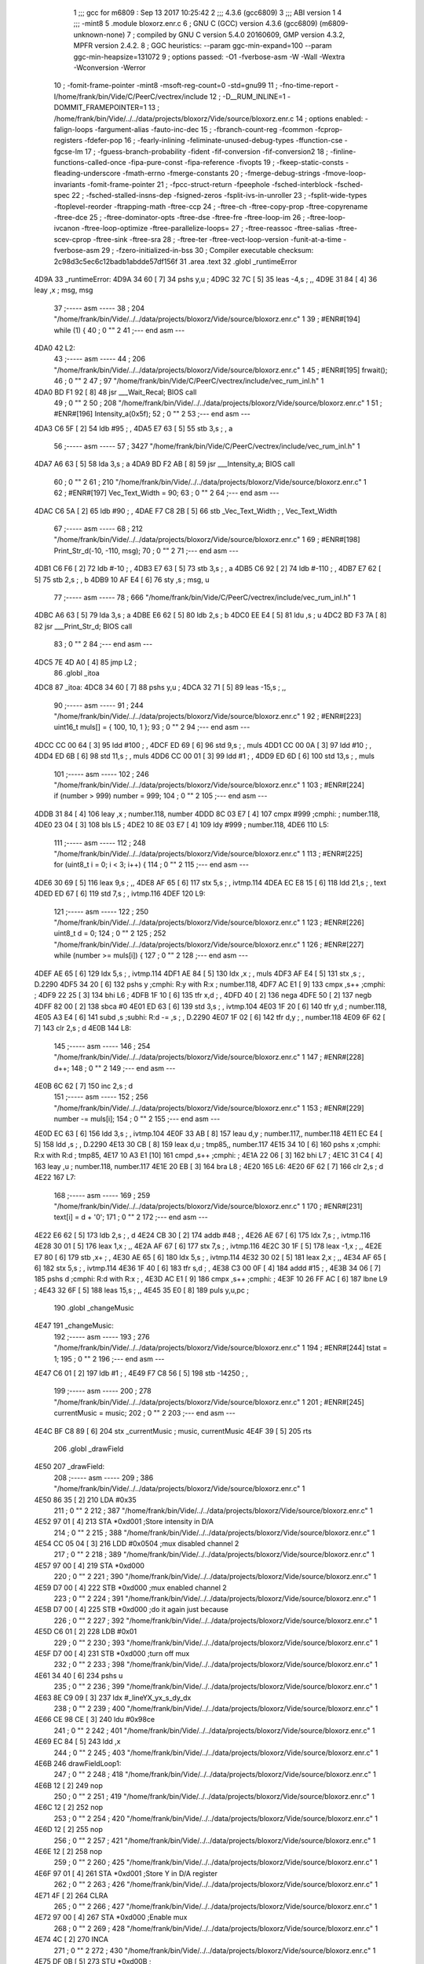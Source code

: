                               1 ;;; gcc for m6809 : Sep 13 2017 10:25:42
                              2 ;;; 4.3.6 (gcc6809)
                              3 ;;; ABI version 1
                              4 ;;; -mint8
                              5 	.module	bloxorz.enr.c
                              6 ;  GNU C (GCC) version 4.3.6 (gcc6809) (m6809-unknown-none)
                              7 ; 	compiled by GNU C version 5.4.0 20160609, GMP version 4.3.2, MPFR version 2.4.2.
                              8 ;  GGC heuristics: --param ggc-min-expand=100 --param ggc-min-heapsize=131072
                              9 ;  options passed:  -O1 -fverbose-asm -W -Wall -Wextra -Wconversion -Werror
                             10 ;  -fomit-frame-pointer -mint8 -msoft-reg-count=0 -std=gnu99
                             11 ;  -fno-time-report -I/home/frank/bin/Vide/C/PeerC/vectrex/include
                             12 ;  -D__RUM_INLINE=1 -DOMMIT_FRAMEPOINTER=1
                             13 ;  /home/frank/bin/Vide/../../data/projects/bloxorz/Vide/source/bloxorz.enr.c
                             14 ;  options enabled:  -falign-loops -fargument-alias -fauto-inc-dec
                             15 ;  -fbranch-count-reg -fcommon -fcprop-registers -fdefer-pop
                             16 ;  -fearly-inlining -feliminate-unused-debug-types -ffunction-cse -fgcse-lm
                             17 ;  -fguess-branch-probability -fident -fif-conversion -fif-conversion2
                             18 ;  -finline-functions-called-once -fipa-pure-const -fipa-reference -fivopts
                             19 ;  -fkeep-static-consts -fleading-underscore -fmath-errno -fmerge-constants
                             20 ;  -fmerge-debug-strings -fmove-loop-invariants -fomit-frame-pointer
                             21 ;  -fpcc-struct-return -fpeephole -fsched-interblock -fsched-spec
                             22 ;  -fsched-stalled-insns-dep -fsigned-zeros -fsplit-ivs-in-unroller
                             23 ;  -fsplit-wide-types -ftoplevel-reorder -ftrapping-math -ftree-ccp
                             24 ;  -ftree-ch -ftree-copy-prop -ftree-copyrename -ftree-dce
                             25 ;  -ftree-dominator-opts -ftree-dse -ftree-fre -ftree-loop-im
                             26 ;  -ftree-loop-ivcanon -ftree-loop-optimize -ftree-parallelize-loops=
                             27 ;  -ftree-reassoc -ftree-salias -ftree-scev-cprop -ftree-sink -ftree-sra
                             28 ;  -ftree-ter -ftree-vect-loop-version -funit-at-a-time -fverbose-asm
                             29 ;  -fzero-initialized-in-bss
                             30 ;  Compiler executable checksum: 2c98d3c5ec6c12badb1abdde57df156f
                             31 	.area .text
                             32 	.globl _runtimeError
   4D9A                      33 _runtimeError:
   4D9A 34 60         [ 7]   34 	pshs	y,u	; 
   4D9C 32 7C         [ 5]   35 	leas	-4,s	; ,,
   4D9E 31 84         [ 4]   36 	leay	,x	;  msg, msg
                             37 ;----- asm -----
                             38 ;  204 "/home/frank/bin/Vide/../../data/projects/bloxorz/Vide/source/bloxorz.enr.c" 1
                             39 	; #ENR#[194]    while (1) {
                             40 ;  0 "" 2
                             41 ;--- end asm ---
   4DA0                      42 L2:
                             43 ;----- asm -----
                             44 ;  206 "/home/frank/bin/Vide/../../data/projects/bloxorz/Vide/source/bloxorz.enr.c" 1
                             45 	; #ENR#[195]        frwait();
                             46 ;  0 "" 2
                             47 ;  97 "/home/frank/bin/Vide/C/PeerC/vectrex/include/vec_rum_inl.h" 1
   4DA0 BD F1 92      [ 8]   48 	jsr ___Wait_Recal; BIOS call
                             49 ;  0 "" 2
                             50 ;  208 "/home/frank/bin/Vide/../../data/projects/bloxorz/Vide/source/bloxorz.enr.c" 1
                             51 	; #ENR#[196]        Intensity_a(0x5f);
                             52 ;  0 "" 2
                             53 ;--- end asm ---
   4DA3 C6 5F         [ 2]   54 	ldb	#95	; ,
   4DA5 E7 63         [ 5]   55 	stb	3,s	; , a
                             56 ;----- asm -----
                             57 ;  3427 "/home/frank/bin/Vide/C/PeerC/vectrex/include/vec_rum_inl.h" 1
   4DA7 A6 63         [ 5]   58 	lda 3,s	;  a
   4DA9 BD F2 AB      [ 8]   59 	jsr ___Intensity_a; BIOS call
                             60 ;  0 "" 2
                             61 ;  210 "/home/frank/bin/Vide/../../data/projects/bloxorz/Vide/source/bloxorz.enr.c" 1
                             62 	; #ENR#[197]        Vec_Text_Width = 90;
                             63 ;  0 "" 2
                             64 ;--- end asm ---
   4DAC C6 5A         [ 2]   65 	ldb	#90	; ,
   4DAE F7 C8 2B      [ 5]   66 	stb	_Vec_Text_Width	; , Vec_Text_Width
                             67 ;----- asm -----
                             68 ;  212 "/home/frank/bin/Vide/../../data/projects/bloxorz/Vide/source/bloxorz.enr.c" 1
                             69 	; #ENR#[198]        Print_Str_d(-10, -110, msg);
                             70 ;  0 "" 2
                             71 ;--- end asm ---
   4DB1 C6 F6         [ 2]   72 	ldb	#-10	; ,
   4DB3 E7 63         [ 5]   73 	stb	3,s	; , a
   4DB5 C6 92         [ 2]   74 	ldb	#-110	; ,
   4DB7 E7 62         [ 5]   75 	stb	2,s	; , b
   4DB9 10 AF E4      [ 6]   76 	sty	,s	;  msg, u
                             77 ;----- asm -----
                             78 ;  666 "/home/frank/bin/Vide/C/PeerC/vectrex/include/vec_rum_inl.h" 1
   4DBC A6 63         [ 5]   79 	lda 3,s	;  a
   4DBE E6 62         [ 5]   80 	ldb 2,s	;  b
   4DC0 EE E4         [ 5]   81 	ldu ,s	;  u
   4DC2 BD F3 7A      [ 8]   82 	jsr ___Print_Str_d; BIOS call
                             83 ;  0 "" 2
                             84 ;--- end asm ---
   4DC5 7E 4D A0      [ 4]   85 	jmp	L2	; 
                             86 	.globl _itoa
   4DC8                      87 _itoa:
   4DC8 34 60         [ 7]   88 	pshs	y,u	; 
   4DCA 32 71         [ 5]   89 	leas	-15,s	; ,,
                             90 ;----- asm -----
                             91 ;  244 "/home/frank/bin/Vide/../../data/projects/bloxorz/Vide/source/bloxorz.enr.c" 1
                             92 	; #ENR#[223]    uint16_t muls[] = { 100, 10, 1 };
                             93 ;  0 "" 2
                             94 ;--- end asm ---
   4DCC CC 00 64      [ 3]   95 	ldd	#100	; ,
   4DCF ED 69         [ 6]   96 	std	9,s	; , muls
   4DD1 CC 00 0A      [ 3]   97 	ldd	#10	; ,
   4DD4 ED 6B         [ 6]   98 	std	11,s	; , muls
   4DD6 CC 00 01      [ 3]   99 	ldd	#1	; ,
   4DD9 ED 6D         [ 6]  100 	std	13,s	; , muls
                            101 ;----- asm -----
                            102 ;  246 "/home/frank/bin/Vide/../../data/projects/bloxorz/Vide/source/bloxorz.enr.c" 1
                            103 	; #ENR#[224]    if (number > 999) number = 999;
                            104 ;  0 "" 2
                            105 ;--- end asm ---
   4DDB 31 84         [ 4]  106 	leay	,x	;  number.118, number
   4DDD 8C 03 E7      [ 4]  107 	cmpx	#999	;cmphi:	;  number.118,
   4DE0 23 04         [ 3]  108 	bls	L5	; 
   4DE2 10 8E 03 E7   [ 4]  109 	ldy	#999	;  number.118,
   4DE6                     110 L5:
                            111 ;----- asm -----
                            112 ;  248 "/home/frank/bin/Vide/../../data/projects/bloxorz/Vide/source/bloxorz.enr.c" 1
                            113 	; #ENR#[225]    for (uint8_t i = 0; i < 3; i++) {
                            114 ;  0 "" 2
                            115 ;--- end asm ---
   4DE6 30 69         [ 5]  116 	leax	9,s	; ,,
   4DE8 AF 65         [ 6]  117 	stx	5,s	; , ivtmp.114
   4DEA EC E8 15      [ 6]  118 	ldd	21,s	; , text
   4DED ED 67         [ 6]  119 	std	7,s	; , ivtmp.116
   4DEF                     120 L9:
                            121 ;----- asm -----
                            122 ;  250 "/home/frank/bin/Vide/../../data/projects/bloxorz/Vide/source/bloxorz.enr.c" 1
                            123 	; #ENR#[226]        uint8_t d = 0;
                            124 ;  0 "" 2
                            125 ;  252 "/home/frank/bin/Vide/../../data/projects/bloxorz/Vide/source/bloxorz.enr.c" 1
                            126 	; #ENR#[227]        while (number >= muls[i]) {
                            127 ;  0 "" 2
                            128 ;--- end asm ---
   4DEF AE 65         [ 6]  129 	ldx	5,s	; , ivtmp.114
   4DF1 AE 84         [ 5]  130 	ldx	,x	; , muls
   4DF3 AF E4         [ 5]  131 	stx	,s	; , D.2290
   4DF5 34 20         [ 6]  132 	pshs	y	;cmphi: R:y with R:x	;  number.118,
   4DF7 AC E1         [ 9]  133 	cmpx	,s++	;cmphi:	; 
   4DF9 22 25         [ 3]  134 	bhi	L6	; 
   4DFB 1F 10         [ 6]  135 	tfr	x,d	; ,
   4DFD 40            [ 2]  136 	nega
   4DFE 50            [ 2]  137 	negb
   4DFF 82 00         [ 2]  138 	sbca	#0
   4E01 ED 63         [ 6]  139 	std	3,s	; , ivtmp.104
   4E03 1F 20         [ 6]  140 	tfr	y,d	;  number.118,
   4E05 A3 E4         [ 6]  141 	subd	,s	;subhi: R:d -= ,s	; , D.2290
   4E07 1F 02         [ 6]  142 	tfr	d,y	; , number.118
   4E09 6F 62         [ 7]  143 	clr	2,s	;  d
   4E0B                     144 L8:
                            145 ;----- asm -----
                            146 ;  254 "/home/frank/bin/Vide/../../data/projects/bloxorz/Vide/source/bloxorz.enr.c" 1
                            147 	; #ENR#[228]            d++;
                            148 ;  0 "" 2
                            149 ;--- end asm ---
   4E0B 6C 62         [ 7]  150 	inc	2,s	;  d
                            151 ;----- asm -----
                            152 ;  256 "/home/frank/bin/Vide/../../data/projects/bloxorz/Vide/source/bloxorz.enr.c" 1
                            153 	; #ENR#[229]            number -= muls[i];
                            154 ;  0 "" 2
                            155 ;--- end asm ---
   4E0D EC 63         [ 6]  156 	ldd	3,s	; , ivtmp.104
   4E0F 33 AB         [ 8]  157 	leau	d,y	;  number.117,, number.118
   4E11 EC E4         [ 5]  158 	ldd	,s	; , D.2290
   4E13 30 CB         [ 8]  159 	leax	d,u	;  tmp85,, number.117
   4E15 34 10         [ 6]  160 	pshs	x	;cmphi: R:x with R:d	;  tmp85,
   4E17 10 A3 E1      [10]  161 	cmpd	,s++	;cmphi:	; 
   4E1A 22 06         [ 3]  162 	bhi	L7	; 
   4E1C 31 C4         [ 4]  163 	leay	,u	;  number.118, number.117
   4E1E 20 EB         [ 3]  164 	bra	L8	; 
   4E20                     165 L6:
   4E20 6F 62         [ 7]  166 	clr	2,s	;  d
   4E22                     167 L7:
                            168 ;----- asm -----
                            169 ;  259 "/home/frank/bin/Vide/../../data/projects/bloxorz/Vide/source/bloxorz.enr.c" 1
                            170 	; #ENR#[231]        text[i] = d + '0';
                            171 ;  0 "" 2
                            172 ;--- end asm ---
   4E22 E6 62         [ 5]  173 	ldb	2,s	; , d
   4E24 CB 30         [ 2]  174 	addb	#48	; ,
   4E26 AE 67         [ 6]  175 	ldx	7,s	; , ivtmp.116
   4E28 30 01         [ 5]  176 	leax	1,x	; ,,
   4E2A AF 67         [ 6]  177 	stx	7,s	; , ivtmp.116
   4E2C 30 1F         [ 5]  178 	leax	-1,x	; ,,
   4E2E E7 80         [ 6]  179 	stb	,x+	; ,
   4E30 AE 65         [ 6]  180 	ldx	5,s	; , ivtmp.114
   4E32 30 02         [ 5]  181 	leax	2,x	; ,,
   4E34 AF 65         [ 6]  182 	stx	5,s	; , ivtmp.114
   4E36 1F 40         [ 6]  183 	tfr	s,d	; ,
   4E38 C3 00 0F      [ 4]  184 	addd	#15	; ,
   4E3B 34 06         [ 7]  185 	pshs	d	;cmphi: R:d with R:x	; ,
   4E3D AC E1         [ 9]  186 	cmpx	,s++	;cmphi:	; 
   4E3F 10 26 FF AC   [ 6]  187 	lbne	L9	; 
   4E43 32 6F         [ 5]  188 	leas	15,s	; ,,
   4E45 35 E0         [ 8]  189 	puls	y,u,pc	; 
                            190 	.globl _changeMusic
   4E47                     191 _changeMusic:
                            192 ;----- asm -----
                            193 ;  276 "/home/frank/bin/Vide/../../data/projects/bloxorz/Vide/source/bloxorz.enr.c" 1
                            194 	; #ENR#[244]    tstat = 1;
                            195 ;  0 "" 2
                            196 ;--- end asm ---
   4E47 C6 01         [ 2]  197 	ldb	#1	; ,
   4E49 F7 C8 56      [ 5]  198 	stb	-14250	; ,
                            199 ;----- asm -----
                            200 ;  278 "/home/frank/bin/Vide/../../data/projects/bloxorz/Vide/source/bloxorz.enr.c" 1
                            201 	; #ENR#[245]    currentMusic = music;
                            202 ;  0 "" 2
                            203 ;--- end asm ---
   4E4C BF C8 89      [ 6]  204 	stx	_currentMusic	;  music, currentMusic
   4E4F 39            [ 5]  205 	rts
                            206 	.globl _drawField
   4E50                     207 _drawField:
                            208 ;----- asm -----
                            209 ;  386 "/home/frank/bin/Vide/../../data/projects/bloxorz/Vide/source/bloxorz.enr.c" 1
   4E50 86 35         [ 2]  210 	LDA     #0x35
                            211 ;  0 "" 2
                            212 ;  387 "/home/frank/bin/Vide/../../data/projects/bloxorz/Vide/source/bloxorz.enr.c" 1
   4E52 97 01         [ 4]  213 	STA     *0xd001     ;Store intensity in D/A
                            214 ;  0 "" 2
                            215 ;  388 "/home/frank/bin/Vide/../../data/projects/bloxorz/Vide/source/bloxorz.enr.c" 1
   4E54 CC 05 04      [ 3]  216 	LDD     #0x0504          ;mux disabled channel 2
                            217 ;  0 "" 2
                            218 ;  389 "/home/frank/bin/Vide/../../data/projects/bloxorz/Vide/source/bloxorz.enr.c" 1
   4E57 97 00         [ 4]  219 	STA     *0xd000
                            220 ;  0 "" 2
                            221 ;  390 "/home/frank/bin/Vide/../../data/projects/bloxorz/Vide/source/bloxorz.enr.c" 1
   4E59 D7 00         [ 4]  222 	STB     *0xd000     ;mux enabled channel 2
                            223 ;  0 "" 2
                            224 ;  391 "/home/frank/bin/Vide/../../data/projects/bloxorz/Vide/source/bloxorz.enr.c" 1
   4E5B D7 00         [ 4]  225 	STB     *0xd000     ;do it again just because
                            226 ;  0 "" 2
                            227 ;  392 "/home/frank/bin/Vide/../../data/projects/bloxorz/Vide/source/bloxorz.enr.c" 1
   4E5D C6 01         [ 2]  228 	LDB     #0x01
                            229 ;  0 "" 2
                            230 ;  393 "/home/frank/bin/Vide/../../data/projects/bloxorz/Vide/source/bloxorz.enr.c" 1
   4E5F D7 00         [ 4]  231 	STB     *0xd000     ;turn off mux
                            232 ;  0 "" 2
                            233 ;  398 "/home/frank/bin/Vide/../../data/projects/bloxorz/Vide/source/bloxorz.enr.c" 1
   4E61 34 40         [ 6]  234 		pshs u
                            235 ;  0 "" 2
                            236 ;  399 "/home/frank/bin/Vide/../../data/projects/bloxorz/Vide/source/bloxorz.enr.c" 1
   4E63 8E C9 09      [ 3]  237 		ldx #_lineYX_yx_s_dy_dx
                            238 ;  0 "" 2
                            239 ;  400 "/home/frank/bin/Vide/../../data/projects/bloxorz/Vide/source/bloxorz.enr.c" 1
   4E66 CE 98 CE      [ 3]  240 		ldu #0x98ce
                            241 ;  0 "" 2
                            242 ;  401 "/home/frank/bin/Vide/../../data/projects/bloxorz/Vide/source/bloxorz.enr.c" 1
   4E69 EC 84         [ 5]  243 		ldd ,x
                            244 ;  0 "" 2
                            245 ;  403 "/home/frank/bin/Vide/../../data/projects/bloxorz/Vide/source/bloxorz.enr.c" 1
   4E6B                     246 	drawFieldLoop1:
                            247 ;  0 "" 2
                            248 ;  418 "/home/frank/bin/Vide/../../data/projects/bloxorz/Vide/source/bloxorz.enr.c" 1
   4E6B 12            [ 2]  249 		    nop 
                            250 ;  0 "" 2
                            251 ;  419 "/home/frank/bin/Vide/../../data/projects/bloxorz/Vide/source/bloxorz.enr.c" 1
   4E6C 12            [ 2]  252 		    nop 
                            253 ;  0 "" 2
                            254 ;  420 "/home/frank/bin/Vide/../../data/projects/bloxorz/Vide/source/bloxorz.enr.c" 1
   4E6D 12            [ 2]  255 		    nop 
                            256 ;  0 "" 2
                            257 ;  421 "/home/frank/bin/Vide/../../data/projects/bloxorz/Vide/source/bloxorz.enr.c" 1
   4E6E 12            [ 2]  258 		    nop 
                            259 ;  0 "" 2
                            260 ;  425 "/home/frank/bin/Vide/../../data/projects/bloxorz/Vide/source/bloxorz.enr.c" 1
   4E6F 97 01         [ 4]  261 	                    STA      *0xd001                  ;Store Y in D/A register 
                            262 ;  0 "" 2
                            263 ;  426 "/home/frank/bin/Vide/../../data/projects/bloxorz/Vide/source/bloxorz.enr.c" 1
   4E71 4F            [ 2]  264 	                    CLRA     
                            265 ;  0 "" 2
                            266 ;  427 "/home/frank/bin/Vide/../../data/projects/bloxorz/Vide/source/bloxorz.enr.c" 1
   4E72 97 00         [ 4]  267 	                    STA      *0xd000                  ;Enable mux 
                            268 ;  0 "" 2
                            269 ;  428 "/home/frank/bin/Vide/../../data/projects/bloxorz/Vide/source/bloxorz.enr.c" 1
   4E74 4C            [ 2]  270 	                    INCA 
                            271 ;  0 "" 2
                            272 ;  430 "/home/frank/bin/Vide/../../data/projects/bloxorz/Vide/source/bloxorz.enr.c" 1
   4E75 DF 0B         [ 5]  273 	                    STU      *0xd00B                    ; 
                            274 ;  0 "" 2
                            275 ;  431 "/home/frank/bin/Vide/../../data/projects/bloxorz/Vide/source/bloxorz.enr.c" 1
   4E77 DD 00         [ 5]  276 	                    STD      *0xd000                  ;Store X in D/A register 
                            277 ;  0 "" 2
                            278 ;  432 "/home/frank/bin/Vide/../../data/projects/bloxorz/Vide/source/bloxorz.enr.c" 1
   4E79 4A            [ 2]  279 	                    DECA 
                            280 ;  0 "" 2
                            281 ;  433 "/home/frank/bin/Vide/../../data/projects/bloxorz/Vide/source/bloxorz.enr.c" 1
   4E7A 97 05         [ 4]  282 	                    STA      *0xd005               ;enable timer 
                            283 ;  0 "" 2
                            284 ;  436 "/home/frank/bin/Vide/../../data/projects/bloxorz/Vide/source/bloxorz.enr.c" 1
   4E7C 30 02         [ 5]  285 		leax 2,x ; 5
                            286 ;  0 "" 2
                            287 ;  437 "/home/frank/bin/Vide/../../data/projects/bloxorz/Vide/source/bloxorz.enr.c" 1
   4E7E A6 80         [ 6]  288 		lda ,x+ ; 6
                            289 ;  0 "" 2
                            290 ;  438 "/home/frank/bin/Vide/../../data/projects/bloxorz/Vide/source/bloxorz.enr.c" 1
   4E80 2B 41         [ 3]  291 	bmi scale_negative_7f; 3 - negative means, the next line is in offset to this line, not from 0,0
                            292 ;  0 "" 2
                            293 ;  439 "/home/frank/bin/Vide/../../data/projects/bloxorz/Vide/source/bloxorz.enr.c" 1
   4E82 97 04         [ 4]  294 		sta *0xd004 ; 4
                            295 ;  0 "" 2
                            296 ;  440 "/home/frank/bin/Vide/../../data/projects/bloxorz/Vide/source/bloxorz.enr.c" 1
   4E84 CE FF 98      [ 3]  297 		ldu #0xff98 ; 3
                            298 ;  0 "" 2
                            299 ;  441 "/home/frank/bin/Vide/../../data/projects/bloxorz/Vide/source/bloxorz.enr.c" 1
   4E87 EC 84         [ 5]  300 		ldd ,x ; 5
                            301 ;  0 "" 2
                            302 ;  448 "/home/frank/bin/Vide/../../data/projects/bloxorz/Vide/source/bloxorz.enr.c" 1
   4E89 34 7E         [11]  303 		    pshs u,x,y,d,dp    ; 14
                            304 ;  0 "" 2
                            305 ;  449 "/home/frank/bin/Vide/../../data/projects/bloxorz/Vide/source/bloxorz.enr.c" 1
   4E8B 35 7E         [11]  306 		    puls u,x,y,d,dp    ; 14 
                            307 ;  0 "" 2
                            308 ;  450 "/home/frank/bin/Vide/../../data/projects/bloxorz/Vide/source/bloxorz.enr.c" 1
   4E8D 34 7E         [11]  309 		    pshs u,x,y,d,dp    ; 14
                            310 ;  0 "" 2
                            311 ;  451 "/home/frank/bin/Vide/../../data/projects/bloxorz/Vide/source/bloxorz.enr.c" 1
   4E8F 35 7E         [11]  312 		    puls u,x,y,d,dp    ; 14 
                            313 ;  0 "" 2
                            314 ;  452 "/home/frank/bin/Vide/../../data/projects/bloxorz/Vide/source/bloxorz.enr.c" 1
   4E91 34 7E         [11]  315 		    pshs u,x,y,d,dp    ; 14
                            316 ;  0 "" 2
                            317 ;  453 "/home/frank/bin/Vide/../../data/projects/bloxorz/Vide/source/bloxorz.enr.c" 1
   4E93 35 7E         [11]  318 		    puls u,x,y,d,dp    ; 14 
                            319 ;  0 "" 2
                            320 ;  454 "/home/frank/bin/Vide/../../data/projects/bloxorz/Vide/source/bloxorz.enr.c" 1
   4E95 34 40         [ 6]  321 		    pshs u    ; 7 
                            322 ;  0 "" 2
                            323 ;  455 "/home/frank/bin/Vide/../../data/projects/bloxorz/Vide/source/bloxorz.enr.c" 1
   4E97 35 40         [ 6]  324 		    puls u    ; 7 
                            325 ;  0 "" 2
                            326 ;  459 "/home/frank/bin/Vide/../../data/projects/bloxorz/Vide/source/bloxorz.enr.c" 1
   4E99 12            [ 2]  327 		    nop 
                            328 ;  0 "" 2
                            329 ;  460 "/home/frank/bin/Vide/../../data/projects/bloxorz/Vide/source/bloxorz.enr.c" 1
   4E9A 12            [ 2]  330 		    nop 
                            331 ;  0 "" 2
                            332 ;  463 "/home/frank/bin/Vide/../../data/projects/bloxorz/Vide/source/bloxorz.enr.c" 1
   4E9B 97 01         [ 4]  333 	                    STA      *0xd001                  ;Store Y in D/A register 
                            334 ;  0 "" 2
                            335 ;  464 "/home/frank/bin/Vide/../../data/projects/bloxorz/Vide/source/bloxorz.enr.c" 1
   4E9D 4F            [ 2]  336 	                    CLRA     
                            337 ;  0 "" 2
                            338 ;  465 "/home/frank/bin/Vide/../../data/projects/bloxorz/Vide/source/bloxorz.enr.c" 1
   4E9E 97 00         [ 4]  339 	                    STA      *0xd000                  ;Enable mux 
                            340 ;  0 "" 2
                            341 ;  466 "/home/frank/bin/Vide/../../data/projects/bloxorz/Vide/source/bloxorz.enr.c" 1
   4EA0 4C            [ 2]  342 	                    INCA 
                            343 ;  0 "" 2
                            344 ;  467 "/home/frank/bin/Vide/../../data/projects/bloxorz/Vide/source/bloxorz.enr.c" 1
   4EA1 DD 00         [ 5]  345 	                    STD      *0xd000                  ;Store X in D/A register 
                            346 ;  0 "" 2
                            347 ;  468 "/home/frank/bin/Vide/../../data/projects/bloxorz/Vide/source/bloxorz.enr.c" 1
   4EA3 4A            [ 2]  348 	                    DECA 
                            349 ;  0 "" 2
                            350 ;  469 "/home/frank/bin/Vide/../../data/projects/bloxorz/Vide/source/bloxorz.enr.c" 1
   4EA4 DF 0A         [ 5]  351 	                    stu      *0xd00a               ;unclear shift regigster 
                            352 ;  0 "" 2
                            353 ;  470 "/home/frank/bin/Vide/../../data/projects/bloxorz/Vide/source/bloxorz.enr.c" 1
   4EA6 97 05         [ 4]  354 	                    STA      *0xd005               ;enable timer 
                            355 ;  0 "" 2
                            356 ;  472 "/home/frank/bin/Vide/../../data/projects/bloxorz/Vide/source/bloxorz.enr.c" 1
   4EA8 30 02         [ 5]  357 	leax 2,x
                            358 ;  0 "" 2
                            359 ;  473 "/home/frank/bin/Vide/../../data/projects/bloxorz/Vide/source/bloxorz.enr.c" 1
   4EAA C6 7F         [ 2]  360 		ldb #0x7f
                            361 ;  0 "" 2
                            362 ;  474 "/home/frank/bin/Vide/../../data/projects/bloxorz/Vide/source/bloxorz.enr.c" 1
   4EAC D7 04         [ 4]  363 		stb *0xd004
                            364 ;  0 "" 2
                            365 ;  475 "/home/frank/bin/Vide/../../data/projects/bloxorz/Vide/source/bloxorz.enr.c" 1
   4EAE CE 98 CE      [ 3]  366 		ldu #0x98ce
                            367 ;  0 "" 2
                            368 ;  476 "/home/frank/bin/Vide/../../data/projects/bloxorz/Vide/source/bloxorz.enr.c" 1
   4EB1 CC 40 CC      [ 3]  369 		LDd     #0x40CC
                            370 ;  0 "" 2
                            371 ;  478 "/home/frank/bin/Vide/../../data/projects/bloxorz/Vide/source/bloxorz.enr.c" 1
   4EB4 95 0D         [ 4]  372 	LF33D2_1:           BITA     *0xD00D               ;  
                            373 ;  0 "" 2
                            374 ;  479 "/home/frank/bin/Vide/../../data/projects/bloxorz/Vide/source/bloxorz.enr.c" 1
   4EB6 27 FC         [ 3]  375 	                    BEQ      LF33D2_1                        ;  
                            376 ;  0 "" 2
                            377 ;  480 "/home/frank/bin/Vide/../../data/projects/bloxorz/Vide/source/bloxorz.enr.c" 1
   4EB8 4F            [ 2]  378 	                    clra 
                            379 ;  0 "" 2
                            380 ;  481 "/home/frank/bin/Vide/../../data/projects/bloxorz/Vide/source/bloxorz.enr.c" 1
   4EB9 97 0A         [ 4]  381 	                    sta      *0xd00a               ;clear shift regigster 
                            382 ;  0 "" 2
                            383 ;  484 "/home/frank/bin/Vide/../../data/projects/bloxorz/Vide/source/bloxorz.enr.c" 1
   4EBB D7 0C         [ 4]  384 		STB *0xd00C ; reset 0
                            385 ;  0 "" 2
                            386 ;  485 "/home/frank/bin/Vide/../../data/projects/bloxorz/Vide/source/bloxorz.enr.c" 1
   4EBD EC 84         [ 5]  387 		ldd ,x
                            388 ;  0 "" 2
                            389 ;  486 "/home/frank/bin/Vide/../../data/projects/bloxorz/Vide/source/bloxorz.enr.c" 1
   4EBF 26 AA         [ 3]  390 		bne drawFieldLoop1
                            391 ;  0 "" 2
                            392 ;  487 "/home/frank/bin/Vide/../../data/projects/bloxorz/Vide/source/bloxorz.enr.c" 1
   4EC1 35 C0         [ 7]  393 		puls u, pc
                            394 ;  0 "" 2
                            395 ;  494 "/home/frank/bin/Vide/../../data/projects/bloxorz/Vide/source/bloxorz.enr.c" 1
   4EC3                     396 	scale_negative_7f:
                            397 ;  0 "" 2
                            398 ;  495 "/home/frank/bin/Vide/../../data/projects/bloxorz/Vide/source/bloxorz.enr.c" 1
   4EC3 84 7F         [ 2]  399 	anda #0x7f ; 2
                            400 ;  0 "" 2
                            401 ;  496 "/home/frank/bin/Vide/../../data/projects/bloxorz/Vide/source/bloxorz.enr.c" 1
   4EC5 97 04         [ 4]  402 		sta *0xd004 ; 4
                            403 ;  0 "" 2
                            404 ;  497 "/home/frank/bin/Vide/../../data/projects/bloxorz/Vide/source/bloxorz.enr.c" 1
   4EC7 CE FF 98      [ 3]  405 		ldu #0xff98 ; 4
                            406 ;  0 "" 2
                            407 ;  498 "/home/frank/bin/Vide/../../data/projects/bloxorz/Vide/source/bloxorz.enr.c" 1
   4ECA EC 84         [ 5]  408 		ldd ,x ; 5
                            409 ;  0 "" 2
                            410 ;  501 "/home/frank/bin/Vide/../../data/projects/bloxorz/Vide/source/bloxorz.enr.c" 1
   4ECC 34 7E         [11]  411 		    pshs u,x,y,d,dp    ; 14
                            412 ;  0 "" 2
                            413 ;  502 "/home/frank/bin/Vide/../../data/projects/bloxorz/Vide/source/bloxorz.enr.c" 1
   4ECE 35 7E         [11]  414 		    puls u,x,y,d,dp    ; 14 
                            415 ;  0 "" 2
                            416 ;  503 "/home/frank/bin/Vide/../../data/projects/bloxorz/Vide/source/bloxorz.enr.c" 1
   4ED0 34 7E         [11]  417 		    pshs u,x,y,d,dp    ; 14
                            418 ;  0 "" 2
                            419 ;  504 "/home/frank/bin/Vide/../../data/projects/bloxorz/Vide/source/bloxorz.enr.c" 1
   4ED2 35 7E         [11]  420 		    puls u,x,y,d,dp    ; 14 
                            421 ;  0 "" 2
                            422 ;  505 "/home/frank/bin/Vide/../../data/projects/bloxorz/Vide/source/bloxorz.enr.c" 1
   4ED4 34 7E         [11]  423 		    pshs u,x,y,d,dp    ; 14
                            424 ;  0 "" 2
                            425 ;  506 "/home/frank/bin/Vide/../../data/projects/bloxorz/Vide/source/bloxorz.enr.c" 1
   4ED6 35 7E         [11]  426 		    puls u,x,y,d,dp    ; 14 
                            427 ;  0 "" 2
                            428 ;  507 "/home/frank/bin/Vide/../../data/projects/bloxorz/Vide/source/bloxorz.enr.c" 1
   4ED8 1F 88         [ 6]  429 		    tfr a,a    ; 6 
                            430 ;  0 "" 2
                            431 ;  508 "/home/frank/bin/Vide/../../data/projects/bloxorz/Vide/source/bloxorz.enr.c" 1
   4EDA 1F 88         [ 6]  432 		    tfr a,a    ; 6 
                            433 ;  0 "" 2
                            434 ;  509 "/home/frank/bin/Vide/../../data/projects/bloxorz/Vide/source/bloxorz.enr.c" 1
   4EDC 21 E5         [ 3]  435 		    brn   scale_negative_7f ; 3 
                            436 ;  0 "" 2
                            437 ;  514 "/home/frank/bin/Vide/../../data/projects/bloxorz/Vide/source/bloxorz.enr.c" 1
   4EDE                     438 		not_full_cont:
                            439 ;  0 "" 2
                            440 ;  515 "/home/frank/bin/Vide/../../data/projects/bloxorz/Vide/source/bloxorz.enr.c" 1
   4EDE 97 01         [ 4]  441 	                    STA      *0xd001                  ;Store Y in D/A register 
                            442 ;  0 "" 2
                            443 ;  516 "/home/frank/bin/Vide/../../data/projects/bloxorz/Vide/source/bloxorz.enr.c" 1
   4EE0 4F            [ 2]  444 	                    CLRA     
                            445 ;  0 "" 2
                            446 ;  517 "/home/frank/bin/Vide/../../data/projects/bloxorz/Vide/source/bloxorz.enr.c" 1
   4EE1 97 00         [ 4]  447 	                    STA      *0xd000                  ;Enable mux 
                            448 ;  0 "" 2
                            449 ;  518 "/home/frank/bin/Vide/../../data/projects/bloxorz/Vide/source/bloxorz.enr.c" 1
   4EE3 4C            [ 2]  450 	                    INCA 
                            451 ;  0 "" 2
                            452 ;  519 "/home/frank/bin/Vide/../../data/projects/bloxorz/Vide/source/bloxorz.enr.c" 1
   4EE4 DD 00         [ 5]  453 	                    STD      *0xd000                  ;Store X in D/A register 
                            454 ;  0 "" 2
                            455 ;  520 "/home/frank/bin/Vide/../../data/projects/bloxorz/Vide/source/bloxorz.enr.c" 1
   4EE6 4A            [ 2]  456 	                    DECA 
                            457 ;  0 "" 2
                            458 ;  521 "/home/frank/bin/Vide/../../data/projects/bloxorz/Vide/source/bloxorz.enr.c" 1
   4EE7 DF 0A         [ 5]  459 	                    stu      *0xd00a               ;unclear shift regigster 
                            460 ;  0 "" 2
                            461 ;  522 "/home/frank/bin/Vide/../../data/projects/bloxorz/Vide/source/bloxorz.enr.c" 1
   4EE9 97 05         [ 4]  462 	                    STA      *0xd005               ;enable timer 
                            463 ;  0 "" 2
                            464 ;  524 "/home/frank/bin/Vide/../../data/projects/bloxorz/Vide/source/bloxorz.enr.c" 1
   4EEB                     465 		not_full_cont_after:
                            466 ;  0 "" 2
                            467 ;  525 "/home/frank/bin/Vide/../../data/projects/bloxorz/Vide/source/bloxorz.enr.c" 1
   4EEB 30 02         [ 5]  468 	leax 2,x
                            469 ;  0 "" 2
                            470 ;  526 "/home/frank/bin/Vide/../../data/projects/bloxorz/Vide/source/bloxorz.enr.c" 1
   4EED CE 98 CE      [ 3]  471 		ldu #0x98ce
                            472 ;  0 "" 2
                            473 ;  529 "/home/frank/bin/Vide/../../data/projects/bloxorz/Vide/source/bloxorz.enr.c" 1
   4EF0 12            [ 2]  474 	nop
                            475 ;  0 "" 2
                            476 ;  530 "/home/frank/bin/Vide/../../data/projects/bloxorz/Vide/source/bloxorz.enr.c" 1
   4EF1 21 02         [ 3]  477 	brn LF33D2_3
                            478 ;  0 "" 2
                            479 ;  533 "/home/frank/bin/Vide/../../data/projects/bloxorz/Vide/source/bloxorz.enr.c" 1
   4EF3 C6 40         [ 2]  480 	                    LDb      #0x40                         ;  
                            481 ;  0 "" 2
                            482 ;  534 "/home/frank/bin/Vide/../../data/projects/bloxorz/Vide/source/bloxorz.enr.c" 1
   4EF5 D5 0D         [ 4]  483 	LF33D2_3:           BITb     *0xD00D               ;  
                            484 ;  0 "" 2
                            485 ;  535 "/home/frank/bin/Vide/../../data/projects/bloxorz/Vide/source/bloxorz.enr.c" 1
   4EF7 27 FC         [ 3]  486 	                    BEQ      LF33D2_3                        ;  
                            487 ;  0 "" 2
                            488 ;  536 "/home/frank/bin/Vide/../../data/projects/bloxorz/Vide/source/bloxorz.enr.c" 1
   4EF9 97 0A         [ 4]  489 	                    sta      *0xd00a               ;clear shift regigster, a is still zero 
                            490 ;  0 "" 2
                            491 ;  541 "/home/frank/bin/Vide/../../data/projects/bloxorz/Vide/source/bloxorz.enr.c" 1
   4EFB EC 84         [ 5]  492 		ldd ,x
                            493 ;  0 "" 2
                            494 ;  545 "/home/frank/bin/Vide/../../data/projects/bloxorz/Vide/source/bloxorz.enr.c" 1
   4EFD 97 01         [ 4]  495 	                    STA      *0xd001                  ;Store Y in D/A register 
                            496 ;  0 "" 2
                            497 ;  546 "/home/frank/bin/Vide/../../data/projects/bloxorz/Vide/source/bloxorz.enr.c" 1
   4EFF 4F            [ 2]  498 	                    CLRA     
                            499 ;  0 "" 2
                            500 ;  547 "/home/frank/bin/Vide/../../data/projects/bloxorz/Vide/source/bloxorz.enr.c" 1
   4F00 97 00         [ 4]  501 	                    STA      *0xd000                  ;Enable mux 
                            502 ;  0 "" 2
                            503 ;  548 "/home/frank/bin/Vide/../../data/projects/bloxorz/Vide/source/bloxorz.enr.c" 1
   4F02 4C            [ 2]  504 	                    INCA 
                            505 ;  0 "" 2
                            506 ;  549 "/home/frank/bin/Vide/../../data/projects/bloxorz/Vide/source/bloxorz.enr.c" 1
   4F03 DD 00         [ 5]  507 	                    STD      *0xd000                  ;Store X in D/A register 
                            508 ;  0 "" 2
                            509 ;  550 "/home/frank/bin/Vide/../../data/projects/bloxorz/Vide/source/bloxorz.enr.c" 1
   4F05 4A            [ 2]  510 	                    DECA 
                            511 ;  0 "" 2
                            512 ;  551 "/home/frank/bin/Vide/../../data/projects/bloxorz/Vide/source/bloxorz.enr.c" 1
   4F06 97 05         [ 4]  513 	                    STA      *0xd005               ;enable timer 
                            514 ;  0 "" 2
                            515 ;  554 "/home/frank/bin/Vide/../../data/projects/bloxorz/Vide/source/bloxorz.enr.c" 1
   4F08 30 02         [ 5]  516 		leax 2,x ; 5
                            517 ;  0 "" 2
                            518 ;  555 "/home/frank/bin/Vide/../../data/projects/bloxorz/Vide/source/bloxorz.enr.c" 1
   4F0A A6 80         [ 6]  519 		lda ,x+ ; 6
                            520 ;  0 "" 2
                            521 ;  556 "/home/frank/bin/Vide/../../data/projects/bloxorz/Vide/source/bloxorz.enr.c" 1
   4F0C 2B 37         [ 3]  522 	bmi scale_negative; next is also no full move
                            523 ;  0 "" 2
                            524 ;  557 "/home/frank/bin/Vide/../../data/projects/bloxorz/Vide/source/bloxorz.enr.c" 1
   4F0E 97 04         [ 4]  525 		sta *0xd004 ; 4
                            526 ;  0 "" 2
                            527 ;  558 "/home/frank/bin/Vide/../../data/projects/bloxorz/Vide/source/bloxorz.enr.c" 1
   4F10 CE FF 98      [ 3]  528 		ldu #0xff98 ; 4
                            529 ;  0 "" 2
                            530 ;  564 "/home/frank/bin/Vide/../../data/projects/bloxorz/Vide/source/bloxorz.enr.c" 1
   4F13 86 40         [ 2]  531 	                    LDa      #0x40                         ;  
                            532 ;  0 "" 2
                            533 ;  565 "/home/frank/bin/Vide/../../data/projects/bloxorz/Vide/source/bloxorz.enr.c" 1
   4F15 95 0D         [ 4]  534 	LF33D2_4:           BITa     *0xD00D               ;  
                            535 ;  0 "" 2
                            536 ;  566 "/home/frank/bin/Vide/../../data/projects/bloxorz/Vide/source/bloxorz.enr.c" 1
   4F17 27 FC         [ 3]  537 	                    BEQ      LF33D2_4                        ;  
                            538 ;  0 "" 2
                            539 ;  570 "/home/frank/bin/Vide/../../data/projects/bloxorz/Vide/source/bloxorz.enr.c" 1
   4F19 EC 84         [ 5]  540 		ldd ,x ; 4
                            541 ;  0 "" 2
                            542 ;  571 "/home/frank/bin/Vide/../../data/projects/bloxorz/Vide/source/bloxorz.enr.c" 1
   4F1B 97 01         [ 4]  543 	                    STA      *0xd001                  ;Store Y in D/A register 
                            544 ;  0 "" 2
                            545 ;  572 "/home/frank/bin/Vide/../../data/projects/bloxorz/Vide/source/bloxorz.enr.c" 1
   4F1D 4F            [ 2]  546 	                    CLRA     
                            547 ;  0 "" 2
                            548 ;  573 "/home/frank/bin/Vide/../../data/projects/bloxorz/Vide/source/bloxorz.enr.c" 1
   4F1E 97 00         [ 4]  549 	                    STA      *0xd000                  ;Enable mux 
                            550 ;  0 "" 2
                            551 ;  574 "/home/frank/bin/Vide/../../data/projects/bloxorz/Vide/source/bloxorz.enr.c" 1
   4F20 4C            [ 2]  552 	                    INCA 
                            553 ;  0 "" 2
                            554 ;  575 "/home/frank/bin/Vide/../../data/projects/bloxorz/Vide/source/bloxorz.enr.c" 1
   4F21 DD 00         [ 5]  555 	                    STD      *0xd000                  ;Store X in D/A register 
                            556 ;  0 "" 2
                            557 ;  576 "/home/frank/bin/Vide/../../data/projects/bloxorz/Vide/source/bloxorz.enr.c" 1
   4F23 4A            [ 2]  558 	                    DECA 
                            559 ;  0 "" 2
                            560 ;  577 "/home/frank/bin/Vide/../../data/projects/bloxorz/Vide/source/bloxorz.enr.c" 1
   4F24 DF 0A         [ 5]  561 	                    stu      *0xd00a               ;unclear shift regigster 
                            562 ;  0 "" 2
                            563 ;  578 "/home/frank/bin/Vide/../../data/projects/bloxorz/Vide/source/bloxorz.enr.c" 1
   4F26 97 05         [ 4]  564 	                    STA      *0xd005               ;enable timer 
                            565 ;  0 "" 2
                            566 ;  580 "/home/frank/bin/Vide/../../data/projects/bloxorz/Vide/source/bloxorz.enr.c" 1
   4F28 30 02         [ 5]  567 	leax 2,x
                            568 ;  0 "" 2
                            569 ;  581 "/home/frank/bin/Vide/../../data/projects/bloxorz/Vide/source/bloxorz.enr.c" 1
   4F2A C6 7F         [ 2]  570 		ldb #0x7f
                            571 ;  0 "" 2
                            572 ;  583 "/home/frank/bin/Vide/../../data/projects/bloxorz/Vide/source/bloxorz.enr.c" 1
   4F2C D7 04         [ 4]  573 		stb *0xd004
                            574 ;  0 "" 2
                            575 ;  584 "/home/frank/bin/Vide/../../data/projects/bloxorz/Vide/source/bloxorz.enr.c" 1
   4F2E CE 98 CE      [ 3]  576 		ldu #0x98ce
                            577 ;  0 "" 2
                            578 ;  585 "/home/frank/bin/Vide/../../data/projects/bloxorz/Vide/source/bloxorz.enr.c" 1
   4F31 CC 40 CC      [ 3]  579 		LDd #0x40CC
                            580 ;  0 "" 2
                            581 ;  586 "/home/frank/bin/Vide/../../data/projects/bloxorz/Vide/source/bloxorz.enr.c" 1
   4F34 95 0D         [ 4]  582 	LF33D2_5:           BITA     *0xD00D               ;  
                            583 ;  0 "" 2
                            584 ;  587 "/home/frank/bin/Vide/../../data/projects/bloxorz/Vide/source/bloxorz.enr.c" 1
   4F36 27 FC         [ 3]  585 	                    BEQ      LF33D2_5                        ;  
                            586 ;  0 "" 2
                            587 ;  588 "/home/frank/bin/Vide/../../data/projects/bloxorz/Vide/source/bloxorz.enr.c" 1
   4F38 4F            [ 2]  588 	                    clra 
                            589 ;  0 "" 2
                            590 ;  589 "/home/frank/bin/Vide/../../data/projects/bloxorz/Vide/source/bloxorz.enr.c" 1
   4F39 97 0A         [ 4]  591 	                    sta      *0xd00a               ;clear shift regigster 
                            592 ;  0 "" 2
                            593 ;  592 "/home/frank/bin/Vide/../../data/projects/bloxorz/Vide/source/bloxorz.enr.c" 1
   4F3B D7 0C         [ 4]  594 		STB *0xd00C ; reset 0
                            595 ;  0 "" 2
                            596 ;  593 "/home/frank/bin/Vide/../../data/projects/bloxorz/Vide/source/bloxorz.enr.c" 1
   4F3D EC 84         [ 5]  597 		ldd ,x
                            598 ;  0 "" 2
                            599 ;  594 "/home/frank/bin/Vide/../../data/projects/bloxorz/Vide/source/bloxorz.enr.c" 1
   4F3F 10 26 FF 28   [ 6]  600 		lbne drawFieldLoop1
                            601 ;  0 "" 2
                            602 ;  595 "/home/frank/bin/Vide/../../data/projects/bloxorz/Vide/source/bloxorz.enr.c" 1
   4F43 35 C0         [ 7]  603 		puls u, pc
                            604 ;  0 "" 2
                            605 ;  598 "/home/frank/bin/Vide/../../data/projects/bloxorz/Vide/source/bloxorz.enr.c" 1
   4F45                     606 	scale_negative:
                            607 ;  0 "" 2
                            608 ;  599 "/home/frank/bin/Vide/../../data/projects/bloxorz/Vide/source/bloxorz.enr.c" 1
   4F45 84 7F         [ 2]  609 	anda #0x7f ; 2
                            610 ;  0 "" 2
                            611 ;  600 "/home/frank/bin/Vide/../../data/projects/bloxorz/Vide/source/bloxorz.enr.c" 1
   4F47 97 04         [ 4]  612 		sta *0xd004 ; 4
                            613 ;  0 "" 2
                            614 ;  601 "/home/frank/bin/Vide/../../data/projects/bloxorz/Vide/source/bloxorz.enr.c" 1
   4F49 CE FF 98      [ 3]  615 		ldu #0xff98 ; 4
                            616 ;  0 "" 2
                            617 ;  604 "/home/frank/bin/Vide/../../data/projects/bloxorz/Vide/source/bloxorz.enr.c" 1
   4F4C 86 40         [ 2]  618 	                    LDA      #0x40                         ;  
                            619 ;  0 "" 2
                            620 ;  605 "/home/frank/bin/Vide/../../data/projects/bloxorz/Vide/source/bloxorz.enr.c" 1
   4F4E 95 0D         [ 4]  621 	LF33D2_6:           BITA     *0xD00D               ;  
                            622 ;  0 "" 2
                            623 ;  606 "/home/frank/bin/Vide/../../data/projects/bloxorz/Vide/source/bloxorz.enr.c" 1
   4F50 27 FC         [ 3]  624 	                    BEQ      LF33D2_6                        ;  
                            625 ;  0 "" 2
                            626 ;  607 "/home/frank/bin/Vide/../../data/projects/bloxorz/Vide/source/bloxorz.enr.c" 1
   4F52 EC 84         [ 5]  627 		ldd ,x ; 5
                            628 ;  0 "" 2
                            629 ;  610 "/home/frank/bin/Vide/../../data/projects/bloxorz/Vide/source/bloxorz.enr.c" 1
   4F54 97 01         [ 4]  630 	                    STA      *0xd001                  ;Store Y in D/A register 
                            631 ;  0 "" 2
                            632 ;  611 "/home/frank/bin/Vide/../../data/projects/bloxorz/Vide/source/bloxorz.enr.c" 1
   4F56 4F            [ 2]  633 	                    CLRA     
                            634 ;  0 "" 2
                            635 ;  612 "/home/frank/bin/Vide/../../data/projects/bloxorz/Vide/source/bloxorz.enr.c" 1
   4F57 97 00         [ 4]  636 	                    STA      *0xd000                  ;Enable mux 
                            637 ;  0 "" 2
                            638 ;  613 "/home/frank/bin/Vide/../../data/projects/bloxorz/Vide/source/bloxorz.enr.c" 1
   4F59 4C            [ 2]  639 	                    INCA 
                            640 ;  0 "" 2
                            641 ;  614 "/home/frank/bin/Vide/../../data/projects/bloxorz/Vide/source/bloxorz.enr.c" 1
   4F5A DD 00         [ 5]  642 	                    STD      *0xd000                  ;Store X in D/A register 
                            643 ;  0 "" 2
                            644 ;  615 "/home/frank/bin/Vide/../../data/projects/bloxorz/Vide/source/bloxorz.enr.c" 1
   4F5C 4A            [ 2]  645 	                    DECA 
                            646 ;  0 "" 2
                            647 ;  616 "/home/frank/bin/Vide/../../data/projects/bloxorz/Vide/source/bloxorz.enr.c" 1
   4F5D DF 0A         [ 5]  648 	                    stu      *0xd00a               ;unclear shift regigster 
                            649 ;  0 "" 2
                            650 ;  617 "/home/frank/bin/Vide/../../data/projects/bloxorz/Vide/source/bloxorz.enr.c" 1
   4F5F 97 05         [ 4]  651 	                    STA      *0xd005               ;enable timer 
                            652 ;  0 "" 2
                            653 ;  618 "/home/frank/bin/Vide/../../data/projects/bloxorz/Vide/source/bloxorz.enr.c" 1
   4F61 20 88         [ 3]  654 	 bra not_full_cont_after
                            655 ;  0 "" 2
                            656 ;--- end asm ---
   4F63 39            [ 5]  657 	rts
   4F64                     658 LC0:
   4F64 47                  659 	.byte	0x47
   4F65 41                  660 	.byte	0x41
   4F66 4D                  661 	.byte	0x4D
   4F67 45                  662 	.byte	0x45
   4F68 20                  663 	.byte	0x20
   4F69 4F                  664 	.byte	0x4F
   4F6A 56                  665 	.byte	0x56
   4F6B 45                  666 	.byte	0x45
   4F6C 52                  667 	.byte	0x52
   4F6D 80                  668 	.byte	0x80
   4F6E 00                  669 	.byte	0x00
                            670 	.globl _arcadeEnd
   4F6F                     671 _arcadeEnd:
   4F6F 34 40         [ 6]  672 	pshs	u	; 
   4F71 32 7C         [ 5]  673 	leas	-4,s	; ,,
                            674 ;----- asm -----
                            675 ;  1079 "/home/frank/bin/Vide/../../data/projects/bloxorz/Vide/source/bloxorz.enr.c" 1
                            676 	; #ENR#[841]    Read_Btns();
                            677 ;  0 "" 2
                            678 ;  2286 "/home/frank/bin/Vide/C/PeerC/vectrex/include/vec_rum_inl.h" 1
   4F73 BD F1 BA      [ 8]  679 	jsr ___Read_Btns; BIOS call
                            680 ;  0 "" 2
                            681 ;  1081 "/home/frank/bin/Vide/../../data/projects/bloxorz/Vide/source/bloxorz.enr.c" 1
                            682 	; #ENR#[842]    Intensity_a(0x5f);
                            683 ;  0 "" 2
                            684 ;--- end asm ---
   4F76 C6 5F         [ 2]  685 	ldb	#95	; ,
   4F78 E7 62         [ 5]  686 	stb	2,s	; , a
                            687 ;----- asm -----
                            688 ;  3427 "/home/frank/bin/Vide/C/PeerC/vectrex/include/vec_rum_inl.h" 1
   4F7A A6 62         [ 5]  689 	lda 2,s	;  a
   4F7C BD F2 AB      [ 8]  690 	jsr ___Intensity_a; BIOS call
                            691 ;  0 "" 2
                            692 ;  1083 "/home/frank/bin/Vide/../../data/projects/bloxorz/Vide/source/bloxorz.enr.c" 1
                            693 	; #ENR#[843]    Vec_Text_Width = 90;
                            694 ;  0 "" 2
                            695 ;--- end asm ---
   4F7F C6 5A         [ 2]  696 	ldb	#90	; ,
   4F81 F7 C8 2B      [ 5]  697 	stb	_Vec_Text_Width	; , Vec_Text_Width
                            698 ;----- asm -----
                            699 ;  1085 "/home/frank/bin/Vide/../../data/projects/bloxorz/Vide/source/bloxorz.enr.c" 1
                            700 	; #ENR#[844]    Print_Str_d(100, -70, "GAME OVER�");
                            701 ;  0 "" 2
                            702 ;--- end asm ---
   4F84 CB 0A         [ 2]  703 	addb	#10	; ,
   4F86 E7 62         [ 5]  704 	stb	2,s	; , a
   4F88 C6 BA         [ 2]  705 	ldb	#-70	; ,
   4F8A E7 63         [ 5]  706 	stb	3,s	; , b
   4F8C 8E 4F 64      [ 3]  707 	ldx	#LC0	; ,
   4F8F AF E4         [ 5]  708 	stx	,s	; , u
                            709 ;----- asm -----
                            710 ;  666 "/home/frank/bin/Vide/C/PeerC/vectrex/include/vec_rum_inl.h" 1
   4F91 A6 62         [ 5]  711 	lda 2,s	;  a
   4F93 E6 63         [ 5]  712 	ldb 3,s	;  b
   4F95 EE E4         [ 5]  713 	ldu ,s	;  u
   4F97 BD F3 7A      [ 8]  714 	jsr ___Print_Str_d; BIOS call
                            715 ;  0 "" 2
                            716 ;  1087 "/home/frank/bin/Vide/../../data/projects/bloxorz/Vide/source/bloxorz.enr.c" 1
                            717 	; #ENR#[845]    Print_Str_d(50, -110, infoText);
                            718 ;  0 "" 2
                            719 ;--- end asm ---
   4F9A C6 32         [ 2]  720 	ldb	#50	; ,
   4F9C E7 63         [ 5]  721 	stb	3,s	; , a
   4F9E C6 92         [ 2]  722 	ldb	#-110	; ,
   4FA0 E7 62         [ 5]  723 	stb	2,s	; , b
   4FA2 8E CB 30      [ 3]  724 	ldx	#_infoText	; ,
   4FA5 AF E4         [ 5]  725 	stx	,s	; , u
                            726 ;----- asm -----
                            727 ;  666 "/home/frank/bin/Vide/C/PeerC/vectrex/include/vec_rum_inl.h" 1
   4FA7 A6 63         [ 5]  728 	lda 3,s	;  a
   4FA9 E6 62         [ 5]  729 	ldb 2,s	;  b
   4FAB EE E4         [ 5]  730 	ldu ,s	;  u
   4FAD BD F3 7A      [ 8]  731 	jsr ___Print_Str_d; BIOS call
                            732 ;  0 "" 2
                            733 ;  1089 "/home/frank/bin/Vide/../../data/projects/bloxorz/Vide/source/bloxorz.enr.c" 1
                            734 	; #ENR#[846]    if (Vec_Buttons & 1) {
                            735 ;  0 "" 2
                            736 ;--- end asm ---
   4FB0 F6 C8 11      [ 5]  737 	ldb	_Vec_Buttons	; , Vec_Buttons
   4FB3 C5 01         [ 2]  738 	bitb	#1	; ,
   4FB5 27 03         [ 3]  739 	beq	L17	; 
                            740 ;----- asm -----
                            741 ;  1091 "/home/frank/bin/Vide/../../data/projects/bloxorz/Vide/source/bloxorz.enr.c" 1
                            742 	; #ENR#[847]        gameState = MainMenu;
                            743 ;  0 "" 2
                            744 ;--- end asm ---
   4FB7 7F CB 4E      [ 7]  745 	clr	_gameState	;  gameState
   4FBA                     746 L17:
                            747 ;----- asm -----
                            748 ;  1094 "/home/frank/bin/Vide/../../data/projects/bloxorz/Vide/source/bloxorz.enr.c" 1
                            749 	; #ENR#[849]    if (Vec_Buttons & 2) {
                            750 ;  0 "" 2
                            751 ;--- end asm ---
   4FBA F6 C8 11      [ 5]  752 	ldb	_Vec_Buttons	; , Vec_Buttons
   4FBD C5 02         [ 2]  753 	bitb	#2	; ,
   4FBF 27 03         [ 3]  754 	beq	L18	; 
                            755 ;----- asm -----
                            756 ;  1096 "/home/frank/bin/Vide/../../data/projects/bloxorz/Vide/source/bloxorz.enr.c" 1
                            757 	; #ENR#[850]        gameState = MainMenu;
                            758 ;  0 "" 2
                            759 ;--- end asm ---
   4FC1 7F CB 4E      [ 7]  760 	clr	_gameState	;  gameState
   4FC4                     761 L18:
                            762 ;----- asm -----
                            763 ;  1099 "/home/frank/bin/Vide/../../data/projects/bloxorz/Vide/source/bloxorz.enr.c" 1
                            764 	; #ENR#[852]    if (Vec_Buttons & 4) {
                            765 ;  0 "" 2
                            766 ;--- end asm ---
   4FC4 F6 C8 11      [ 5]  767 	ldb	_Vec_Buttons	; , Vec_Buttons
   4FC7 C5 04         [ 2]  768 	bitb	#4	; ,
   4FC9 27 03         [ 3]  769 	beq	L19	; 
                            770 ;----- asm -----
                            771 ;  1101 "/home/frank/bin/Vide/../../data/projects/bloxorz/Vide/source/bloxorz.enr.c" 1
                            772 	; #ENR#[853]        gameState = MainMenu;
                            773 ;  0 "" 2
                            774 ;--- end asm ---
   4FCB 7F CB 4E      [ 7]  775 	clr	_gameState	;  gameState
   4FCE                     776 L19:
                            777 ;----- asm -----
                            778 ;  1104 "/home/frank/bin/Vide/../../data/projects/bloxorz/Vide/source/bloxorz.enr.c" 1
                            779 	; #ENR#[855]    if (Vec_Buttons & 8) {
                            780 ;  0 "" 2
                            781 ;--- end asm ---
   4FCE F6 C8 11      [ 5]  782 	ldb	_Vec_Buttons	; , Vec_Buttons
   4FD1 C5 08         [ 2]  783 	bitb	#8	; ,
   4FD3 27 03         [ 3]  784 	beq	L21	; 
                            785 ;----- asm -----
                            786 ;  1106 "/home/frank/bin/Vide/../../data/projects/bloxorz/Vide/source/bloxorz.enr.c" 1
                            787 	; #ENR#[856]        gameState = MainMenu;
                            788 ;  0 "" 2
                            789 ;--- end asm ---
   4FD5 7F CB 4E      [ 7]  790 	clr	_gameState	;  gameState
   4FD8                     791 L21:
   4FD8 32 64         [ 5]  792 	leas	4,s	; ,,
   4FDA 35 C0         [ 7]  793 	puls	u,pc	; 
                            794 	.globl _showInfo2
   4FDC                     795 _showInfo2:
   4FDC 34 20         [ 6]  796 	pshs	y	; 
   4FDE 32 7D         [ 5]  797 	leas	-3,s	; ,,
                            798 ;----- asm -----
                            799 ;  1155 "/home/frank/bin/Vide/../../data/projects/bloxorz/Vide/source/bloxorz.enr.c" 1
                            800 	; #ENR#[892]    zergnd();
                            801 ;  0 "" 2
                            802 ;  181 "/home/frank/bin/Vide/C/PeerC/vectrex/include/vec_rum_inl.h" 1
   4FE0 BD F3 54      [ 8]  803 	jsr ___Reset0Ref; BIOS call
                            804 ;  0 "" 2
                            805 ;  1157 "/home/frank/bin/Vide/../../data/projects/bloxorz/Vide/source/bloxorz.enr.c" 1
                            806 	; #ENR#[893]    intens(0x50);
                            807 ;  0 "" 2
                            808 ;--- end asm ---
   4FE3 C6 50         [ 2]  809 	ldb	#80	; ,
   4FE5 E7 E4         [ 4]  810 	stb	,s	; , a
                            811 ;----- asm -----
                            812 ;  3427 "/home/frank/bin/Vide/C/PeerC/vectrex/include/vec_rum_inl.h" 1
   4FE7 A6 E4         [ 4]  813 	lda ,s	;  a
   4FE9 BD F2 AB      [ 8]  814 	jsr ___Intensity_a; BIOS call
                            815 ;  0 "" 2
                            816 ;  1160 "/home/frank/bin/Vide/../../data/projects/bloxorz/Vide/source/bloxorz.enr.c" 1
                            817 	; #ENR#[895]    zergnd();
                            818 ;  0 "" 2
                            819 ;  181 "/home/frank/bin/Vide/C/PeerC/vectrex/include/vec_rum_inl.h" 1
   4FEC BD F3 54      [ 8]  820 	jsr ___Reset0Ref; BIOS call
                            821 ;  0 "" 2
                            822 ;  1162 "/home/frank/bin/Vide/../../data/projects/bloxorz/Vide/source/bloxorz.enr.c" 1
                            823 	; #ENR#[896]    positd(-50, 100);
                            824 ;  0 "" 2
                            825 ;--- end asm ---
   4FEF C6 80         [ 2]  826 	ldb	#-128	; ,
   4FF1 D7 04         [ 4]  827 	stb	*_dp_VIA_t1_cnt_lo	; , dp_VIA_t1_cnt_lo
   4FF3 C6 64         [ 2]  828 	ldb	#100	; ,
   4FF5 E7 62         [ 5]  829 	stb	2,s	; , a
   4FF7 C6 CE         [ 2]  830 	ldb	#-50	; ,
   4FF9 E7 E4         [ 4]  831 	stb	,s	; , b
                            832 ;----- asm -----
                            833 ;  3315 "/home/frank/bin/Vide/C/PeerC/vectrex/include/vec_rum_inl.h" 1
   4FFB A6 62         [ 5]  834 	lda 2,s	;  a
   4FFD E6 E4         [ 4]  835 	ldb ,s	;  b
   4FFF BD F3 12      [ 8]  836 	jsr ___Moveto_d; BIOS call
                            837 ;  0 "" 2
                            838 ;  1164 "/home/frank/bin/Vide/../../data/projects/bloxorz/Vide/source/bloxorz.enr.c" 1
                            839 	; #ENR#[897]    pack1x((void*)led8);
                            840 ;  0 "" 2
                            841 ;--- end asm ---
   5002 C6 80         [ 2]  842 	ldb	#-128	; ,
   5004 D7 04         [ 4]  843 	stb	*_dp_VIA_t1_cnt_lo	; , dp_VIA_t1_cnt_lo
   5006 10 8E 59 D5   [ 4]  844 	ldy	#_led8	;  tmp27,
   500A 10 AF E4      [ 6]  845 	sty	,s	;  tmp27, x
                            846 ;----- asm -----
                            847 ;  1610 "/home/frank/bin/Vide/C/PeerC/vectrex/include/vec_rum_inl.h" 1
   500D AE E4         [ 5]  848 	ldx ,s	;  x
   500F BD F4 10      [ 8]  849 	jsr ___Draw_VLp; BIOS call
                            850 ;  0 "" 2
                            851 ;  1167 "/home/frank/bin/Vide/../../data/projects/bloxorz/Vide/source/bloxorz.enr.c" 1
                            852 	; #ENR#[899]    zergnd();
                            853 ;  0 "" 2
                            854 ;  181 "/home/frank/bin/Vide/C/PeerC/vectrex/include/vec_rum_inl.h" 1
   5012 BD F3 54      [ 8]  855 	jsr ___Reset0Ref; BIOS call
                            856 ;  0 "" 2
                            857 ;  1169 "/home/frank/bin/Vide/../../data/projects/bloxorz/Vide/source/bloxorz.enr.c" 1
                            858 	; #ENR#[900]    positd(-40, 110);
                            859 ;  0 "" 2
                            860 ;--- end asm ---
   5015 C6 80         [ 2]  861 	ldb	#-128	; ,
   5017 D7 04         [ 4]  862 	stb	*_dp_VIA_t1_cnt_lo	; , dp_VIA_t1_cnt_lo
   5019 C6 6E         [ 2]  863 	ldb	#110	; ,
   501B E7 E4         [ 4]  864 	stb	,s	; , a
   501D C6 D8         [ 2]  865 	ldb	#-40	; ,
   501F E7 62         [ 5]  866 	stb	2,s	; , b
                            867 ;----- asm -----
                            868 ;  3315 "/home/frank/bin/Vide/C/PeerC/vectrex/include/vec_rum_inl.h" 1
   5021 A6 E4         [ 4]  869 	lda ,s	;  a
   5023 E6 62         [ 5]  870 	ldb 2,s	;  b
   5025 BD F3 12      [ 8]  871 	jsr ___Moveto_d; BIOS call
                            872 ;  0 "" 2
                            873 ;  1171 "/home/frank/bin/Vide/../../data/projects/bloxorz/Vide/source/bloxorz.enr.c" 1
                            874 	; #ENR#[901]    pack1x((void*)led8);
                            875 ;  0 "" 2
                            876 ;--- end asm ---
   5028 C6 80         [ 2]  877 	ldb	#-128	; ,
   502A D7 04         [ 4]  878 	stb	*_dp_VIA_t1_cnt_lo	; , dp_VIA_t1_cnt_lo
   502C 10 AF E4      [ 6]  879 	sty	,s	;  tmp27, x
                            880 ;----- asm -----
                            881 ;  1610 "/home/frank/bin/Vide/C/PeerC/vectrex/include/vec_rum_inl.h" 1
   502F AE E4         [ 5]  882 	ldx ,s	;  x
   5031 BD F4 10      [ 8]  883 	jsr ___Draw_VLp; BIOS call
                            884 ;  0 "" 2
                            885 ;  1174 "/home/frank/bin/Vide/../../data/projects/bloxorz/Vide/source/bloxorz.enr.c" 1
                            886 	; #ENR#[903]    zergnd();
                            887 ;  0 "" 2
                            888 ;  181 "/home/frank/bin/Vide/C/PeerC/vectrex/include/vec_rum_inl.h" 1
   5034 BD F3 54      [ 8]  889 	jsr ___Reset0Ref; BIOS call
                            890 ;  0 "" 2
                            891 ;  1176 "/home/frank/bin/Vide/../../data/projects/bloxorz/Vide/source/bloxorz.enr.c" 1
                            892 	; #ENR#[904]    positd(-30, 120);
                            893 ;  0 "" 2
                            894 ;--- end asm ---
   5037 C6 80         [ 2]  895 	ldb	#-128	; ,
   5039 D7 04         [ 4]  896 	stb	*_dp_VIA_t1_cnt_lo	; , dp_VIA_t1_cnt_lo
   503B C6 78         [ 2]  897 	ldb	#120	; ,
   503D E7 62         [ 5]  898 	stb	2,s	; , a
   503F C6 E2         [ 2]  899 	ldb	#-30	; ,
   5041 E7 E4         [ 4]  900 	stb	,s	; , b
                            901 ;----- asm -----
                            902 ;  3315 "/home/frank/bin/Vide/C/PeerC/vectrex/include/vec_rum_inl.h" 1
   5043 A6 62         [ 5]  903 	lda 2,s	;  a
   5045 E6 E4         [ 4]  904 	ldb ,s	;  b
   5047 BD F3 12      [ 8]  905 	jsr ___Moveto_d; BIOS call
                            906 ;  0 "" 2
                            907 ;  1178 "/home/frank/bin/Vide/../../data/projects/bloxorz/Vide/source/bloxorz.enr.c" 1
                            908 	; #ENR#[905]    pack1x((void*)led8);
                            909 ;  0 "" 2
                            910 ;--- end asm ---
   504A C6 80         [ 2]  911 	ldb	#-128	; ,
   504C D7 04         [ 4]  912 	stb	*_dp_VIA_t1_cnt_lo	; , dp_VIA_t1_cnt_lo
   504E 10 AF E4      [ 6]  913 	sty	,s	;  tmp27, x
                            914 ;----- asm -----
                            915 ;  1610 "/home/frank/bin/Vide/C/PeerC/vectrex/include/vec_rum_inl.h" 1
   5051 AE E4         [ 5]  916 	ldx ,s	;  x
   5053 BD F4 10      [ 8]  917 	jsr ___Draw_VLp; BIOS call
                            918 ;  0 "" 2
                            919 ;  1181 "/home/frank/bin/Vide/../../data/projects/bloxorz/Vide/source/bloxorz.enr.c" 1
                            920 	; #ENR#[907]    zergnd();
                            921 ;  0 "" 2
                            922 ;  181 "/home/frank/bin/Vide/C/PeerC/vectrex/include/vec_rum_inl.h" 1
   5056 BD F3 54      [ 8]  923 	jsr ___Reset0Ref; BIOS call
                            924 ;  0 "" 2
                            925 ;  1183 "/home/frank/bin/Vide/../../data/projects/bloxorz/Vide/source/bloxorz.enr.c" 1
                            926 	; #ENR#[908]    positd(0, 120);
                            927 ;  0 "" 2
                            928 ;--- end asm ---
   5059 C6 80         [ 2]  929 	ldb	#-128	; ,
   505B D7 04         [ 4]  930 	stb	*_dp_VIA_t1_cnt_lo	; , dp_VIA_t1_cnt_lo
   505D C6 78         [ 2]  931 	ldb	#120	; ,
   505F E7 E4         [ 4]  932 	stb	,s	; , a
   5061 6F 62         [ 7]  933 	clr	2,s	;  b
                            934 ;----- asm -----
                            935 ;  3315 "/home/frank/bin/Vide/C/PeerC/vectrex/include/vec_rum_inl.h" 1
   5063 A6 E4         [ 4]  936 	lda ,s	;  a
   5065 E6 62         [ 5]  937 	ldb 2,s	;  b
   5067 BD F3 12      [ 8]  938 	jsr ___Moveto_d; BIOS call
                            939 ;  0 "" 2
                            940 ;  1185 "/home/frank/bin/Vide/../../data/projects/bloxorz/Vide/source/bloxorz.enr.c" 1
                            941 	; #ENR#[909]    pack1x((void*)led8);
                            942 ;  0 "" 2
                            943 ;--- end asm ---
   506A C6 80         [ 2]  944 	ldb	#-128	; ,
   506C D7 04         [ 4]  945 	stb	*_dp_VIA_t1_cnt_lo	; , dp_VIA_t1_cnt_lo
   506E 10 AF E4      [ 6]  946 	sty	,s	;  tmp27, x
                            947 ;----- asm -----
                            948 ;  1610 "/home/frank/bin/Vide/C/PeerC/vectrex/include/vec_rum_inl.h" 1
   5071 AE E4         [ 5]  949 	ldx ,s	;  x
   5073 BD F4 10      [ 8]  950 	jsr ___Draw_VLp; BIOS call
                            951 ;  0 "" 2
                            952 ;  1188 "/home/frank/bin/Vide/../../data/projects/bloxorz/Vide/source/bloxorz.enr.c" 1
                            953 	; #ENR#[911]    zergnd();
                            954 ;  0 "" 2
                            955 ;  181 "/home/frank/bin/Vide/C/PeerC/vectrex/include/vec_rum_inl.h" 1
   5076 BD F3 54      [ 8]  956 	jsr ___Reset0Ref; BIOS call
                            957 ;  0 "" 2
                            958 ;  1190 "/home/frank/bin/Vide/../../data/projects/bloxorz/Vide/source/bloxorz.enr.c" 1
                            959 	; #ENR#[912]    positd(10, 120);
                            960 ;  0 "" 2
                            961 ;--- end asm ---
   5079 C6 80         [ 2]  962 	ldb	#-128	; ,
   507B D7 04         [ 4]  963 	stb	*_dp_VIA_t1_cnt_lo	; , dp_VIA_t1_cnt_lo
   507D C6 78         [ 2]  964 	ldb	#120	; ,
   507F E7 62         [ 5]  965 	stb	2,s	; , a
   5081 C6 0A         [ 2]  966 	ldb	#10	; ,
   5083 E7 E4         [ 4]  967 	stb	,s	; , b
                            968 ;----- asm -----
                            969 ;  3315 "/home/frank/bin/Vide/C/PeerC/vectrex/include/vec_rum_inl.h" 1
   5085 A6 62         [ 5]  970 	lda 2,s	;  a
   5087 E6 E4         [ 4]  971 	ldb ,s	;  b
   5089 BD F3 12      [ 8]  972 	jsr ___Moveto_d; BIOS call
                            973 ;  0 "" 2
                            974 ;  1192 "/home/frank/bin/Vide/../../data/projects/bloxorz/Vide/source/bloxorz.enr.c" 1
                            975 	; #ENR#[913]    pack1x((void*)led8);
                            976 ;  0 "" 2
                            977 ;--- end asm ---
   508C C6 80         [ 2]  978 	ldb	#-128	; ,
   508E D7 04         [ 4]  979 	stb	*_dp_VIA_t1_cnt_lo	; , dp_VIA_t1_cnt_lo
   5090 10 AF E4      [ 6]  980 	sty	,s	;  tmp27, x
                            981 ;----- asm -----
                            982 ;  1610 "/home/frank/bin/Vide/C/PeerC/vectrex/include/vec_rum_inl.h" 1
   5093 AE E4         [ 5]  983 	ldx ,s	;  x
   5095 BD F4 10      [ 8]  984 	jsr ___Draw_VLp; BIOS call
                            985 ;  0 "" 2
                            986 ;  1195 "/home/frank/bin/Vide/../../data/projects/bloxorz/Vide/source/bloxorz.enr.c" 1
                            987 	; #ENR#[915]    zergnd();
                            988 ;  0 "" 2
                            989 ;  181 "/home/frank/bin/Vide/C/PeerC/vectrex/include/vec_rum_inl.h" 1
   5098 BD F3 54      [ 8]  990 	jsr ___Reset0Ref; BIOS call
                            991 ;  0 "" 2
                            992 ;  1197 "/home/frank/bin/Vide/../../data/projects/bloxorz/Vide/source/bloxorz.enr.c" 1
                            993 	; #ENR#[916]    positd(20, 120);
                            994 ;  0 "" 2
                            995 ;--- end asm ---
   509B C6 80         [ 2]  996 	ldb	#-128	; ,
   509D D7 04         [ 4]  997 	stb	*_dp_VIA_t1_cnt_lo	; , dp_VIA_t1_cnt_lo
   509F C6 78         [ 2]  998 	ldb	#120	; ,
   50A1 E7 E4         [ 4]  999 	stb	,s	; , a
   50A3 C6 14         [ 2] 1000 	ldb	#20	; ,
   50A5 E7 62         [ 5] 1001 	stb	2,s	; , b
                           1002 ;----- asm -----
                           1003 ;  3315 "/home/frank/bin/Vide/C/PeerC/vectrex/include/vec_rum_inl.h" 1
   50A7 A6 E4         [ 4] 1004 	lda ,s	;  a
   50A9 E6 62         [ 5] 1005 	ldb 2,s	;  b
   50AB BD F3 12      [ 8] 1006 	jsr ___Moveto_d; BIOS call
                           1007 ;  0 "" 2
                           1008 ;  1199 "/home/frank/bin/Vide/../../data/projects/bloxorz/Vide/source/bloxorz.enr.c" 1
                           1009 	; #ENR#[917]    pack1x((void*)led8);
                           1010 ;  0 "" 2
                           1011 ;--- end asm ---
   50AE C6 80         [ 2] 1012 	ldb	#-128	; ,
   50B0 D7 04         [ 4] 1013 	stb	*_dp_VIA_t1_cnt_lo	; , dp_VIA_t1_cnt_lo
   50B2 10 AF E4      [ 6] 1014 	sty	,s	;  tmp27, x
                           1015 ;----- asm -----
                           1016 ;  1610 "/home/frank/bin/Vide/C/PeerC/vectrex/include/vec_rum_inl.h" 1
   50B5 AE E4         [ 5] 1017 	ldx ,s	;  x
   50B7 BD F4 10      [ 8] 1018 	jsr ___Draw_VLp; BIOS call
                           1019 ;  0 "" 2
                           1020 ;--- end asm ---
   50BA 32 63         [ 5] 1021 	leas	3,s	; ,,
   50BC 35 A0         [ 7] 1022 	puls	y,pc	; 
                           1023 	.globl _showInfo
   50BE                    1024 _showInfo:
   50BE 34 40         [ 6] 1025 	pshs	u	; 
   50C0 32 7C         [ 5] 1026 	leas	-4,s	; ,,
                           1027 ;----- asm -----
                           1028 ;  1205 "/home/frank/bin/Vide/../../data/projects/bloxorz/Vide/source/bloxorz.enr.c" 1
                           1029 	; #ENR#[922]    Intensity_a(0x5f);
                           1030 ;  0 "" 2
                           1031 ;--- end asm ---
   50C2 C6 5F         [ 2] 1032 	ldb	#95	; ,
   50C4 E7 63         [ 5] 1033 	stb	3,s	; , a
                           1034 ;----- asm -----
                           1035 ;  3427 "/home/frank/bin/Vide/C/PeerC/vectrex/include/vec_rum_inl.h" 1
   50C6 A6 63         [ 5] 1036 	lda 3,s	;  a
   50C8 BD F2 AB      [ 8] 1037 	jsr ___Intensity_a; BIOS call
                           1038 ;  0 "" 2
                           1039 ;  1207 "/home/frank/bin/Vide/../../data/projects/bloxorz/Vide/source/bloxorz.enr.c" 1
                           1040 	; #ENR#[923]    Vec_Text_Width = 100;
                           1041 ;  0 "" 2
                           1042 ;--- end asm ---
   50CB C6 64         [ 2] 1043 	ldb	#100	; ,
   50CD F7 C8 2B      [ 5] 1044 	stb	_Vec_Text_Width	; , Vec_Text_Width
                           1045 ;----- asm -----
                           1046 ;  1209 "/home/frank/bin/Vide/../../data/projects/bloxorz/Vide/source/bloxorz.enr.c" 1
                           1047 	; #ENR#[924]    Print_Str_d(100, -70, infoText);
                           1048 ;  0 "" 2
                           1049 ;--- end asm ---
   50D0 E7 63         [ 5] 1050 	stb	3,s	; , a
   50D2 C6 BA         [ 2] 1051 	ldb	#-70	; ,
   50D4 E7 62         [ 5] 1052 	stb	2,s	; , b
   50D6 8E CB 30      [ 3] 1053 	ldx	#_infoText	; ,
   50D9 AF E4         [ 5] 1054 	stx	,s	; , u
                           1055 ;----- asm -----
                           1056 ;  666 "/home/frank/bin/Vide/C/PeerC/vectrex/include/vec_rum_inl.h" 1
   50DB A6 63         [ 5] 1057 	lda 3,s	;  a
   50DD E6 62         [ 5] 1058 	ldb 2,s	;  b
   50DF EE E4         [ 5] 1059 	ldu ,s	;  u
   50E1 BD F3 7A      [ 8] 1060 	jsr ___Print_Str_d; BIOS call
                           1061 ;  0 "" 2
                           1062 ;--- end asm ---
   50E4 32 64         [ 5] 1063 	leas	4,s	; ,,
   50E6 35 C0         [ 7] 1064 	puls	u,pc	; 
                           1065 	.globl _blockMovingToStart
   50E8                    1066 _blockMovingToStart:
                           1067 ;----- asm -----
                           1068 ;  629 "/home/frank/bin/Vide/../../data/projects/bloxorz/Vide/source/bloxorz.enr.c" 1
                           1069 	; #ENR#[567]    drawField();
                           1070 ;  0 "" 2
                           1071 ;--- end asm ---
   50E8 BD 4E 50      [ 8] 1072 	jsr	_drawField	; 
                           1073 ;----- asm -----
                           1074 ;  631 "/home/frank/bin/Vide/../../data/projects/bloxorz/Vide/source/bloxorz.enr.c" 1
                           1075 	; #ENR#[568]    drawBlock(blockYOfs);
                           1076 ;  0 "" 2
                           1077 ;--- end asm ---
   50EB F6 C8 8E      [ 5] 1078 	ldb	_blockYOfs	; , blockYOfs
   50EE BD 04 FE      [ 8] 1079 	jsr	_drawBlock	; 
                           1080 ;----- asm -----
                           1081 ;  633 "/home/frank/bin/Vide/../../data/projects/bloxorz/Vide/source/bloxorz.enr.c" 1
                           1082 	; #ENR#[569]    blockYOfs++;
                           1083 ;  0 "" 2
                           1084 ;--- end asm ---
   50F1 F6 C8 8E      [ 5] 1085 	ldb	_blockYOfs	;  blockYOfs.29, blockYOfs
   50F4 5C            [ 2] 1086 	incb	;  blockYOfs.29
   50F5 F7 C8 8E      [ 5] 1087 	stb	_blockYOfs	;  blockYOfs.29, blockYOfs
                           1088 ;----- asm -----
                           1089 ;  635 "/home/frank/bin/Vide/../../data/projects/bloxorz/Vide/source/bloxorz.enr.c" 1
                           1090 	; #ENR#[570]    if (blockYOfs == 0) {
                           1091 ;  0 "" 2
                           1092 ;--- end asm ---
   50F8 5D            [ 2] 1093 	tstb	;  blockYOfs.29
   50F9 26 05         [ 3] 1094 	bne	L28	; 
                           1095 ;----- asm -----
                           1096 ;  637 "/home/frank/bin/Vide/../../data/projects/bloxorz/Vide/source/bloxorz.enr.c" 1
                           1097 	; #ENR#[571]        gameState = BlockWaiting;
                           1098 ;  0 "" 2
                           1099 ;--- end asm ---
   50FB C6 05         [ 2] 1100 	ldb	#5	; ,
   50FD F7 CB 4E      [ 5] 1101 	stb	_gameState	; , gameState
   5100                    1102 L28:
   5100 39            [ 5] 1103 	rts
                           1104 	.globl _updateInfoText
   5101                    1105 _updateInfoText:
   5101 34 40         [ 6] 1106 	pshs	u	; 
                           1107 ;----- asm -----
                           1108 ;  266 "/home/frank/bin/Vide/../../data/projects/bloxorz/Vide/source/bloxorz.enr.c" 1
                           1109 	; #ENR#[237]    memcpy(infoText, "001 - 999�", 10);
                           1110 ;  0 "" 2
                           1111 ;--- end asm ---
   5103 8E CB 30      [ 3] 1112 	ldx	#_infoText	;  tmp27,
   5106 CE 30 30      [ 3] 1113 	ldu	#12336	; ,
   5109 EF 84         [ 5] 1114 	stu	,x	; , infoText
   510B CE 31 20      [ 3] 1115 	ldu	#12576	; ,
   510E FF CB 32      [ 6] 1116 	stu	_infoText+2	; , infoText
   5111 CE 2D 20      [ 3] 1117 	ldu	#11552	; ,
   5114 FF CB 34      [ 6] 1118 	stu	_infoText+4	; , infoText
   5117 CE 39 39      [ 3] 1119 	ldu	#14649	; ,
   511A FF CB 36      [ 6] 1120 	stu	_infoText+6	; , infoText
   511D CE 39 80      [ 3] 1121 	ldu	#14720	; ,
   5120 FF CB 38      [ 6] 1122 	stu	_infoText+8	; , infoText
                           1123 ;----- asm -----
                           1124 ;  268 "/home/frank/bin/Vide/../../data/projects/bloxorz/Vide/source/bloxorz.enr.c" 1
                           1125 	; #ENR#[238]    itoa(moveCount, &infoText[0]);
                           1126 ;  0 "" 2
                           1127 ;--- end asm ---
   5123 34 10         [ 6] 1128 	pshs	x	;  tmp27
   5125 BE CB 44      [ 6] 1129 	ldx	_moveCount	; , moveCount
   5128 BD 4D C8      [ 8] 1130 	jsr	_itoa	; 
                           1131 ;----- asm -----
                           1132 ;  270 "/home/frank/bin/Vide/../../data/projects/bloxorz/Vide/source/bloxorz.enr.c" 1
                           1133 	; #ENR#[239]    itoa(levelNumber + levelOffset, &infoText[6]);
                           1134 ;  0 "" 2
                           1135 ;--- end asm ---
   512B F6 42 DF      [ 5] 1136 	ldb	_levelOffset	;  tmp35, levelOffset
   512E FB C8 83      [ 5] 1137 	addb	_levelNumber	;  tmp35, levelNumber
   5131 8E CB 36      [ 3] 1138 	ldx	#_infoText+6	; ,
   5134 AF E3         [ 8] 1139 	stx	,--s	; ,
   5136 4F            [ 2] 1140 	clra		;zero_extendqihi: R:b -> R:d	;  tmp35,
   5137 1F 01         [ 6] 1141 	tfr	d,x	; ,
   5139 BD 4D C8      [ 8] 1142 	jsr	_itoa	; 
   513C 32 64         [ 5] 1143 	leas	4,s	; ,,
   513E 35 C0         [ 7] 1144 	puls	u,pc	; 
                           1145 	.globl _moveBlock
   5140                    1146 _moveBlock:
                           1147 ;----- asm -----
                           1148 ;  284 "/home/frank/bin/Vide/../../data/projects/bloxorz/Vide/source/bloxorz.enr.c" 1
                           1149 	; #ENR#[250]    moveBlockImpl(move);
                           1150 ;  0 "" 2
                           1151 ;--- end asm ---
   5140 BD 01 55      [ 8] 1152 	jsr	_moveBlockImpl	; 
                           1153 ;----- asm -----
                           1154 ;  286 "/home/frank/bin/Vide/../../data/projects/bloxorz/Vide/source/bloxorz.enr.c" 1
                           1155 	; #ENR#[251]    if (!arcadeMode) {
                           1156 ;  0 "" 2
                           1157 ;--- end asm ---
   5143 7D CB 4B      [ 7] 1158 	tst	_arcadeMode	;  arcadeMode
   5146 26 10         [ 3] 1159 	bne	L34	; 
                           1160 ;----- asm -----
                           1161 ;  288 "/home/frank/bin/Vide/../../data/projects/bloxorz/Vide/source/bloxorz.enr.c" 1
                           1162 	; #ENR#[252]        if (moveCount < 999) moveCount++;
                           1163 ;  0 "" 2
                           1164 ;--- end asm ---
   5148 BE CB 44      [ 6] 1165 	ldx	_moveCount	;  moveCount.10, moveCount
   514B 8C 03 E6      [ 4] 1166 	cmpx	#998	;cmphi:	;  moveCount.10,
   514E 22 05         [ 3] 1167 	bhi	L33	; 
   5150 30 01         [ 5] 1168 	leax	1,x	; ,, moveCount.10
   5152 BF CB 44      [ 6] 1169 	stx	_moveCount	; , moveCount
   5155                    1170 L33:
                           1171 ;----- asm -----
                           1172 ;  290 "/home/frank/bin/Vide/../../data/projects/bloxorz/Vide/source/bloxorz.enr.c" 1
                           1173 	; #ENR#[253]        updateInfoText();
                           1174 ;  0 "" 2
                           1175 ;--- end asm ---
   5155 BD 51 01      [ 8] 1176 	jsr	_updateInfoText	; 
   5158                    1177 L34:
   5158 39            [ 5] 1178 	rts
                           1179 	.globl _startBlockFalling
   5159                    1180 _startBlockFalling:
                           1181 ;----- asm -----
                           1182 ;  297 "/home/frank/bin/Vide/../../data/projects/bloxorz/Vide/source/bloxorz.enr.c" 1
                           1183 	; #ENR#[259]    gameState = BlockFalling;
                           1184 ;  0 "" 2
                           1185 ;--- end asm ---
   5159 C6 07         [ 2] 1186 	ldb	#7	; ,
   515B F7 CB 4E      [ 5] 1187 	stb	_gameState	; , gameState
                           1188 ;----- asm -----
                           1189 ;  299 "/home/frank/bin/Vide/../../data/projects/bloxorz/Vide/source/bloxorz.enr.c" 1
                           1190 	; #ENR#[260]    blockYOfs = 0;
                           1191 ;  0 "" 2
                           1192 ;--- end asm ---
   515E 7F C8 8E      [ 7] 1193 	clr	_blockYOfs	;  blockYOfs
                           1194 ;----- asm -----
                           1195 ;  301 "/home/frank/bin/Vide/../../data/projects/bloxorz/Vide/source/bloxorz.enr.c" 1
                           1196 	; #ENR#[261]    moveBlock(lastBlockDirection);
                           1197 ;  0 "" 2
                           1198 ;--- end asm ---
   5161 F6 C8 8F      [ 5] 1199 	ldb	_lastBlockDirection	; , lastBlockDirection
   5164 BD 51 40      [ 8] 1200 	jsr	_moveBlock	; 
                           1201 ;----- asm -----
                           1202 ;  303 "/home/frank/bin/Vide/../../data/projects/bloxorz/Vide/source/bloxorz.enr.c" 1
                           1203 	; #ENR#[262]    changeMusic(fallingMusic);
                           1204 ;  0 "" 2
                           1205 ;--- end asm ---
   5167 8E 59 AD      [ 3] 1206 	ldx	#_fallingMusic	; ,
   516A BD 4E 47      [ 8] 1207 	jsr	_changeMusic	; 
                           1208 ;----- asm -----
                           1209 ;  305 "/home/frank/bin/Vide/../../data/projects/bloxorz/Vide/source/bloxorz.enr.c" 1
                           1210 	; #ENR#[263]    *vecx = 0;
                           1211 ;  0 "" 2
                           1212 ;--- end asm ---
   516D 6F 9F C8 8B   [11] 1213 	clr	[_vecx]	; * vecx
   5171 39            [ 5] 1214 	rts
                           1215 	.globl _blockMoving
   5172                    1216 _blockMoving:
   5172 32 79         [ 5] 1217 	leas	-7,s	; ,,
                           1218 ;----- asm -----
                           1219 ;  775 "/home/frank/bin/Vide/../../data/projects/bloxorz/Vide/source/bloxorz.enr.c" 1
                           1220 	; #ENR#[657]    drawField();
                           1221 ;  0 "" 2
                           1222 ;--- end asm ---
   5174 BD 4E 50      [ 8] 1223 	jsr	_drawField	; 
                           1224 ;----- asm -----
                           1225 ;  777 "/home/frank/bin/Vide/../../data/projects/bloxorz/Vide/source/bloxorz.enr.c" 1
                           1226 	; #ENR#[658]    drawBlock(0);
                           1227 ;  0 "" 2
                           1228 ;--- end asm ---
   5177 5F            [ 2] 1229 	clrb	; 
   5178 BD 04 FE      [ 8] 1230 	jsr	_drawBlock	; 
                           1231 ;----- asm -----
                           1232 ;  779 "/home/frank/bin/Vide/../../data/projects/bloxorz/Vide/source/bloxorz.enr.c" 1
                           1233 	; #ENR#[659]    doBlockAnimation();
                           1234 ;  0 "" 2
                           1235 ;--- end asm ---
   517B BD 03 FC      [ 8] 1236 	jsr	_doBlockAnimation	; 
                           1237 ;----- asm -----
                           1238 ;  781 "/home/frank/bin/Vide/../../data/projects/bloxorz/Vide/source/bloxorz.enr.c" 1
                           1239 	; #ENR#[660]    if (!blockAnimating) {
                           1240 ;  0 "" 2
                           1241 ;--- end asm ---
   517E 7D C8 90      [ 7] 1242 	tst	_blockAnimating	;  blockAnimating
   5181 10 26 01 8A   [ 6] 1243 	lbne	L63	; 
                           1244 ;----- asm -----
                           1245 ;  784 "/home/frank/bin/Vide/../../data/projects/bloxorz/Vide/source/bloxorz.enr.c" 1
                           1246 	; #ENR#[662]        if (splitMode) {
                           1247 ;  0 "" 2
                           1248 ;--- end asm ---
   5185 7D C8 91      [ 7] 1249 	tst	_splitMode	;  splitMode
   5188 27 03         [ 3] 1250 	beq	L39	; 
                           1251 ;----- asm -----
                           1252 ;  786 "/home/frank/bin/Vide/../../data/projects/bloxorz/Vide/source/bloxorz.enr.c" 1
                           1253 	; #ENR#[663]            testMerge();
                           1254 ;  0 "" 2
                           1255 ;--- end asm ---
   518A BD 04 47      [ 8] 1256 	jsr	_testMerge	; 
   518D                    1257 L39:
                           1258 ;----- asm -----
                           1259 ;  791 "/home/frank/bin/Vide/../../data/projects/bloxorz/Vide/source/bloxorz.enr.c" 1
                           1260 	; #ENR#[667]        uint8_t c0 = isField(blockX, blockY);
                           1261 ;  0 "" 2
                           1262 ;--- end asm ---
   518D F6 C8 93      [ 5] 1263 	ldb	_blockY	; , blockY
   5190 E7 E2         [ 6] 1264 	stb	,-s	; ,
   5192 F6 C8 92      [ 5] 1265 	ldb	_blockX	; , blockX
   5195 BD 36 F6      [ 8] 1266 	jsr	_isField	; 
   5198 E7 62         [ 5] 1267 	stb	2,s	; , c0
                           1268 ;----- asm -----
                           1269 ;  793 "/home/frank/bin/Vide/../../data/projects/bloxorz/Vide/source/bloxorz.enr.c" 1
                           1270 	; #ENR#[668]        uint8_t c1 = isField(blockX + 1, blockY);
                           1271 ;  0 "" 2
                           1272 ;--- end asm ---
   519A F6 C8 92      [ 5] 1273 	ldb	_blockX	; , blockX
   519D 5C            [ 2] 1274 	incb	; 
   519E E7 61         [ 5] 1275 	stb	1,s	; ,
   51A0 F6 C8 93      [ 5] 1276 	ldb	_blockY	; , blockY
   51A3 E7 E2         [ 6] 1277 	stb	,-s	; ,
   51A5 E6 62         [ 5] 1278 	ldb	2,s	; ,
   51A7 BD 36 F6      [ 8] 1279 	jsr	_isField	; 
   51AA E7 64         [ 5] 1280 	stb	4,s	; , c1
                           1281 ;----- asm -----
                           1282 ;  795 "/home/frank/bin/Vide/../../data/projects/bloxorz/Vide/source/bloxorz.enr.c" 1
                           1283 	; #ENR#[669]        uint8_t c2 = isField(blockX, blockY + 1);
                           1284 ;  0 "" 2
                           1285 ;--- end asm ---
   51AC F6 C8 93      [ 5] 1286 	ldb	_blockY	; , blockY
   51AF 5C            [ 2] 1287 	incb	; 
   51B0 34 04         [ 6] 1288 	pshs	b	; 
   51B2 F6 C8 92      [ 5] 1289 	ldb	_blockX	; , blockX
   51B5 BD 36 F6      [ 8] 1290 	jsr	_isField	; 
   51B8 E7 66         [ 5] 1291 	stb	6,s	; , c2
                           1292 ;----- asm -----
                           1293 ;  797 "/home/frank/bin/Vide/../../data/projects/bloxorz/Vide/source/bloxorz.enr.c" 1
                           1294 	; #ENR#[670]        char f0 = getField(blockX, blockY);
                           1295 ;  0 "" 2
                           1296 ;--- end asm ---
   51BA F6 C8 93      [ 5] 1297 	ldb	_blockY	; , blockY
   51BD E7 E2         [ 6] 1298 	stb	,-s	; ,
   51BF F6 C8 92      [ 5] 1299 	ldb	_blockX	; , blockX
   51C2 BD 36 24      [ 8] 1300 	jsr	_getField	; 
   51C5 E7 68         [ 5] 1301 	stb	8,s	; , f0
                           1302 ;----- asm -----
                           1303 ;  799 "/home/frank/bin/Vide/../../data/projects/bloxorz/Vide/source/bloxorz.enr.c" 1
                           1304 	; #ENR#[671]        char f1 = getField(blockX + 1, blockY);
                           1305 ;  0 "" 2
                           1306 ;--- end asm ---
   51C7 F6 C8 92      [ 5] 1307 	ldb	_blockX	; , blockX
   51CA 5C            [ 2] 1308 	incb	; 
   51CB E7 64         [ 5] 1309 	stb	4,s	; ,
   51CD F6 C8 93      [ 5] 1310 	ldb	_blockY	; , blockY
   51D0 E7 E2         [ 6] 1311 	stb	,-s	; ,
   51D2 E6 65         [ 5] 1312 	ldb	5,s	; ,
   51D4 BD 36 24      [ 8] 1313 	jsr	_getField	; 
   51D7 E7 6A         [ 5] 1314 	stb	10,s	; , f1
                           1315 ;----- asm -----
                           1316 ;  801 "/home/frank/bin/Vide/../../data/projects/bloxorz/Vide/source/bloxorz.enr.c" 1
                           1317 	; #ENR#[672]        char f2 = getField(blockX, blockY + 1);
                           1318 ;  0 "" 2
                           1319 ;--- end asm ---
   51D9 F6 C8 93      [ 5] 1320 	ldb	_blockY	; , blockY
   51DC 5C            [ 2] 1321 	incb	; 
   51DD 34 04         [ 6] 1322 	pshs	b	; 
   51DF F6 C8 92      [ 5] 1323 	ldb	_blockX	; , blockX
   51E2 BD 36 24      [ 8] 1324 	jsr	_getField	; 
   51E5 E7 6C         [ 5] 1325 	stb	12,s	; , f2
                           1326 ;----- asm -----
                           1327 ;  803 "/home/frank/bin/Vide/../../data/projects/bloxorz/Vide/source/bloxorz.enr.c" 1
                           1328 	; #ENR#[673]        if (splitMode) {
                           1329 ;  0 "" 2
                           1330 ;--- end asm ---
   51E7 32 66         [ 5] 1331 	leas	6,s	; ,,
   51E9 7D C8 91      [ 7] 1332 	tst	_splitMode	;  splitMode
   51EC 27 0C         [ 3] 1333 	beq	L40	; 
                           1334 ;----- asm -----
                           1335 ;  805 "/home/frank/bin/Vide/../../data/projects/bloxorz/Vide/source/bloxorz.enr.c" 1
                           1336 	; #ENR#[674]            if (!c0) {
                           1337 ;  0 "" 2
                           1338 ;--- end asm ---
   51EE 6D 61         [ 7] 1339 	tst	1,s	;  c0
   51F0 10 26 00 3E   [ 6] 1340 	lbne	L41	; 
                           1341 ;----- asm -----
                           1342 ;  807 "/home/frank/bin/Vide/../../data/projects/bloxorz/Vide/source/bloxorz.enr.c" 1
                           1343 	; #ENR#[675]                startBlockFalling();
                           1344 ;  0 "" 2
                           1345 ;--- end asm ---
   51F4 BD 51 59      [ 8] 1346 	jsr	_startBlockFalling	; 
   51F7 7E 52 32      [ 4] 1347 	jmp	L41	; 
   51FA                    1348 L40:
                           1349 ;----- asm -----
                           1350 ;  811 "/home/frank/bin/Vide/../../data/projects/bloxorz/Vide/source/bloxorz.enr.c" 1
                           1351 	; #ENR#[678]            switch (blockOrientation) {
                           1352 ;  0 "" 2
                           1353 ;--- end asm ---
   51FA F6 C8 8D      [ 5] 1354 	ldb	_blockOrientation	;  blockOrientation, blockOrientation
   51FD C1 01         [ 2] 1355 	cmpb	#1	;cmpqi:	;  blockOrientation,
   51FF 27 19         [ 3] 1356 	beq	L43	; 
   5201 25 08         [ 3] 1357 	blo	L42	; 
   5203 C1 02         [ 2] 1358 	cmpb	#2	;cmpqi:	;  blockOrientation,
   5205 10 26 00 29   [ 6] 1359 	lbne	L41	; 
   5209 20 1C         [ 3] 1360 	bra	L64	; 
   520B                    1361 L42:
                           1362 ;----- asm -----
                           1363 ;  815 "/home/frank/bin/Vide/../../data/projects/bloxorz/Vide/source/bloxorz.enr.c" 1
                           1364 	; #ENR#[680]                if (!c0 || f0 == 'f') {
                           1365 ;  0 "" 2
                           1366 ;--- end asm ---
   520B 6D 61         [ 7] 1367 	tst	1,s	;  c0
   520D 27 06         [ 3] 1368 	beq	L45	; 
   520F E6 64         [ 5] 1369 	ldb	4,s	; , f0
   5211 C1 66         [ 2] 1370 	cmpb	#102	;cmpqi:	; ,
   5213 26 03         [ 3] 1371 	bne	L46	; 
   5215                    1372 L45:
                           1373 ;----- asm -----
                           1374 ;  817 "/home/frank/bin/Vide/../../data/projects/bloxorz/Vide/source/bloxorz.enr.c" 1
                           1375 	; #ENR#[681]                    startBlockFalling();
                           1376 ;  0 "" 2
                           1377 ;--- end asm ---
   5215 BD 51 59      [ 8] 1378 	jsr	_startBlockFalling	; 
   5218                    1379 L46:
                           1380 ;----- asm -----
                           1381 ;  820 "/home/frank/bin/Vide/../../data/projects/bloxorz/Vide/source/bloxorz.enr.c" 1
                           1382 	; #ENR#[683]                break;
                           1383 ;  0 "" 2
                           1384 ;--- end asm ---
   5218 20 18         [ 3] 1385 	bra	L41	; 
   521A                    1386 L43:
                           1387 ;----- asm -----
                           1388 ;  824 "/home/frank/bin/Vide/../../data/projects/bloxorz/Vide/source/bloxorz.enr.c" 1
                           1389 	; #ENR#[685]                if (!c0 || !c2) {
                           1390 ;  0 "" 2
                           1391 ;--- end asm ---
   521A 6D 61         [ 7] 1392 	tst	1,s	;  c0
   521C 27 04         [ 3] 1393 	beq	L47	; 
   521E 6D 63         [ 7] 1394 	tst	3,s	;  c2
   5220 26 03         [ 3] 1395 	bne	L48	; 
   5222                    1396 L47:
                           1397 ;----- asm -----
                           1398 ;  826 "/home/frank/bin/Vide/../../data/projects/bloxorz/Vide/source/bloxorz.enr.c" 1
                           1399 	; #ENR#[686]                    startBlockFalling();
                           1400 ;  0 "" 2
                           1401 ;--- end asm ---
   5222 BD 51 59      [ 8] 1402 	jsr	_startBlockFalling	; 
   5225                    1403 L48:
                           1404 ;----- asm -----
                           1405 ;  829 "/home/frank/bin/Vide/../../data/projects/bloxorz/Vide/source/bloxorz.enr.c" 1
                           1406 	; #ENR#[688]                break;
                           1407 ;  0 "" 2
                           1408 ;--- end asm ---
   5225 20 0B         [ 3] 1409 	bra	L41	; 
   5227                    1410 L64:
                           1411 ;----- asm -----
                           1412 ;  833 "/home/frank/bin/Vide/../../data/projects/bloxorz/Vide/source/bloxorz.enr.c" 1
                           1413 	; #ENR#[690]                if (!c0 || ! c1) {
                           1414 ;  0 "" 2
                           1415 ;--- end asm ---
   5227 6D 61         [ 7] 1416 	tst	1,s	;  c0
   5229 27 04         [ 3] 1417 	beq	L49	; 
   522B 6D 62         [ 7] 1418 	tst	2,s	;  c1
   522D 26 03         [ 3] 1419 	bne	L50	; 
   522F                    1420 L49:
                           1421 ;----- asm -----
                           1422 ;  835 "/home/frank/bin/Vide/../../data/projects/bloxorz/Vide/source/bloxorz.enr.c" 1
                           1423 	; #ENR#[691]                    startBlockFalling();
                           1424 ;  0 "" 2
                           1425 ;--- end asm ---
   522F BD 51 59      [ 8] 1426 	jsr	_startBlockFalling	; 
   5232                    1427 L50:
                           1428 ;----- asm -----
                           1429 ;  838 "/home/frank/bin/Vide/../../data/projects/bloxorz/Vide/source/bloxorz.enr.c" 1
                           1430 	; #ENR#[693]                break;
                           1431 ;  0 "" 2
                           1432 ;--- end asm ---
   5232                    1433 L41:
                           1434 ;----- asm -----
                           1435 ;  844 "/home/frank/bin/Vide/../../data/projects/bloxorz/Vide/source/bloxorz.enr.c" 1
                           1436 	; #ENR#[698]        if (blockOrientation == Standing && blockX == endX && blockY == endY && !splitMode) {
                           1437 ;  0 "" 2
                           1438 ;--- end asm ---
   5232 7D C8 8D      [ 7] 1439 	tst	_blockOrientation	;  blockOrientation
   5235 26 2B         [ 3] 1440 	bne	L51	; 
   5237 F6 C8 92      [ 5] 1441 	ldb	_blockX	; , blockX
   523A F1 C8 81      [ 5] 1442 	cmpb	_endX	;cmpqi:	; , endX
   523D 26 23         [ 3] 1443 	bne	L51	; 
   523F F6 C8 93      [ 5] 1444 	ldb	_blockY	; , blockY
   5242 F1 C8 82      [ 5] 1445 	cmpb	_endY	;cmpqi:	; , endY
   5245 26 1B         [ 3] 1446 	bne	L51	; 
   5247 7D C8 91      [ 7] 1447 	tst	_splitMode	;  splitMode
   524A 26 16         [ 3] 1448 	bne	L51	; 
                           1449 ;----- asm -----
                           1450 ;  846 "/home/frank/bin/Vide/../../data/projects/bloxorz/Vide/source/bloxorz.enr.c" 1
                           1451 	; #ENR#[699]            blockYOfs = 0;
                           1452 ;  0 "" 2
                           1453 ;--- end asm ---
   524C 7F C8 8E      [ 7] 1454 	clr	_blockYOfs	;  blockYOfs
                           1455 ;----- asm -----
                           1456 ;  848 "/home/frank/bin/Vide/../../data/projects/bloxorz/Vide/source/bloxorz.enr.c" 1
                           1457 	; #ENR#[700]            gameState = BlockMovingAtEnd;
                           1458 ;  0 "" 2
                           1459 ;--- end asm ---
   524F C6 08         [ 2] 1460 	ldb	#8	; ,
   5251 F7 CB 4E      [ 5] 1461 	stb	_gameState	; , gameState
                           1462 ;----- asm -----
                           1463 ;  850 "/home/frank/bin/Vide/../../data/projects/bloxorz/Vide/source/bloxorz.enr.c" 1
                           1464 	; #ENR#[701]            changeMusic(levelEndMusic);
                           1465 ;  0 "" 2
                           1466 ;--- end asm ---
   5254 8E 59 93      [ 3] 1467 	ldx	#_levelEndMusic	; ,
   5257 BD 4E 47      [ 8] 1468 	jsr	_changeMusic	; 
                           1469 ;----- asm -----
                           1470 ;  852 "/home/frank/bin/Vide/../../data/projects/bloxorz/Vide/source/bloxorz.enr.c" 1
                           1471 	; #ENR#[702]            *vecx = 1;
                           1472 ;  0 "" 2
                           1473 ;--- end asm ---
   525A C6 01         [ 2] 1474 	ldb	#1	; ,
   525C E7 9F C8 8B   [ 9] 1475 	stb	[_vecx]	; ,* vecx
   5260 20 0C         [ 3] 1476 	bra	L52	; 
   5262                    1477 L51:
                           1478 ;----- asm -----
                           1479 ;  856 "/home/frank/bin/Vide/../../data/projects/bloxorz/Vide/source/bloxorz.enr.c" 1
                           1480 	; #ENR#[705]            if (gameState != BlockFalling) {
                           1481 ;  0 "" 2
                           1482 ;--- end asm ---
   5262 F6 CB 4E      [ 5] 1483 	ldb	_gameState	; , gameState
   5265 C1 07         [ 2] 1484 	cmpb	#7	;cmpqi:	; ,
   5267 27 05         [ 3] 1485 	beq	L52	; 
                           1486 ;----- asm -----
                           1487 ;  858 "/home/frank/bin/Vide/../../data/projects/bloxorz/Vide/source/bloxorz.enr.c" 1
                           1488 	; #ENR#[706]                gameState = BlockWaiting;
                           1489 ;  0 "" 2
                           1490 ;--- end asm ---
   5269 C6 05         [ 2] 1491 	ldb	#5	; ,
   526B F7 CB 4E      [ 5] 1492 	stb	_gameState	; , gameState
   526E                    1493 L52:
                           1494 ;----- asm -----
                           1495 ;  864 "/home/frank/bin/Vide/../../data/projects/bloxorz/Vide/source/bloxorz.enr.c" 1
                           1496 	; #ENR#[711]        if (splitMode) {
                           1497 ;  0 "" 2
                           1498 ;--- end asm ---
   526E 7D C8 91      [ 7] 1499 	tst	_splitMode	;  splitMode
   5271 27 18         [ 3] 1500 	beq	L53	; 
                           1501 ;----- asm -----
                           1502 ;  866 "/home/frank/bin/Vide/../../data/projects/bloxorz/Vide/source/bloxorz.enr.c" 1
                           1503 	; #ENR#[712]            if (f0 == 's') {
                           1504 ;  0 "" 2
                           1505 ;--- end asm ---
   5273 E6 64         [ 5] 1506 	ldb	4,s	; , f0
   5275 C1 73         [ 2] 1507 	cmpb	#115	;cmpqi:	; ,
   5277 10 26 00 94   [ 6] 1508 	lbne	L63	; 
                           1509 ;----- asm -----
                           1510 ;  868 "/home/frank/bin/Vide/../../data/projects/bloxorz/Vide/source/bloxorz.enr.c" 1
                           1511 	; #ENR#[713]                swatchSwitch(blockX, blockY);
                           1512 ;  0 "" 2
                           1513 ;--- end asm ---
   527B F6 C8 93      [ 5] 1514 	ldb	_blockY	; , blockY
   527E E7 E2         [ 6] 1515 	stb	,-s	; ,
   5280 F6 C8 92      [ 5] 1516 	ldb	_blockX	; , blockX
   5283 BD 41 CC      [ 8] 1517 	jsr	_swatchSwitch	; 
   5286 32 61         [ 5] 1518 	leas	1,s	; ,,
   5288 7E 53 0F      [ 4] 1519 	jmp	L63	; 
   528B                    1520 L53:
                           1521 ;----- asm -----
                           1522 ;  872 "/home/frank/bin/Vide/../../data/projects/bloxorz/Vide/source/bloxorz.enr.c" 1
                           1523 	; #ENR#[716]            switch (blockOrientation) {
                           1524 ;  0 "" 2
                           1525 ;--- end asm ---
   528B F6 C8 8D      [ 5] 1526 	ldb	_blockOrientation	;  blockOrientation, blockOrientation
   528E C1 01         [ 2] 1527 	cmpb	#1	;cmpqi:	;  blockOrientation,
   5290 27 29         [ 3] 1528 	beq	L55	; 
   5292 25 09         [ 3] 1529 	blo	L54	; 
   5294 C1 02         [ 2] 1530 	cmpb	#2	;cmpqi:	;  blockOrientation,
   5296 10 26 00 75   [ 6] 1531 	lbne	L63	; 
   529A 7E 52 E4      [ 4] 1532 	jmp	L65	; 
   529D                    1533 L54:
                           1534 ;----- asm -----
                           1535 ;  876 "/home/frank/bin/Vide/../../data/projects/bloxorz/Vide/source/bloxorz.enr.c" 1
                           1536 	; #ENR#[718]                if (f0 == 's' || f0 == 'h' || f0 == 'v') {
                           1537 ;  0 "" 2
                           1538 ;--- end asm ---
   529D E6 64         [ 5] 1539 	ldb	4,s	; , f0
   529F C1 73         [ 2] 1540 	cmpb	#115	;cmpqi:	; ,
   52A1 27 08         [ 3] 1541 	beq	L57	; 
   52A3 C1 68         [ 2] 1542 	cmpb	#104	;cmpqi:	; ,
   52A5 27 04         [ 3] 1543 	beq	L57	; 
   52A7 C1 76         [ 2] 1544 	cmpb	#118	;cmpqi:	; ,
   52A9 26 0D         [ 3] 1545 	bne	L58	; 
   52AB                    1546 L57:
                           1547 ;----- asm -----
                           1548 ;  878 "/home/frank/bin/Vide/../../data/projects/bloxorz/Vide/source/bloxorz.enr.c" 1
                           1549 	; #ENR#[719]                    swatchSwitch(blockX, blockY);
                           1550 ;  0 "" 2
                           1551 ;--- end asm ---
   52AB F6 C8 93      [ 5] 1552 	ldb	_blockY	; , blockY
   52AE E7 E2         [ 6] 1553 	stb	,-s	; ,
   52B0 F6 C8 92      [ 5] 1554 	ldb	_blockX	; , blockX
   52B3 BD 41 CC      [ 8] 1555 	jsr	_swatchSwitch	; 
   52B6 32 61         [ 5] 1556 	leas	1,s	; ,,
   52B8                    1557 L58:
                           1558 ;----- asm -----
                           1559 ;  881 "/home/frank/bin/Vide/../../data/projects/bloxorz/Vide/source/bloxorz.enr.c" 1
                           1560 	; #ENR#[721]                break;
                           1561 ;  0 "" 2
                           1562 ;--- end asm ---
   52B8 7E 53 0F      [ 4] 1563 	jmp	L63	; 
   52BB                    1564 L55:
                           1565 ;----- asm -----
                           1566 ;  885 "/home/frank/bin/Vide/../../data/projects/bloxorz/Vide/source/bloxorz.enr.c" 1
                           1567 	; #ENR#[723]                if (f0 == 's') {
                           1568 ;  0 "" 2
                           1569 ;--- end asm ---
   52BB E6 64         [ 5] 1570 	ldb	4,s	; , f0
   52BD C1 73         [ 2] 1571 	cmpb	#115	;cmpqi:	; ,
   52BF 26 0D         [ 3] 1572 	bne	L59	; 
                           1573 ;----- asm -----
                           1574 ;  887 "/home/frank/bin/Vide/../../data/projects/bloxorz/Vide/source/bloxorz.enr.c" 1
                           1575 	; #ENR#[724]                    swatchSwitch(blockX, blockY);
                           1576 ;  0 "" 2
                           1577 ;--- end asm ---
   52C1 F6 C8 93      [ 5] 1578 	ldb	_blockY	; , blockY
   52C4 E7 E2         [ 6] 1579 	stb	,-s	; ,
   52C6 F6 C8 92      [ 5] 1580 	ldb	_blockX	; , blockX
   52C9 BD 41 CC      [ 8] 1581 	jsr	_swatchSwitch	; 
   52CC 32 61         [ 5] 1582 	leas	1,s	; ,,
   52CE                    1583 L59:
                           1584 ;----- asm -----
                           1585 ;  890 "/home/frank/bin/Vide/../../data/projects/bloxorz/Vide/source/bloxorz.enr.c" 1
                           1586 	; #ENR#[726]                if (f2 == 's') {
                           1587 ;  0 "" 2
                           1588 ;--- end asm ---
   52CE E6 66         [ 5] 1589 	ldb	6,s	; , f2
   52D0 C1 73         [ 2] 1590 	cmpb	#115	;cmpqi:	; ,
   52D2 26 0E         [ 3] 1591 	bne	L60	; 
                           1592 ;----- asm -----
                           1593 ;  892 "/home/frank/bin/Vide/../../data/projects/bloxorz/Vide/source/bloxorz.enr.c" 1
                           1594 	; #ENR#[727]                    swatchSwitch(blockX, blockY + 1);
                           1595 ;  0 "" 2
                           1596 ;--- end asm ---
   52D4 F6 C8 93      [ 5] 1597 	ldb	_blockY	; , blockY
   52D7 5C            [ 2] 1598 	incb	; 
   52D8 34 04         [ 6] 1599 	pshs	b	; 
   52DA F6 C8 92      [ 5] 1600 	ldb	_blockX	; , blockX
   52DD BD 41 CC      [ 8] 1601 	jsr	_swatchSwitch	; 
   52E0 32 61         [ 5] 1602 	leas	1,s	; ,,
   52E2                    1603 L60:
                           1604 ;----- asm -----
                           1605 ;  895 "/home/frank/bin/Vide/../../data/projects/bloxorz/Vide/source/bloxorz.enr.c" 1
                           1606 	; #ENR#[729]                break;
                           1607 ;  0 "" 2
                           1608 ;--- end asm ---
   52E2 20 2B         [ 3] 1609 	bra	L63	; 
   52E4                    1610 L65:
                           1611 ;----- asm -----
                           1612 ;  899 "/home/frank/bin/Vide/../../data/projects/bloxorz/Vide/source/bloxorz.enr.c" 1
                           1613 	; #ENR#[731]                if (f0 == 's') {
                           1614 ;  0 "" 2
                           1615 ;--- end asm ---
   52E4 E6 64         [ 5] 1616 	ldb	4,s	; , f0
   52E6 C1 73         [ 2] 1617 	cmpb	#115	;cmpqi:	; ,
   52E8 26 0D         [ 3] 1618 	bne	L61	; 
                           1619 ;----- asm -----
                           1620 ;  901 "/home/frank/bin/Vide/../../data/projects/bloxorz/Vide/source/bloxorz.enr.c" 1
                           1621 	; #ENR#[732]                    swatchSwitch(blockX, blockY);
                           1622 ;  0 "" 2
                           1623 ;--- end asm ---
   52EA F6 C8 93      [ 5] 1624 	ldb	_blockY	; , blockY
   52ED E7 E2         [ 6] 1625 	stb	,-s	; ,
   52EF F6 C8 92      [ 5] 1626 	ldb	_blockX	; , blockX
   52F2 BD 41 CC      [ 8] 1627 	jsr	_swatchSwitch	; 
   52F5 32 61         [ 5] 1628 	leas	1,s	; ,,
   52F7                    1629 L61:
                           1630 ;----- asm -----
                           1631 ;  904 "/home/frank/bin/Vide/../../data/projects/bloxorz/Vide/source/bloxorz.enr.c" 1
                           1632 	; #ENR#[734]                if (f1 == 's') {
                           1633 ;  0 "" 2
                           1634 ;--- end asm ---
   52F7 E6 65         [ 5] 1635 	ldb	5,s	; , f1
   52F9 C1 73         [ 2] 1636 	cmpb	#115	;cmpqi:	; ,
   52FB 26 12         [ 3] 1637 	bne	L62	; 
                           1638 ;----- asm -----
                           1639 ;  906 "/home/frank/bin/Vide/../../data/projects/bloxorz/Vide/source/bloxorz.enr.c" 1
                           1640 	; #ENR#[735]                    swatchSwitch(blockX + 1, blockY);
                           1641 ;  0 "" 2
                           1642 ;--- end asm ---
   52FD F6 C8 92      [ 5] 1643 	ldb	_blockX	; , blockX
   5300 5C            [ 2] 1644 	incb	; 
   5301 E7 E4         [ 4] 1645 	stb	,s	; ,
   5303 F6 C8 93      [ 5] 1646 	ldb	_blockY	; , blockY
   5306 E7 E2         [ 6] 1647 	stb	,-s	; ,
   5308 E6 61         [ 5] 1648 	ldb	1,s	; ,
   530A BD 41 CC      [ 8] 1649 	jsr	_swatchSwitch	; 
   530D 32 61         [ 5] 1650 	leas	1,s	; ,,
   530F                    1651 L62:
                           1652 ;----- asm -----
                           1653 ;  909 "/home/frank/bin/Vide/../../data/projects/bloxorz/Vide/source/bloxorz.enr.c" 1
                           1654 	; #ENR#[737]                break;
                           1655 ;  0 "" 2
                           1656 ;--- end asm ---
   530F                    1657 L63:
   530F 32 67         [ 5] 1658 	leas	7,s	; ,,
   5311 39            [ 5] 1659 	rts
                           1660 	.globl _sendCommand
   5312                    1661 _sendCommand:
   5312 32 7E         [ 5] 1662 	leas	-2,s	; ,,
   5314 E7 E4         [ 4] 1663 	stb	,s	;  cmd, cmd
                           1664 ;----- asm -----
                           1665 ;  178 "/home/frank/bin/Vide/../../data/projects/bloxorz/Vide/source/bloxorz.enr.c" 1
                           1666 	; #ENR#[177]    uint8_t result;
                           1667 ;  0 "" 2
                           1668 ;  180 "/home/frank/bin/Vide/../../data/projects/bloxorz/Vide/source/bloxorz.enr.c" 1
                           1669 	; #ENR#[178]    picWrite('V');
                           1670 ;  0 "" 2
                           1671 ;--- end asm ---
   5316 C6 56         [ 2] 1672 	ldb	#86	; ,
   5318 BD 65 86      [ 8] 1673 	jsr	_picWrite	; 
                           1674 ;----- asm -----
                           1675 ;  182 "/home/frank/bin/Vide/../../data/projects/bloxorz/Vide/source/bloxorz.enr.c" 1
                           1676 	; #ENR#[179]    picWrite(cmd);
                           1677 ;  0 "" 2
                           1678 ;--- end asm ---
   531B E6 E4         [ 4] 1679 	ldb	,s	; , cmd
   531D BD 65 86      [ 8] 1680 	jsr	_picWrite	; 
                           1681 ;----- asm -----
                           1682 ;  184 "/home/frank/bin/Vide/../../data/projects/bloxorz/Vide/source/bloxorz.enr.c" 1
                           1683 	; #ENR#[180]    picWrite(arg);
                           1684 ;  0 "" 2
                           1685 ;--- end asm ---
   5320 E6 64         [ 5] 1686 	ldb	4,s	; , arg
   5322 BD 65 86      [ 8] 1687 	jsr	_picWrite	; 
                           1688 ;----- asm -----
                           1689 ;  186 "/home/frank/bin/Vide/../../data/projects/bloxorz/Vide/source/bloxorz.enr.c" 1
                           1690 	; #ENR#[181]    result = picRead();
                           1691 ;  0 "" 2
                           1692 ;--- end asm ---
   5325 BD 65 D2      [ 8] 1693 	jsr	_picRead	; 
   5328 E7 61         [ 5] 1694 	stb	1,s	; , result
                           1695 ;----- asm -----
                           1696 ;  188 "/home/frank/bin/Vide/../../data/projects/bloxorz/Vide/source/bloxorz.enr.c" 1
                           1697 	; #ENR#[182]    delay10ms();
                           1698 ;  0 "" 2
                           1699 ;--- end asm ---
   532A BD 66 2F      [ 8] 1700 	jsr	_delay10ms	; 
                           1701 ;----- asm -----
                           1702 ;  190 "/home/frank/bin/Vide/../../data/projects/bloxorz/Vide/source/bloxorz.enr.c" 1
                           1703 	; #ENR#[183]    return result;
                           1704 ;  0 "" 2
                           1705 ;--- end asm ---
   532D E6 61         [ 5] 1706 	ldb	1,s	; , result
   532F 32 62         [ 5] 1707 	leas	2,s	; ,,
   5331 39            [ 5] 1708 	rts
                           1709 	.globl _readEeprom
   5332                    1710 _readEeprom:
                           1711 ;----- asm -----
                           1712 ;  230 "/home/frank/bin/Vide/../../data/projects/bloxorz/Vide/source/bloxorz.enr.c" 1
                           1713 	; #ENR#[212]    if (picAvailable) {
                           1714 ;  0 "" 2
                           1715 ;--- end asm ---
   5332 7D CB 4A      [ 7] 1716 	tst	_picAvailable	;  picAvailable
   5335 27 0B         [ 3] 1717 	beq	L69	; 
                           1718 ;----- asm -----
                           1719 ;  232 "/home/frank/bin/Vide/../../data/projects/bloxorz/Vide/source/bloxorz.enr.c" 1
                           1720 	; #ENR#[213]        return sendCommand(CMD_EEPROM_READ, address);
                           1721 ;  0 "" 2
                           1722 ;--- end asm ---
   5337 34 04         [ 6] 1723 	pshs	b	;  address
   5339 C6 04         [ 2] 1724 	ldb	#4	; ,
   533B BD 53 12      [ 8] 1725 	jsr	_sendCommand	; 
   533E 32 61         [ 5] 1726 	leas	1,s	; ,,
   5340 20 02         [ 3] 1727 	bra	L70	; 
   5342                    1728 L69:
                           1729 ;----- asm -----
                           1730 ;  235 "/home/frank/bin/Vide/../../data/projects/bloxorz/Vide/source/bloxorz.enr.c" 1
                           1731 	; #ENR#[215]        return 0xff;
                           1732 ;  0 "" 2
                           1733 ;--- end asm ---
   5342 C6 FF         [ 2] 1734 	ldb	#-1	;  D.2274,
   5344                    1735 L70:
   5344 39            [ 5] 1736 	rts
                           1737 	.globl _startLevel
   5345                    1738 _startLevel:
   5345 34 60         [ 7] 1739 	pshs	y,u	; 
   5347 32 7C         [ 5] 1740 	leas	-4,s	; ,,
                           1741 ;----- asm -----
                           1742 ;  311 "/home/frank/bin/Vide/../../data/projects/bloxorz/Vide/source/bloxorz.enr.c" 1
                           1743 	; #ENR#[268]    if (arcadeMode) {
                           1744 ;  0 "" 2
                           1745 ;--- end asm ---
   5349 7D CB 4B      [ 7] 1746 	tst	_arcadeMode	;  arcadeMode
   534C 27 24         [ 3] 1747 	beq	L73	; 
                           1748 ;----- asm -----
                           1749 ;  313 "/home/frank/bin/Vide/../../data/projects/bloxorz/Vide/source/bloxorz.enr.c" 1
                           1750 	; #ENR#[269]        levelNumber = arcadeLevels[arcadeSelection][arcadeIndex] - 1;
                           1751 ;  0 "" 2
                           1752 ;--- end asm ---
   534E F6 CB 4D      [ 5] 1753 	ldb	_arcadeIndex	; , arcadeIndex
   5351 4F            [ 2] 1754 	clra		;zero_extendqihi: R:b -> R:d	; ,
   5352 1F 02         [ 6] 1755 	tfr	d,y	; , arcadeIndex
   5354 F6 CB 4C      [ 5] 1756 	ldb	_arcadeSelection	; , arcadeSelection
   5357 4F            [ 2] 1757 	clra		;zero_extendqihi: R:b -> R:d	; ,
   5358 ED 62         [ 6] 1758 	std	2,s	; ,
   535A 58            [ 2] 1759 	aslb	; 
   535B 49            [ 2] 1760 	rola	; 
   535C 58            [ 2] 1761 	aslb	; 
   535D 49            [ 2] 1762 	rola	; 
   535E EE 62         [ 6] 1763 	ldu	2,s	; ,
   5360 30 CB         [ 8] 1764 	leax	d,u	;  tmp35, tmp34,
   5362 1E 02         [ 8] 1765 	exg	d,y	; , arcadeIndex
   5364 30 8B         [ 8] 1766 	leax	d,x	;  tmp36,, tmp36
   5366 1E 02         [ 8] 1767 	exg	d,y	; , arcadeIndex
   5368 E6 89 59 EB   [ 8] 1768 	ldb	_arcadeLevels,x	; , arcadeLevels
   536C 5A            [ 2] 1769 	decb	; 
   536D F7 C8 83      [ 5] 1770 	stb	_levelNumber	; , levelNumber
   5370 20 2B         [ 3] 1771 	bra	L74	; 
   5372                    1772 L73:
                           1773 ;----- asm -----
                           1774 ;  316 "/home/frank/bin/Vide/../../data/projects/bloxorz/Vide/source/bloxorz.enr.c" 1
                           1775 	; #ENR#[271]        levelHighscore = readEeprom((uint8_t) (levelNumber * 2));
                           1776 ;  0 "" 2
                           1777 ;--- end asm ---
   5372 F6 C8 83      [ 5] 1778 	ldb	_levelNumber	;  tmp38, levelNumber
   5375 58            [ 2] 1779 	aslb	;  tmp38
   5376 BD 53 32      [ 8] 1780 	jsr	_readEeprom	; 
   5379 4F            [ 2] 1781 	clra		;zero_extendqihi: R:b -> R:d	;  D.2325, D.2325
   537A FD CB 48      [ 6] 1782 	std	_levelHighscore	;  D.2325, levelHighscore
                           1783 ;----- asm -----
                           1784 ;  318 "/home/frank/bin/Vide/../../data/projects/bloxorz/Vide/source/bloxorz.enr.c" 1
                           1785 	; #ENR#[272]        levelHighscore |= ((uint16_t) readEeprom((uint8_t) (levelNumber * 2 + 1))) << 8;
                           1786 ;  0 "" 2
                           1787 ;--- end asm ---
   537D F6 C8 83      [ 5] 1788 	ldb	_levelNumber	;  tmp40, levelNumber
   5380 58            [ 2] 1789 	aslb	;  tmp40
   5381 5C            [ 2] 1790 	incb	;  tmp41
   5382 BD 53 32      [ 8] 1791 	jsr	_readEeprom	; 
   5385 1F 98         [ 6] 1792 	tfr	b,a	; ,
   5387 5F            [ 2] 1793 	clrb	; 
   5388 BA CB 48      [ 5] 1794 	ora	_levelHighscore	; , levelHighscore
   538B FA CB 49      [ 5] 1795 	orb	_levelHighscore+1	; , levelHighscore
   538E FD CB 48      [ 6] 1796 	std	_levelHighscore	;  levelHighscore.22, levelHighscore
                           1797 ;----- asm -----
                           1798 ;  320 "/home/frank/bin/Vide/../../data/projects/bloxorz/Vide/source/bloxorz.enr.c" 1
                           1799 	; #ENR#[273]        if (levelHighscore == 0) levelHighscore = 999;
                           1800 ;  0 "" 2
                           1801 ;--- end asm ---
   5391 10 83 00 00   [ 5] 1802 	cmpd	#0	;  levelHighscore.22
   5395 26 06         [ 3] 1803 	bne	L74	; 
   5397 8E 03 E7      [ 3] 1804 	ldx	#999	; ,
   539A BF CB 48      [ 6] 1805 	stx	_levelHighscore	; , levelHighscore
   539D                    1806 L74:
                           1807 ;----- asm -----
                           1808 ;  328 "/home/frank/bin/Vide/../../data/projects/bloxorz/Vide/source/bloxorz.enr.c" 1
                           1809 	; #ENR#[280]    level = levels[levelNumber];
                           1810 ;  0 "" 2
                           1811 ;--- end asm ---
   539D F6 C8 83      [ 5] 1812 	ldb	_levelNumber	; , levelNumber
   53A0 4F            [ 2] 1813 	clra		;zero_extendqihi: R:b -> R:d	; ,
   53A1 ED E4         [ 5] 1814 	std	,s	; ,
   53A3 58            [ 2] 1815 	aslb	; 
   53A4 49            [ 2] 1816 	rola	; 
   53A5 1F 01         [ 6] 1817 	tfr	d,x	; , tmp47
   53A7 AE 89 4C E7   [ 9] 1818 	ldx	_levels,x	; , levels
   53AB BF C8 F4      [ 6] 1819 	stx	_level	; , level
                           1820 ;----- asm -----
                           1821 ;  330 "/home/frank/bin/Vide/../../data/projects/bloxorz/Vide/source/bloxorz.enr.c" 1
                           1822 	; #ENR#[281]    initSwatches();
                           1823 ;  0 "" 2
                           1824 ;--- end asm ---
   53AE BD 3D 0B      [ 8] 1825 	jsr	_initSwatches	; 
                           1826 ;----- asm -----
                           1827 ;  332 "/home/frank/bin/Vide/../../data/projects/bloxorz/Vide/source/bloxorz.enr.c" 1
                           1828 	; #ENR#[282]    initLevel();
                           1829 ;  0 "" 2
                           1830 ;--- end asm ---
   53B1 BD 41 99      [ 8] 1831 	jsr	_initLevel	; 
                           1832 ;----- asm -----
                           1833 ;  334 "/home/frank/bin/Vide/../../data/projects/bloxorz/Vide/source/bloxorz.enr.c" 1
                           1834 	; #ENR#[283]    blockX = level->start.x;
                           1835 ;  0 "" 2
                           1836 ;--- end asm ---
   53B4 BE C8 F4      [ 6] 1837 	ldx	_level	;  level, level
   53B7 E6 02         [ 5] 1838 	ldb	2,x	; , <variable>.start.x
   53B9 F7 C8 92      [ 5] 1839 	stb	_blockX	; , blockX
                           1840 ;----- asm -----
                           1841 ;  336 "/home/frank/bin/Vide/../../data/projects/bloxorz/Vide/source/bloxorz.enr.c" 1
                           1842 	; #ENR#[284]    blockY = level->start.y;
                           1843 ;  0 "" 2
                           1844 ;--- end asm ---
   53BC E6 03         [ 5] 1845 	ldb	3,x	; , <variable>.start.y
   53BE F7 C8 93      [ 5] 1846 	stb	_blockY	; , blockY
                           1847 ;----- asm -----
                           1848 ;  338 "/home/frank/bin/Vide/../../data/projects/bloxorz/Vide/source/bloxorz.enr.c" 1
                           1849 	; #ENR#[285]    blockStartLevel();
                           1850 ;  0 "" 2
                           1851 ;--- end asm ---
   53C1 BD 04 25      [ 8] 1852 	jsr	_blockStartLevel	; 
                           1853 ;----- asm -----
                           1854 ;  340 "/home/frank/bin/Vide/../../data/projects/bloxorz/Vide/source/bloxorz.enr.c" 1
                           1855 	; #ENR#[286]    blockYOfs = -30;
                           1856 ;  0 "" 2
                           1857 ;--- end asm ---
   53C4 C6 E2         [ 2] 1858 	ldb	#-30	; ,
   53C6 F7 C8 8E      [ 5] 1859 	stb	_blockYOfs	; , blockYOfs
                           1860 ;----- asm -----
                           1861 ;  342 "/home/frank/bin/Vide/../../data/projects/bloxorz/Vide/source/bloxorz.enr.c" 1
                           1862 	; #ENR#[287]    gameState = BlockMovingToStart;
                           1863 ;  0 "" 2
                           1864 ;--- end asm ---
   53C9 C6 04         [ 2] 1865 	ldb	#4	; ,
   53CB F7 CB 4E      [ 5] 1866 	stb	_gameState	; , gameState
                           1867 ;----- asm -----
                           1868 ;  344 "/home/frank/bin/Vide/../../data/projects/bloxorz/Vide/source/bloxorz.enr.c" 1
                           1869 	; #ENR#[288]    changeMusic(startMusic);
                           1870 ;  0 "" 2
                           1871 ;--- end asm ---
   53CE 8E 59 73      [ 3] 1872 	ldx	#_startMusic	; ,
   53D1 BD 4E 47      [ 8] 1873 	jsr	_changeMusic	; 
                           1874 ;----- asm -----
                           1875 ;  346 "/home/frank/bin/Vide/../../data/projects/bloxorz/Vide/source/bloxorz.enr.c" 1
                           1876 	; #ENR#[289]    *vecx = 2;
                           1877 ;  0 "" 2
                           1878 ;--- end asm ---
   53D4 C6 02         [ 2] 1879 	ldb	#2	; ,
   53D6 E7 9F C8 8B   [ 9] 1880 	stb	[_vecx]	; ,* vecx
                           1881 ;----- asm -----
                           1882 ;  348 "/home/frank/bin/Vide/../../data/projects/bloxorz/Vide/source/bloxorz.enr.c" 1
                           1883 	; #ENR#[290]    if (!arcadeMode) {
                           1884 ;  0 "" 2
                           1885 ;--- end asm ---
   53DA 7D CB 4B      [ 7] 1886 	tst	_arcadeMode	;  arcadeMode
   53DD 26 09         [ 3] 1887 	bne	L75	; 
                           1888 ;----- asm -----
                           1889 ;  350 "/home/frank/bin/Vide/../../data/projects/bloxorz/Vide/source/bloxorz.enr.c" 1
                           1890 	; #ENR#[291]        moveCount = 0;
                           1891 ;  0 "" 2
                           1892 ;--- end asm ---
   53DF CC 00 00      [ 3] 1893 	ldd	#0	; ,
   53E2 FD CB 44      [ 6] 1894 	std	_moveCount	; , moveCount
                           1895 ;----- asm -----
                           1896 ;  352 "/home/frank/bin/Vide/../../data/projects/bloxorz/Vide/source/bloxorz.enr.c" 1
                           1897 	; #ENR#[292]        updateInfoText();
                           1898 ;  0 "" 2
                           1899 ;--- end asm ---
   53E5 BD 51 01      [ 8] 1900 	jsr	_updateInfoText	; 
   53E8                    1901 L75:
                           1902 ;----- asm -----
                           1903 ;  355 "/home/frank/bin/Vide/../../data/projects/bloxorz/Vide/source/bloxorz.enr.c" 1
                           1904 	; #ENR#[294]    si = 0;
                           1905 ;  0 "" 2
                           1906 ;--- end asm ---
   53E8 7F CB 2F      [ 7] 1907 	clr	_si	;  si
   53EB 32 64         [ 5] 1908 	leas	4,s	; ,,
   53ED 35 E0         [ 8] 1909 	puls	y,u,pc	; 
   53EF                    1910 LC1:
   53EF 41                 1911 	.byte	0x41
   53F0 52                 1912 	.byte	0x52
   53F1 43                 1913 	.byte	0x43
   53F2 41                 1914 	.byte	0x41
   53F3 44                 1915 	.byte	0x44
   53F4 45                 1916 	.byte	0x45
   53F5 20                 1917 	.byte	0x20
   53F6 4D                 1918 	.byte	0x4D
   53F7 4F                 1919 	.byte	0x4F
   53F8 44                 1920 	.byte	0x44
   53F9 45                 1921 	.byte	0x45
   53FA 80                 1922 	.byte	0x80
   53FB 00                 1923 	.byte	0x00
   53FC                    1924 LC2:
   53FC 31                 1925 	.byte	0x31
   53FD 20                 1926 	.byte	0x20
   53FE 53                 1927 	.byte	0x53
   53FF 45                 1928 	.byte	0x45
   5400 54                 1929 	.byte	0x54
   5401 20                 1930 	.byte	0x20
   5402 31                 1931 	.byte	0x31
   5403 80                 1932 	.byte	0x80
   5404 00                 1933 	.byte	0x00
   5405                    1934 LC3:
   5405 32                 1935 	.byte	0x32
   5406 20                 1936 	.byte	0x20
   5407 53                 1937 	.byte	0x53
   5408 45                 1938 	.byte	0x45
   5409 54                 1939 	.byte	0x54
   540A 20                 1940 	.byte	0x20
   540B 32                 1941 	.byte	0x32
   540C 80                 1942 	.byte	0x80
   540D 00                 1943 	.byte	0x00
   540E                    1944 LC4:
   540E 33                 1945 	.byte	0x33
   540F 20                 1946 	.byte	0x20
   5410 53                 1947 	.byte	0x53
   5411 45                 1948 	.byte	0x45
   5412 54                 1949 	.byte	0x54
   5413 20                 1950 	.byte	0x20
   5414 33                 1951 	.byte	0x33
   5415 80                 1952 	.byte	0x80
   5416 00                 1953 	.byte	0x00
   5417                    1954 LC5:
   5417 34                 1955 	.byte	0x34
   5418 20                 1956 	.byte	0x20
   5419 53                 1957 	.byte	0x53
   541A 45                 1958 	.byte	0x45
   541B 54                 1959 	.byte	0x54
   541C 20                 1960 	.byte	0x20
   541D 34                 1961 	.byte	0x34
   541E 80                 1962 	.byte	0x80
   541F 00                 1963 	.byte	0x00
                           1964 	.globl _arcadeMenu
   5420                    1965 _arcadeMenu:
   5420 34 40         [ 6] 1966 	pshs	u	; 
   5422 32 7C         [ 5] 1967 	leas	-4,s	; ,,
                           1968 ;----- asm -----
                           1969 ;  1031 "/home/frank/bin/Vide/../../data/projects/bloxorz/Vide/source/bloxorz.enr.c" 1
                           1970 	; #ENR#[813]    Read_Btns();
                           1971 ;  0 "" 2
                           1972 ;  2286 "/home/frank/bin/Vide/C/PeerC/vectrex/include/vec_rum_inl.h" 1
   5424 BD F1 BA      [ 8] 1973 	jsr ___Read_Btns; BIOS call
                           1974 ;  0 "" 2
                           1975 ;  1033 "/home/frank/bin/Vide/../../data/projects/bloxorz/Vide/source/bloxorz.enr.c" 1
                           1976 	; #ENR#[814]    Intensity_a(0x5f);
                           1977 ;  0 "" 2
                           1978 ;--- end asm ---
   5427 C6 5F         [ 2] 1979 	ldb	#95	; ,
   5429 E7 63         [ 5] 1980 	stb	3,s	; , a
                           1981 ;----- asm -----
                           1982 ;  3427 "/home/frank/bin/Vide/C/PeerC/vectrex/include/vec_rum_inl.h" 1
   542B A6 63         [ 5] 1983 	lda 3,s	;  a
   542D BD F2 AB      [ 8] 1984 	jsr ___Intensity_a; BIOS call
                           1985 ;  0 "" 2
                           1986 ;  1035 "/home/frank/bin/Vide/../../data/projects/bloxorz/Vide/source/bloxorz.enr.c" 1
                           1987 	; #ENR#[815]    Vec_Text_Width = 90;
                           1988 ;  0 "" 2
                           1989 ;--- end asm ---
   5430 C6 5A         [ 2] 1990 	ldb	#90	; ,
   5432 F7 C8 2B      [ 5] 1991 	stb	_Vec_Text_Width	; , Vec_Text_Width
                           1992 ;----- asm -----
                           1993 ;  1037 "/home/frank/bin/Vide/../../data/projects/bloxorz/Vide/source/bloxorz.enr.c" 1
                           1994 	; #ENR#[816]    Print_Str_d(100, -70, "ARCADE MODE�");
                           1995 ;  0 "" 2
                           1996 ;--- end asm ---
   5435 CB 0A         [ 2] 1997 	addb	#10	; ,
   5437 E7 63         [ 5] 1998 	stb	3,s	; , a
   5439 C6 BA         [ 2] 1999 	ldb	#-70	; ,
   543B E7 62         [ 5] 2000 	stb	2,s	; , b
   543D 8E 53 EF      [ 3] 2001 	ldx	#LC1	; ,
   5440 AF E4         [ 5] 2002 	stx	,s	; , u
                           2003 ;----- asm -----
                           2004 ;  666 "/home/frank/bin/Vide/C/PeerC/vectrex/include/vec_rum_inl.h" 1
   5442 A6 63         [ 5] 2005 	lda 3,s	;  a
   5444 E6 62         [ 5] 2006 	ldb 2,s	;  b
   5446 EE E4         [ 5] 2007 	ldu ,s	;  u
   5448 BD F3 7A      [ 8] 2008 	jsr ___Print_Str_d; BIOS call
                           2009 ;  0 "" 2
                           2010 ;  1039 "/home/frank/bin/Vide/../../data/projects/bloxorz/Vide/source/bloxorz.enr.c" 1
                           2011 	; #ENR#[817]    Print_Str_d(50, -110, "1 SET 1�");
                           2012 ;  0 "" 2
                           2013 ;--- end asm ---
   544B C6 32         [ 2] 2014 	ldb	#50	; ,
   544D E7 62         [ 5] 2015 	stb	2,s	; , a
   544F C6 92         [ 2] 2016 	ldb	#-110	; ,
   5451 E7 63         [ 5] 2017 	stb	3,s	; , b
   5453 8E 53 FC      [ 3] 2018 	ldx	#LC2	; ,
   5456 AF E4         [ 5] 2019 	stx	,s	; , u
                           2020 ;----- asm -----
                           2021 ;  666 "/home/frank/bin/Vide/C/PeerC/vectrex/include/vec_rum_inl.h" 1
   5458 A6 62         [ 5] 2022 	lda 2,s	;  a
   545A E6 63         [ 5] 2023 	ldb 3,s	;  b
   545C EE E4         [ 5] 2024 	ldu ,s	;  u
   545E BD F3 7A      [ 8] 2025 	jsr ___Print_Str_d; BIOS call
                           2026 ;  0 "" 2
                           2027 ;  1041 "/home/frank/bin/Vide/../../data/projects/bloxorz/Vide/source/bloxorz.enr.c" 1
                           2028 	; #ENR#[818]    Print_Str_d(20, -110, "2 SET 2�");
                           2029 ;  0 "" 2
                           2030 ;--- end asm ---
   5461 C6 14         [ 2] 2031 	ldb	#20	; ,
   5463 E7 63         [ 5] 2032 	stb	3,s	; , a
   5465 C6 92         [ 2] 2033 	ldb	#-110	; ,
   5467 E7 62         [ 5] 2034 	stb	2,s	; , b
   5469 8E 54 05      [ 3] 2035 	ldx	#LC3	; ,
   546C AF E4         [ 5] 2036 	stx	,s	; , u
                           2037 ;----- asm -----
                           2038 ;  666 "/home/frank/bin/Vide/C/PeerC/vectrex/include/vec_rum_inl.h" 1
   546E A6 63         [ 5] 2039 	lda 3,s	;  a
   5470 E6 62         [ 5] 2040 	ldb 2,s	;  b
   5472 EE E4         [ 5] 2041 	ldu ,s	;  u
   5474 BD F3 7A      [ 8] 2042 	jsr ___Print_Str_d; BIOS call
                           2043 ;  0 "" 2
                           2044 ;  1043 "/home/frank/bin/Vide/../../data/projects/bloxorz/Vide/source/bloxorz.enr.c" 1
                           2045 	; #ENR#[819]    Print_Str_d(-10, -110, "3 SET 3�");
                           2046 ;  0 "" 2
                           2047 ;--- end asm ---
   5477 C6 F6         [ 2] 2048 	ldb	#-10	; ,
   5479 E7 62         [ 5] 2049 	stb	2,s	; , a
   547B C6 92         [ 2] 2050 	ldb	#-110	; ,
   547D E7 63         [ 5] 2051 	stb	3,s	; , b
   547F 8E 54 0E      [ 3] 2052 	ldx	#LC4	; ,
   5482 AF E4         [ 5] 2053 	stx	,s	; , u
                           2054 ;----- asm -----
                           2055 ;  666 "/home/frank/bin/Vide/C/PeerC/vectrex/include/vec_rum_inl.h" 1
   5484 A6 62         [ 5] 2056 	lda 2,s	;  a
   5486 E6 63         [ 5] 2057 	ldb 3,s	;  b
   5488 EE E4         [ 5] 2058 	ldu ,s	;  u
   548A BD F3 7A      [ 8] 2059 	jsr ___Print_Str_d; BIOS call
                           2060 ;  0 "" 2
                           2061 ;  1045 "/home/frank/bin/Vide/../../data/projects/bloxorz/Vide/source/bloxorz.enr.c" 1
                           2062 	; #ENR#[820]    Print_Str_d(-40, -110, "4 SET 4�");
                           2063 ;  0 "" 2
                           2064 ;--- end asm ---
   548D C6 D8         [ 2] 2065 	ldb	#-40	; ,
   548F E7 63         [ 5] 2066 	stb	3,s	; , a
   5491 C6 92         [ 2] 2067 	ldb	#-110	; ,
   5493 E7 62         [ 5] 2068 	stb	2,s	; , b
   5495 8E 54 17      [ 3] 2069 	ldx	#LC5	; ,
   5498 AF E4         [ 5] 2070 	stx	,s	; , u
                           2071 ;----- asm -----
                           2072 ;  666 "/home/frank/bin/Vide/C/PeerC/vectrex/include/vec_rum_inl.h" 1
   549A A6 63         [ 5] 2073 	lda 3,s	;  a
   549C E6 62         [ 5] 2074 	ldb 2,s	;  b
   549E EE E4         [ 5] 2075 	ldu ,s	;  u
   54A0 BD F3 7A      [ 8] 2076 	jsr ___Print_Str_d; BIOS call
                           2077 ;  0 "" 2
                           2078 ;  1047 "/home/frank/bin/Vide/../../data/projects/bloxorz/Vide/source/bloxorz.enr.c" 1
                           2079 	; #ENR#[821]    if (Vec_Buttons & 1) {
                           2080 ;  0 "" 2
                           2081 ;--- end asm ---
   54A3 F6 C8 11      [ 5] 2082 	ldb	_Vec_Buttons	; , Vec_Buttons
   54A6 C5 01         [ 2] 2083 	bitb	#1	; ,
   54A8 27 06         [ 3] 2084 	beq	L78	; 
                           2085 ;----- asm -----
                           2086 ;  1049 "/home/frank/bin/Vide/../../data/projects/bloxorz/Vide/source/bloxorz.enr.c" 1
                           2087 	; #ENR#[822]        arcadeSelection = 0;
                           2088 ;  0 "" 2
                           2089 ;--- end asm ---
   54AA 7F CB 4C      [ 7] 2090 	clr	_arcadeSelection	;  arcadeSelection
                           2091 ;----- asm -----
                           2092 ;  1051 "/home/frank/bin/Vide/../../data/projects/bloxorz/Vide/source/bloxorz.enr.c" 1
                           2093 	; #ENR#[823]        startLevel();
                           2094 ;  0 "" 2
                           2095 ;--- end asm ---
   54AD BD 53 45      [ 8] 2096 	jsr	_startLevel	; 
   54B0                    2097 L78:
                           2098 ;----- asm -----
                           2099 ;  1054 "/home/frank/bin/Vide/../../data/projects/bloxorz/Vide/source/bloxorz.enr.c" 1
                           2100 	; #ENR#[825]    if (Vec_Buttons & 2) {
                           2101 ;  0 "" 2
                           2102 ;--- end asm ---
   54B0 F6 C8 11      [ 5] 2103 	ldb	_Vec_Buttons	; , Vec_Buttons
   54B3 C5 02         [ 2] 2104 	bitb	#2	; ,
   54B5 27 08         [ 3] 2105 	beq	L79	; 
                           2106 ;----- asm -----
                           2107 ;  1056 "/home/frank/bin/Vide/../../data/projects/bloxorz/Vide/source/bloxorz.enr.c" 1
                           2108 	; #ENR#[826]        arcadeSelection = 1;
                           2109 ;  0 "" 2
                           2110 ;--- end asm ---
   54B7 C6 01         [ 2] 2111 	ldb	#1	; ,
   54B9 F7 CB 4C      [ 5] 2112 	stb	_arcadeSelection	; , arcadeSelection
                           2113 ;----- asm -----
                           2114 ;  1058 "/home/frank/bin/Vide/../../data/projects/bloxorz/Vide/source/bloxorz.enr.c" 1
                           2115 	; #ENR#[827]        startLevel();
                           2116 ;  0 "" 2
                           2117 ;--- end asm ---
   54BC BD 53 45      [ 8] 2118 	jsr	_startLevel	; 
   54BF                    2119 L79:
                           2120 ;----- asm -----
                           2121 ;  1061 "/home/frank/bin/Vide/../../data/projects/bloxorz/Vide/source/bloxorz.enr.c" 1
                           2122 	; #ENR#[829]    if (Vec_Buttons & 4) {
                           2123 ;  0 "" 2
                           2124 ;--- end asm ---
   54BF F6 C8 11      [ 5] 2125 	ldb	_Vec_Buttons	; , Vec_Buttons
   54C2 C5 04         [ 2] 2126 	bitb	#4	; ,
   54C4 27 08         [ 3] 2127 	beq	L80	; 
                           2128 ;----- asm -----
                           2129 ;  1063 "/home/frank/bin/Vide/../../data/projects/bloxorz/Vide/source/bloxorz.enr.c" 1
                           2130 	; #ENR#[830]        arcadeSelection = 2;
                           2131 ;  0 "" 2
                           2132 ;--- end asm ---
   54C6 C6 02         [ 2] 2133 	ldb	#2	; ,
   54C8 F7 CB 4C      [ 5] 2134 	stb	_arcadeSelection	; , arcadeSelection
                           2135 ;----- asm -----
                           2136 ;  1065 "/home/frank/bin/Vide/../../data/projects/bloxorz/Vide/source/bloxorz.enr.c" 1
                           2137 	; #ENR#[831]        startLevel();
                           2138 ;  0 "" 2
                           2139 ;--- end asm ---
   54CB BD 53 45      [ 8] 2140 	jsr	_startLevel	; 
   54CE                    2141 L80:
                           2142 ;----- asm -----
                           2143 ;  1068 "/home/frank/bin/Vide/../../data/projects/bloxorz/Vide/source/bloxorz.enr.c" 1
                           2144 	; #ENR#[833]    if (Vec_Buttons & 8) {
                           2145 ;  0 "" 2
                           2146 ;--- end asm ---
   54CE F6 C8 11      [ 5] 2147 	ldb	_Vec_Buttons	; , Vec_Buttons
   54D1 C5 08         [ 2] 2148 	bitb	#8	; ,
   54D3 27 08         [ 3] 2149 	beq	L82	; 
                           2150 ;----- asm -----
                           2151 ;  1070 "/home/frank/bin/Vide/../../data/projects/bloxorz/Vide/source/bloxorz.enr.c" 1
                           2152 	; #ENR#[834]        arcadeSelection = 3;
                           2153 ;  0 "" 2
                           2154 ;--- end asm ---
   54D5 C6 03         [ 2] 2155 	ldb	#3	; ,
   54D7 F7 CB 4C      [ 5] 2156 	stb	_arcadeSelection	; , arcadeSelection
                           2157 ;----- asm -----
                           2158 ;  1072 "/home/frank/bin/Vide/../../data/projects/bloxorz/Vide/source/bloxorz.enr.c" 1
                           2159 	; #ENR#[835]        startLevel();
                           2160 ;  0 "" 2
                           2161 ;--- end asm ---
   54DA BD 53 45      [ 8] 2162 	jsr	_startLevel	; 
   54DD                    2163 L82:
   54DD 32 64         [ 5] 2164 	leas	4,s	; ,,
   54DF 35 C0         [ 7] 2165 	puls	u,pc	; 
   54E1                    2166 LC6:
   54E1 4D                 2167 	.byte	0x4D
   54E2 41                 2168 	.byte	0x41
   54E3 49                 2169 	.byte	0x49
   54E4 4E                 2170 	.byte	0x4E
   54E5 20                 2171 	.byte	0x20
   54E6 4D                 2172 	.byte	0x4D
   54E7 45                 2173 	.byte	0x45
   54E8 4E                 2174 	.byte	0x4E
   54E9 55                 2175 	.byte	0x55
   54EA 80                 2176 	.byte	0x80
   54EB 00                 2177 	.byte	0x00
   54EC                    2178 LC7:
   54EC 31                 2179 	.byte	0x31
   54ED 20                 2180 	.byte	0x20
   54EE 50                 2181 	.byte	0x50
   54EF 55                 2182 	.byte	0x55
   54F0 5A                 2183 	.byte	0x5A
   54F1 5A                 2184 	.byte	0x5A
   54F2 4C                 2185 	.byte	0x4C
   54F3 45                 2186 	.byte	0x45
   54F4 20                 2187 	.byte	0x20
   54F5 4D                 2188 	.byte	0x4D
   54F6 4F                 2189 	.byte	0x4F
   54F7 44                 2190 	.byte	0x44
   54F8 45                 2191 	.byte	0x45
   54F9 80                 2192 	.byte	0x80
   54FA 00                 2193 	.byte	0x00
   54FB                    2194 LC8:
   54FB 32                 2195 	.byte	0x32
   54FC 20                 2196 	.byte	0x20
   54FD 41                 2197 	.byte	0x41
   54FE 52                 2198 	.byte	0x52
   54FF 43                 2199 	.byte	0x43
   5500 41                 2200 	.byte	0x41
   5501 44                 2201 	.byte	0x44
   5502 45                 2202 	.byte	0x45
   5503 20                 2203 	.byte	0x20
   5504 4D                 2204 	.byte	0x4D
   5505 4F                 2205 	.byte	0x4F
   5506 44                 2206 	.byte	0x44
   5507 45                 2207 	.byte	0x45
   5508 80                 2208 	.byte	0x80
   5509 00                 2209 	.byte	0x00
   550A                    2210 LC9:
   550A 33                 2211 	.byte	0x33
   550B 20                 2212 	.byte	0x20
   550C 43                 2213 	.byte	0x43
   550D 4C                 2214 	.byte	0x4C
   550E 45                 2215 	.byte	0x45
   550F 41                 2216 	.byte	0x41
   5510 52                 2217 	.byte	0x52
   5511 20                 2218 	.byte	0x20
   5512 48                 2219 	.byte	0x48
   5513 49                 2220 	.byte	0x49
   5514 47                 2221 	.byte	0x47
   5515 48                 2222 	.byte	0x48
   5516 53                 2223 	.byte	0x53
   5517 43                 2224 	.byte	0x43
   5518 4F                 2225 	.byte	0x4F
   5519 52                 2226 	.byte	0x52
   551A 45                 2227 	.byte	0x45
   551B 80                 2228 	.byte	0x80
   551C 00                 2229 	.byte	0x00
                           2230 	.globl _mainMenu
   551D                    2231 _mainMenu:
   551D 34 40         [ 6] 2232 	pshs	u	; 
   551F 32 7C         [ 5] 2233 	leas	-4,s	; ,,
                           2234 ;----- asm -----
                           2235 ;  986 "/home/frank/bin/Vide/../../data/projects/bloxorz/Vide/source/bloxorz.enr.c" 1
                           2236 	; #ENR#[787]    Read_Btns();
                           2237 ;  0 "" 2
                           2238 ;  2286 "/home/frank/bin/Vide/C/PeerC/vectrex/include/vec_rum_inl.h" 1
   5521 BD F1 BA      [ 8] 2239 	jsr ___Read_Btns; BIOS call
                           2240 ;  0 "" 2
                           2241 ;  988 "/home/frank/bin/Vide/../../data/projects/bloxorz/Vide/source/bloxorz.enr.c" 1
                           2242 	; #ENR#[788]    Intensity_a(0x5f);
                           2243 ;  0 "" 2
                           2244 ;--- end asm ---
   5524 C6 5F         [ 2] 2245 	ldb	#95	; ,
   5526 E7 62         [ 5] 2246 	stb	2,s	; , a
                           2247 ;----- asm -----
                           2248 ;  3427 "/home/frank/bin/Vide/C/PeerC/vectrex/include/vec_rum_inl.h" 1
   5528 A6 62         [ 5] 2249 	lda 2,s	;  a
   552A BD F2 AB      [ 8] 2250 	jsr ___Intensity_a; BIOS call
                           2251 ;  0 "" 2
                           2252 ;  990 "/home/frank/bin/Vide/../../data/projects/bloxorz/Vide/source/bloxorz.enr.c" 1
                           2253 	; #ENR#[789]    Vec_Text_Width = 90;
                           2254 ;  0 "" 2
                           2255 ;--- end asm ---
   552D C6 5A         [ 2] 2256 	ldb	#90	; ,
   552F F7 C8 2B      [ 5] 2257 	stb	_Vec_Text_Width	; , Vec_Text_Width
                           2258 ;----- asm -----
                           2259 ;  992 "/home/frank/bin/Vide/../../data/projects/bloxorz/Vide/source/bloxorz.enr.c" 1
                           2260 	; #ENR#[790]    Print_Str_d(100, -70, "MAIN MENU�");
                           2261 ;  0 "" 2
                           2262 ;--- end asm ---
   5532 CB 0A         [ 2] 2263 	addb	#10	; ,
   5534 E7 62         [ 5] 2264 	stb	2,s	; , a
   5536 C6 BA         [ 2] 2265 	ldb	#-70	; ,
   5538 E7 63         [ 5] 2266 	stb	3,s	; , b
   553A 8E 54 E1      [ 3] 2267 	ldx	#LC6	; ,
   553D AF E4         [ 5] 2268 	stx	,s	; , u
                           2269 ;----- asm -----
                           2270 ;  666 "/home/frank/bin/Vide/C/PeerC/vectrex/include/vec_rum_inl.h" 1
   553F A6 62         [ 5] 2271 	lda 2,s	;  a
   5541 E6 63         [ 5] 2272 	ldb 3,s	;  b
   5543 EE E4         [ 5] 2273 	ldu ,s	;  u
   5545 BD F3 7A      [ 8] 2274 	jsr ___Print_Str_d; BIOS call
                           2275 ;  0 "" 2
                           2276 ;  994 "/home/frank/bin/Vide/../../data/projects/bloxorz/Vide/source/bloxorz.enr.c" 1
                           2277 	; #ENR#[791]    Print_Str_d(50, -110, "1 PUZZLE MODE�");
                           2278 ;  0 "" 2
                           2279 ;--- end asm ---
   5548 C6 32         [ 2] 2280 	ldb	#50	; ,
   554A E7 63         [ 5] 2281 	stb	3,s	; , a
   554C C6 92         [ 2] 2282 	ldb	#-110	; ,
   554E E7 62         [ 5] 2283 	stb	2,s	; , b
   5550 8E 54 EC      [ 3] 2284 	ldx	#LC7	; ,
   5553 AF E4         [ 5] 2285 	stx	,s	; , u
                           2286 ;----- asm -----
                           2287 ;  666 "/home/frank/bin/Vide/C/PeerC/vectrex/include/vec_rum_inl.h" 1
   5555 A6 63         [ 5] 2288 	lda 3,s	;  a
   5557 E6 62         [ 5] 2289 	ldb 2,s	;  b
   5559 EE E4         [ 5] 2290 	ldu ,s	;  u
   555B BD F3 7A      [ 8] 2291 	jsr ___Print_Str_d; BIOS call
                           2292 ;  0 "" 2
                           2293 ;  996 "/home/frank/bin/Vide/../../data/projects/bloxorz/Vide/source/bloxorz.enr.c" 1
                           2294 	; #ENR#[792]    Print_Str_d(20, -110, "2 ARCADE MODE�");
                           2295 ;  0 "" 2
                           2296 ;--- end asm ---
   555E C6 14         [ 2] 2297 	ldb	#20	; ,
   5560 E7 62         [ 5] 2298 	stb	2,s	; , a
   5562 C6 92         [ 2] 2299 	ldb	#-110	; ,
   5564 E7 63         [ 5] 2300 	stb	3,s	; , b
   5566 8E 54 FB      [ 3] 2301 	ldx	#LC8	; ,
   5569 AF E4         [ 5] 2302 	stx	,s	; , u
                           2303 ;----- asm -----
                           2304 ;  666 "/home/frank/bin/Vide/C/PeerC/vectrex/include/vec_rum_inl.h" 1
   556B A6 62         [ 5] 2305 	lda 2,s	;  a
   556D E6 63         [ 5] 2306 	ldb 3,s	;  b
   556F EE E4         [ 5] 2307 	ldu ,s	;  u
   5571 BD F3 7A      [ 8] 2308 	jsr ___Print_Str_d; BIOS call
                           2309 ;  0 "" 2
                           2310 ;  998 "/home/frank/bin/Vide/../../data/projects/bloxorz/Vide/source/bloxorz.enr.c" 1
                           2311 	; #ENR#[793]    Print_Str_d(-10, -110, "3 CLEAR HIGHSCORE�");
                           2312 ;  0 "" 2
                           2313 ;--- end asm ---
   5574 C6 F6         [ 2] 2314 	ldb	#-10	; ,
   5576 E7 63         [ 5] 2315 	stb	3,s	; , a
   5578 C6 92         [ 2] 2316 	ldb	#-110	; ,
   557A E7 62         [ 5] 2317 	stb	2,s	; , b
   557C 8E 55 0A      [ 3] 2318 	ldx	#LC9	; ,
   557F AF E4         [ 5] 2319 	stx	,s	; , u
                           2320 ;----- asm -----
                           2321 ;  666 "/home/frank/bin/Vide/C/PeerC/vectrex/include/vec_rum_inl.h" 1
   5581 A6 63         [ 5] 2322 	lda 3,s	;  a
   5583 E6 62         [ 5] 2323 	ldb 2,s	;  b
   5585 EE E4         [ 5] 2324 	ldu ,s	;  u
   5587 BD F3 7A      [ 8] 2325 	jsr ___Print_Str_d; BIOS call
                           2326 ;  0 "" 2
                           2327 ;  1000 "/home/frank/bin/Vide/../../data/projects/bloxorz/Vide/source/bloxorz.enr.c" 1
                           2328 	; #ENR#[794]    if (Vec_Buttons & 1) {
                           2329 ;  0 "" 2
                           2330 ;--- end asm ---
   558A F6 C8 11      [ 5] 2331 	ldb	_Vec_Buttons	; , Vec_Buttons
   558D C5 01         [ 2] 2332 	bitb	#1	; ,
   558F 27 09         [ 3] 2333 	beq	L84	; 
                           2334 ;----- asm -----
                           2335 ;  1002 "/home/frank/bin/Vide/../../data/projects/bloxorz/Vide/source/bloxorz.enr.c" 1
                           2336 	; #ENR#[795]        arcadeMode = 0;
                           2337 ;  0 "" 2
                           2338 ;--- end asm ---
   5591 7F CB 4B      [ 7] 2339 	clr	_arcadeMode	;  arcadeMode
                           2340 ;----- asm -----
                           2341 ;  1004 "/home/frank/bin/Vide/../../data/projects/bloxorz/Vide/source/bloxorz.enr.c" 1
                           2342 	; #ENR#[796]        levelNumber = 0;
                           2343 ;  0 "" 2
                           2344 ;--- end asm ---
   5594 7F C8 83      [ 7] 2345 	clr	_levelNumber	;  levelNumber
                           2346 ;----- asm -----
                           2347 ;  1006 "/home/frank/bin/Vide/../../data/projects/bloxorz/Vide/source/bloxorz.enr.c" 1
                           2348 	; #ENR#[797]        startLevel();
                           2349 ;  0 "" 2
                           2350 ;--- end asm ---
   5597 BD 53 45      [ 8] 2351 	jsr	_startLevel	; 
   559A                    2352 L84:
                           2353 ;----- asm -----
                           2354 ;  1009 "/home/frank/bin/Vide/../../data/projects/bloxorz/Vide/source/bloxorz.enr.c" 1
                           2355 	; #ENR#[799]    if (Vec_Buttons & 2) {
                           2356 ;  0 "" 2
                           2357 ;--- end asm ---
   559A F6 C8 11      [ 5] 2358 	ldb	_Vec_Buttons	; , Vec_Buttons
   559D C5 02         [ 2] 2359 	bitb	#2	; ,
   559F 27 14         [ 3] 2360 	beq	L85	; 
                           2361 ;----- asm -----
                           2362 ;  1011 "/home/frank/bin/Vide/../../data/projects/bloxorz/Vide/source/bloxorz.enr.c" 1
                           2363 	; #ENR#[800]        frames = 0;
                           2364 ;  0 "" 2
                           2365 ;--- end asm ---
   55A1 CC 00 00      [ 3] 2366 	ldd	#0	; ,
   55A4 FD CB 46      [ 6] 2367 	std	_frames	; , frames
                           2368 ;----- asm -----
                           2369 ;  1013 "/home/frank/bin/Vide/../../data/projects/bloxorz/Vide/source/bloxorz.enr.c" 1
                           2370 	; #ENR#[801]        moveCount = 0;
                           2371 ;  0 "" 2
                           2372 ;--- end asm ---
   55A7 FD CB 44      [ 6] 2373 	std	_moveCount	; , moveCount
                           2374 ;----- asm -----
                           2375 ;  1015 "/home/frank/bin/Vide/../../data/projects/bloxorz/Vide/source/bloxorz.enr.c" 1
                           2376 	; #ENR#[802]        arcadeMode = 1;
                           2377 ;  0 "" 2
                           2378 ;--- end asm ---
   55AA C6 01         [ 2] 2379 	ldb	#1	; ,
   55AC F7 CB 4B      [ 5] 2380 	stb	_arcadeMode	; , arcadeMode
                           2381 ;----- asm -----
                           2382 ;  1017 "/home/frank/bin/Vide/../../data/projects/bloxorz/Vide/source/bloxorz.enr.c" 1
                           2383 	; #ENR#[803]        arcadeIndex = 0;
                           2384 ;  0 "" 2
                           2385 ;--- end asm ---
   55AF 7F CB 4D      [ 7] 2386 	clr	_arcadeIndex	;  arcadeIndex
                           2387 ;----- asm -----
                           2388 ;  1019 "/home/frank/bin/Vide/../../data/projects/bloxorz/Vide/source/bloxorz.enr.c" 1
                           2389 	; #ENR#[804]        gameState = ArcadeMenu;
                           2390 ;  0 "" 2
                           2391 ;--- end asm ---
   55B2 F7 CB 4E      [ 5] 2392 	stb	_gameState	; , gameState
   55B5                    2393 L85:
                           2394 ;----- asm -----
                           2395 ;  1022 "/home/frank/bin/Vide/../../data/projects/bloxorz/Vide/source/bloxorz.enr.c" 1
                           2396 	; #ENR#[806]    if (Vec_Buttons & 4) {
                           2397 ;  0 "" 2
                           2398 ;--- end asm ---
   55B5 F6 C8 11      [ 5] 2399 	ldb	_Vec_Buttons	; , Vec_Buttons
   55B8 C5 04         [ 2] 2400 	bitb	#4	; ,
   55BA 27 05         [ 3] 2401 	beq	L87	; 
                           2402 ;----- asm -----
                           2403 ;  1024 "/home/frank/bin/Vide/../../data/projects/bloxorz/Vide/source/bloxorz.enr.c" 1
                           2404 	; #ENR#[807]        gameState = ClearMenu;
                           2405 ;  0 "" 2
                           2406 ;--- end asm ---
   55BC C6 03         [ 2] 2407 	ldb	#3	; ,
   55BE F7 CB 4E      [ 5] 2408 	stb	_gameState	; , gameState
   55C1                    2409 L87:
   55C1 32 64         [ 5] 2410 	leas	4,s	; ,,
   55C3 35 C0         [ 7] 2411 	puls	u,pc	; 
                           2412 	.globl _blockFalling
   55C5                    2413 _blockFalling:
   55C5 32 7F         [ 5] 2414 	leas	-1,s	; ,,
                           2415 ;----- asm -----
                           2416 ;  918 "/home/frank/bin/Vide/../../data/projects/bloxorz/Vide/source/bloxorz.enr.c" 1
                           2417 	; #ENR#[745]    drawField();
                           2418 ;  0 "" 2
                           2419 ;--- end asm ---
   55C7 BD 4E 50      [ 8] 2420 	jsr	_drawField	; 
                           2421 ;----- asm -----
                           2422 ;  920 "/home/frank/bin/Vide/../../data/projects/bloxorz/Vide/source/bloxorz.enr.c" 1
                           2423 	; #ENR#[746]    blockYOfs++;
                           2424 ;  0 "" 2
                           2425 ;--- end asm ---
   55CA F6 C8 8E      [ 5] 2426 	ldb	_blockYOfs	; , blockYOfs
   55CD 5C            [ 2] 2427 	incb	; 
   55CE E7 E4         [ 4] 2428 	stb	,s	; , blockYOfs.58
   55D0 F7 C8 8E      [ 5] 2429 	stb	_blockYOfs	; , blockYOfs
                           2430 ;----- asm -----
                           2431 ;  922 "/home/frank/bin/Vide/../../data/projects/bloxorz/Vide/source/bloxorz.enr.c" 1
                           2432 	; #ENR#[747]    if (blockYOfs < 12) {
                           2433 ;  0 "" 2
                           2434 ;--- end asm ---
   55D3 C1 0B         [ 2] 2435 	cmpb	#11	;cmpqi:	; ,
   55D5 2E 0A         [ 3] 2436 	bgt	L89	; 
                           2437 ;----- asm -----
                           2438 ;  924 "/home/frank/bin/Vide/../../data/projects/bloxorz/Vide/source/bloxorz.enr.c" 1
                           2439 	; #ENR#[748]        drawBlock(-blockYOfs*blockYOfs);
                           2440 ;  0 "" 2
                           2441 ;--- end asm ---
   55D7 50            [ 2] 2442 	negb	;  tmp28
   55D8 A6 E4         [ 4] 2443 	lda	,s	;mulqihi3	;  blockYOfs.58
   55DA 3D            [11] 2444 	mul
                           2445 		;movlsbqihi: D->B
   55DB BD 04 FE      [ 8] 2446 	jsr	_drawBlock	; 
                           2447 ;----- asm -----
                           2448 ;  926 "/home/frank/bin/Vide/../../data/projects/bloxorz/Vide/source/bloxorz.enr.c" 1
                           2449 	; #ENR#[749]        doBlockAnimation();
                           2450 ;  0 "" 2
                           2451 ;--- end asm ---
   55DE BD 03 FC      [ 8] 2452 	jsr	_doBlockAnimation	; 
   55E1                    2453 L89:
                           2454 ;----- asm -----
                           2455 ;  929 "/home/frank/bin/Vide/../../data/projects/bloxorz/Vide/source/bloxorz.enr.c" 1
                           2456 	; #ENR#[751]    if (blockYOfs == 50) {
                           2457 ;  0 "" 2
                           2458 ;--- end asm ---
   55E1 F6 C8 8E      [ 5] 2459 	ldb	_blockYOfs	; , blockYOfs
   55E4 C1 32         [ 2] 2460 	cmpb	#50	;cmpqi:	; ,
   55E6 26 03         [ 3] 2461 	bne	L91	; 
                           2462 ;----- asm -----
                           2463 ;  931 "/home/frank/bin/Vide/../../data/projects/bloxorz/Vide/source/bloxorz.enr.c" 1
                           2464 	; #ENR#[752]        startLevel();
                           2465 ;  0 "" 2
                           2466 ;--- end asm ---
   55E8 BD 53 45      [ 8] 2467 	jsr	_startLevel	; 
   55EB                    2468 L91:
   55EB 32 61         [ 5] 2469 	leas	1,s	; ,,
   55ED 39            [ 5] 2470 	rts
                           2471 	.globl _writeEeprom
   55EE                    2472 _writeEeprom:
                           2473 ;----- asm -----
                           2474 ;  219 "/home/frank/bin/Vide/../../data/projects/bloxorz/Vide/source/bloxorz.enr.c" 1
                           2475 	; #ENR#[204]    if (picAvailable) {
                           2476 ;  0 "" 2
                           2477 ;--- end asm ---
   55EE 7D CB 4A      [ 7] 2478 	tst	_picAvailable	;  picAvailable
   55F1 27 12         [ 3] 2479 	beq	L94	; 
                           2480 ;----- asm -----
                           2481 ;  221 "/home/frank/bin/Vide/../../data/projects/bloxorz/Vide/source/bloxorz.enr.c" 1
                           2482 	; #ENR#[205]        sendCommand(CMD_SET_EEPROM_ADR, address);
                           2483 ;  0 "" 2
                           2484 ;--- end asm ---
   55F3 34 04         [ 6] 2485 	pshs	b	;  address
   55F5 C6 02         [ 2] 2486 	ldb	#2	; ,
   55F7 BD 53 12      [ 8] 2487 	jsr	_sendCommand	; 
                           2488 ;----- asm -----
                           2489 ;  223 "/home/frank/bin/Vide/../../data/projects/bloxorz/Vide/source/bloxorz.enr.c" 1
                           2490 	; #ENR#[206]        sendCommand(CMD_EEPROM_WRITE, data);
                           2491 ;  0 "" 2
                           2492 ;--- end asm ---
   55FA E6 63         [ 5] 2493 	ldb	3,s	; , data
   55FC E7 E2         [ 6] 2494 	stb	,-s	; ,
   55FE C6 03         [ 2] 2495 	ldb	#3	; ,
   5600 BD 53 12      [ 8] 2496 	jsr	_sendCommand	; 
   5603 32 62         [ 5] 2497 	leas	2,s	; ,,
   5605                    2498 L94:
   5605 39            [ 5] 2499 	rts
   5606                    2500 LC10:
   5606 43                 2501 	.byte	0x43
   5607 4C                 2502 	.byte	0x4C
   5608 45                 2503 	.byte	0x45
   5609 41                 2504 	.byte	0x41
   560A 52                 2505 	.byte	0x52
   560B 20                 2506 	.byte	0x20
   560C 53                 2507 	.byte	0x53
   560D 43                 2508 	.byte	0x43
   560E 4F                 2509 	.byte	0x4F
   560F 52                 2510 	.byte	0x52
   5610 45                 2511 	.byte	0x45
   5611 3F                 2512 	.byte	0x3F
   5612 80                 2513 	.byte	0x80
   5613 00                 2514 	.byte	0x00
   5614                    2515 LC11:
   5614 33                 2516 	.byte	0x33
   5615 20                 2517 	.byte	0x20
   5616 59                 2518 	.byte	0x59
   5617 45                 2519 	.byte	0x45
   5618 53                 2520 	.byte	0x53
   5619 80                 2521 	.byte	0x80
   561A 00                 2522 	.byte	0x00
   561B                    2523 LC12:
   561B 34                 2524 	.byte	0x34
   561C 20                 2525 	.byte	0x20
   561D 4E                 2526 	.byte	0x4E
   561E 4F                 2527 	.byte	0x4F
   561F 80                 2528 	.byte	0x80
   5620 00                 2529 	.byte	0x00
                           2530 	.globl _clearMenu
   5621                    2531 _clearMenu:
   5621 34 40         [ 6] 2532 	pshs	u	; 
   5623 32 7B         [ 5] 2533 	leas	-5,s	; ,,
                           2534 ;----- asm -----
                           2535 ;  1113 "/home/frank/bin/Vide/../../data/projects/bloxorz/Vide/source/bloxorz.enr.c" 1
                           2536 	; #ENR#[862]    Read_Btns();
                           2537 ;  0 "" 2
                           2538 ;  2286 "/home/frank/bin/Vide/C/PeerC/vectrex/include/vec_rum_inl.h" 1
   5625 BD F1 BA      [ 8] 2539 	jsr ___Read_Btns; BIOS call
                           2540 ;  0 "" 2
                           2541 ;  1115 "/home/frank/bin/Vide/../../data/projects/bloxorz/Vide/source/bloxorz.enr.c" 1
                           2542 	; #ENR#[863]    Intensity_a(0x5f);
                           2543 ;  0 "" 2
                           2544 ;--- end asm ---
   5628 C6 5F         [ 2] 2545 	ldb	#95	; ,
   562A E7 64         [ 5] 2546 	stb	4,s	; , a
                           2547 ;----- asm -----
                           2548 ;  3427 "/home/frank/bin/Vide/C/PeerC/vectrex/include/vec_rum_inl.h" 1
   562C A6 64         [ 5] 2549 	lda 4,s	;  a
   562E BD F2 AB      [ 8] 2550 	jsr ___Intensity_a; BIOS call
                           2551 ;  0 "" 2
                           2552 ;  1117 "/home/frank/bin/Vide/../../data/projects/bloxorz/Vide/source/bloxorz.enr.c" 1
                           2553 	; #ENR#[864]    Vec_Text_Width = 90;
                           2554 ;  0 "" 2
                           2555 ;--- end asm ---
   5631 C6 5A         [ 2] 2556 	ldb	#90	; ,
   5633 F7 C8 2B      [ 5] 2557 	stb	_Vec_Text_Width	; , Vec_Text_Width
                           2558 ;----- asm -----
                           2559 ;  1119 "/home/frank/bin/Vide/../../data/projects/bloxorz/Vide/source/bloxorz.enr.c" 1
                           2560 	; #ENR#[865]    Print_Str_d(100, -80, "CLEAR SCORE?�");
                           2561 ;  0 "" 2
                           2562 ;--- end asm ---
   5636 CB 0A         [ 2] 2563 	addb	#10	; ,
   5638 E7 64         [ 5] 2564 	stb	4,s	; , a
   563A C6 B0         [ 2] 2565 	ldb	#-80	; ,
   563C E7 63         [ 5] 2566 	stb	3,s	; , b
   563E 8E 56 06      [ 3] 2567 	ldx	#LC10	; ,
   5641 AF 61         [ 6] 2568 	stx	1,s	; , u
                           2569 ;----- asm -----
                           2570 ;  666 "/home/frank/bin/Vide/C/PeerC/vectrex/include/vec_rum_inl.h" 1
   5643 A6 64         [ 5] 2571 	lda 4,s	;  a
   5645 E6 63         [ 5] 2572 	ldb 3,s	;  b
   5647 EE 61         [ 6] 2573 	ldu 1,s	;  u
   5649 BD F3 7A      [ 8] 2574 	jsr ___Print_Str_d; BIOS call
                           2575 ;  0 "" 2
                           2576 ;  1121 "/home/frank/bin/Vide/../../data/projects/bloxorz/Vide/source/bloxorz.enr.c" 1
                           2577 	; #ENR#[866]    Print_Str_d(50, -110, "3 YES�");
                           2578 ;  0 "" 2
                           2579 ;--- end asm ---
   564C C6 32         [ 2] 2580 	ldb	#50	; ,
   564E E7 63         [ 5] 2581 	stb	3,s	; , a
   5650 C6 92         [ 2] 2582 	ldb	#-110	; ,
   5652 E7 64         [ 5] 2583 	stb	4,s	; , b
   5654 8E 56 14      [ 3] 2584 	ldx	#LC11	; ,
   5657 AF 61         [ 6] 2585 	stx	1,s	; , u
                           2586 ;----- asm -----
                           2587 ;  666 "/home/frank/bin/Vide/C/PeerC/vectrex/include/vec_rum_inl.h" 1
   5659 A6 63         [ 5] 2588 	lda 3,s	;  a
   565B E6 64         [ 5] 2589 	ldb 4,s	;  b
   565D EE 61         [ 6] 2590 	ldu 1,s	;  u
   565F BD F3 7A      [ 8] 2591 	jsr ___Print_Str_d; BIOS call
                           2592 ;  0 "" 2
                           2593 ;  1123 "/home/frank/bin/Vide/../../data/projects/bloxorz/Vide/source/bloxorz.enr.c" 1
                           2594 	; #ENR#[867]    Print_Str_d(20, -110, "4 NO�");
                           2595 ;  0 "" 2
                           2596 ;--- end asm ---
   5662 C6 14         [ 2] 2597 	ldb	#20	; ,
   5664 E7 64         [ 5] 2598 	stb	4,s	; , a
   5666 C6 92         [ 2] 2599 	ldb	#-110	; ,
   5668 E7 63         [ 5] 2600 	stb	3,s	; , b
   566A 8E 56 1B      [ 3] 2601 	ldx	#LC12	; ,
   566D AF 61         [ 6] 2602 	stx	1,s	; , u
                           2603 ;----- asm -----
                           2604 ;  666 "/home/frank/bin/Vide/C/PeerC/vectrex/include/vec_rum_inl.h" 1
   566F A6 64         [ 5] 2605 	lda 4,s	;  a
   5671 E6 63         [ 5] 2606 	ldb 3,s	;  b
   5673 EE 61         [ 6] 2607 	ldu 1,s	;  u
   5675 BD F3 7A      [ 8] 2608 	jsr ___Print_Str_d; BIOS call
                           2609 ;  0 "" 2
                           2610 ;  1125 "/home/frank/bin/Vide/../../data/projects/bloxorz/Vide/source/bloxorz.enr.c" 1
                           2611 	; #ENR#[868]    if (Vec_Buttons & 4) {
                           2612 ;  0 "" 2
                           2613 ;--- end asm ---
   5678 F6 C8 11      [ 5] 2614 	ldb	_Vec_Buttons	; , Vec_Buttons
   567B C5 04         [ 2] 2615 	bitb	#4	; ,
   567D 27 18         [ 3] 2616 	beq	L96	; 
                           2617 ;----- asm -----
                           2618 ;  1127 "/home/frank/bin/Vide/../../data/projects/bloxorz/Vide/source/bloxorz.enr.c" 1
                           2619 	; #ENR#[869]        for (uint8_t i = 0; i < 6; i++) {
                           2620 ;  0 "" 2
                           2621 ;--- end asm ---
   567F 6F E4         [ 6] 2622 	clr	,s	;  i
   5681                    2623 L97:
                           2624 ;----- asm -----
                           2625 ;  1129 "/home/frank/bin/Vide/../../data/projects/bloxorz/Vide/source/bloxorz.enr.c" 1
                           2626 	; #ENR#[870]            writeEeprom(i, 0xff);
                           2627 ;  0 "" 2
                           2628 ;--- end asm ---
   5681 C6 FF         [ 2] 2629 	ldb	#-1	; ,
   5683 E7 E2         [ 6] 2630 	stb	,-s	; ,
   5685 E6 61         [ 5] 2631 	ldb	1,s	; , i
   5687 BD 55 EE      [ 8] 2632 	jsr	_writeEeprom	; 
   568A 6C 61         [ 7] 2633 	inc	1,s	;  i
   568C 32 61         [ 5] 2634 	leas	1,s	; ,,
   568E E6 E4         [ 4] 2635 	ldb	,s	; , i
   5690 C1 06         [ 2] 2636 	cmpb	#6	;cmpqi:	; ,
   5692 26 ED         [ 3] 2637 	bne	L97	; 
                           2638 ;----- asm -----
                           2639 ;  1132 "/home/frank/bin/Vide/../../data/projects/bloxorz/Vide/source/bloxorz.enr.c" 1
                           2640 	; #ENR#[872]        gameState = MainMenu;
                           2641 ;  0 "" 2
                           2642 ;--- end asm ---
   5694 7F CB 4E      [ 7] 2643 	clr	_gameState	;  gameState
   5697                    2644 L96:
                           2645 ;----- asm -----
                           2646 ;  1135 "/home/frank/bin/Vide/../../data/projects/bloxorz/Vide/source/bloxorz.enr.c" 1
                           2647 	; #ENR#[874]    if (Vec_Buttons & 8) {
                           2648 ;  0 "" 2
                           2649 ;--- end asm ---
   5697 F6 C8 11      [ 5] 2650 	ldb	_Vec_Buttons	; , Vec_Buttons
   569A C5 08         [ 2] 2651 	bitb	#8	; ,
   569C 27 03         [ 3] 2652 	beq	L99	; 
                           2653 ;----- asm -----
                           2654 ;  1137 "/home/frank/bin/Vide/../../data/projects/bloxorz/Vide/source/bloxorz.enr.c" 1
                           2655 	; #ENR#[875]        gameState = MainMenu;
                           2656 ;  0 "" 2
                           2657 ;--- end asm ---
   569E 7F CB 4E      [ 7] 2658 	clr	_gameState	;  gameState
   56A1                    2659 L99:
   56A1 32 65         [ 5] 2660 	leas	5,s	; ,,
   56A3 35 C0         [ 7] 2661 	puls	u,pc	; 
                           2662 	.globl _blockMovingAtEnd
   56A5                    2663 _blockMovingAtEnd:
   56A5 34 60         [ 7] 2664 	pshs	y,u	; 
   56A7 32 7C         [ 5] 2665 	leas	-4,s	; ,,
                           2666 ;----- asm -----
                           2667 ;  938 "/home/frank/bin/Vide/../../data/projects/bloxorz/Vide/source/bloxorz.enr.c" 1
                           2668 	; #ENR#[758]    drawField();
                           2669 ;  0 "" 2
                           2670 ;--- end asm ---
   56A9 BD 4E 50      [ 8] 2671 	jsr	_drawField	; 
                           2672 ;----- asm -----
                           2673 ;  940 "/home/frank/bin/Vide/../../data/projects/bloxorz/Vide/source/bloxorz.enr.c" 1
                           2674 	; #ENR#[759]    drawBlock(blockYOfs);
                           2675 ;  0 "" 2
                           2676 ;--- end asm ---
   56AC F6 C8 8E      [ 5] 2677 	ldb	_blockYOfs	; , blockYOfs
   56AF BD 04 FE      [ 8] 2678 	jsr	_drawBlock	; 
                           2679 ;----- asm -----
                           2680 ;  942 "/home/frank/bin/Vide/../../data/projects/bloxorz/Vide/source/bloxorz.enr.c" 1
                           2681 	; #ENR#[760]    blockYOfs++;
                           2682 ;  0 "" 2
                           2683 ;--- end asm ---
   56B2 F6 C8 8E      [ 5] 2684 	ldb	_blockYOfs	;  blockYOfs.60, blockYOfs
   56B5 5C            [ 2] 2685 	incb	;  blockYOfs.60
   56B6 F7 C8 8E      [ 5] 2686 	stb	_blockYOfs	;  blockYOfs.60, blockYOfs
                           2687 ;----- asm -----
                           2688 ;  944 "/home/frank/bin/Vide/../../data/projects/bloxorz/Vide/source/bloxorz.enr.c" 1
                           2689 	; #ENR#[761]    if (blockYOfs == 30) {
                           2690 ;  0 "" 2
                           2691 ;--- end asm ---
   56B9 C1 1E         [ 2] 2692 	cmpb	#30	;cmpqi:	;  blockYOfs.60,
   56BB 10 26 00 C2   [ 6] 2693 	lbne	L107	; 
                           2694 ;----- asm -----
                           2695 ;  946 "/home/frank/bin/Vide/../../data/projects/bloxorz/Vide/source/bloxorz.enr.c" 1
                           2696 	; #ENR#[762]        if (moveCount < levelHighscore) {
                           2697 ;  0 "" 2
                           2698 ;--- end asm ---
   56BF BE CB 44      [ 6] 2699 	ldx	_moveCount	;  moveCount.61, moveCount
   56C2 BC CB 48      [ 7] 2700 	cmpx	_levelHighscore	;cmphi:	;  moveCount.61, levelHighscore
   56C5 24 25         [ 3] 2701 	bhs	L103	; 
                           2702 ;----- asm -----
                           2703 ;  948 "/home/frank/bin/Vide/../../data/projects/bloxorz/Vide/source/bloxorz.enr.c" 1
                           2704 	; #ENR#[763]            writeEeprom((uint8_t) (2 * levelNumber), (uint8_t) (moveCount & 0xff));
                           2705 ;  0 "" 2
                           2706 ;--- end asm ---
   56C7 F6 C8 83      [ 5] 2707 	ldb	_levelNumber	; , levelNumber
   56CA 58            [ 2] 2708 	aslb	; 
   56CB E7 E4         [ 4] 2709 	stb	,s	; ,
   56CD 1F 10         [ 6] 2710 	tfr	x,d	;  moveCount.61,
   56CF 34 04         [ 6] 2711 	pshs	b	; 
   56D1 E6 61         [ 5] 2712 	ldb	1,s	; ,
   56D3 BD 55 EE      [ 8] 2713 	jsr	_writeEeprom	; 
                           2714 ;----- asm -----
                           2715 ;  950 "/home/frank/bin/Vide/../../data/projects/bloxorz/Vide/source/bloxorz.enr.c" 1
                           2716 	; #ENR#[764]            writeEeprom((uint8_t) (2 * levelNumber + 1), (uint8_t) (moveCount >> 8));
                           2717 ;  0 "" 2
                           2718 ;--- end asm ---
   56D6 F6 C8 83      [ 5] 2719 	ldb	_levelNumber	;  tmp33, levelNumber
   56D9 58            [ 2] 2720 	aslb	;  tmp33
   56DA 5C            [ 2] 2721 	incb	;  tmp33
   56DB E7 64         [ 5] 2722 	stb	4,s	;  tmp33,
   56DD FC CB 44      [ 6] 2723 	ldd	_moveCount	;  tmp35, moveCount
   56E0 1F 89         [ 6] 2724 	tfr	a,b	; ,
   56E2 4F            [ 2] 2725 	clra		;zero_extendqihi: R:b -> R:d	; ,
   56E3 34 04         [ 6] 2726 	pshs	b	;  tmp35
   56E5 E6 65         [ 5] 2727 	ldb	5,s	; ,
   56E7 BD 55 EE      [ 8] 2728 	jsr	_writeEeprom	; 
   56EA 32 62         [ 5] 2729 	leas	2,s	; ,,
   56EC                    2730 L103:
                           2731 ;----- asm -----
                           2732 ;  953 "/home/frank/bin/Vide/../../data/projects/bloxorz/Vide/source/bloxorz.enr.c" 1
                           2733 	; #ENR#[766]        if (arcadeMode) {
                           2734 ;  0 "" 2
                           2735 ;--- end asm ---
   56EC 7D CB 4B      [ 7] 2736 	tst	_arcadeMode	;  arcadeMode
   56EF 10 27 00 7C   [ 6] 2737 	lbeq	L104	; 
                           2738 ;----- asm -----
                           2739 ;  955 "/home/frank/bin/Vide/../../data/projects/bloxorz/Vide/source/bloxorz.enr.c" 1
                           2740 	; #ENR#[767]            arcadeIndex++;
                           2741 ;  0 "" 2
                           2742 ;--- end asm ---
   56F3 F6 CB 4D      [ 5] 2743 	ldb	_arcadeIndex	;  arcadeIndex.66, arcadeIndex
   56F6 5C            [ 2] 2744 	incb	;  arcadeIndex.66
   56F7 F7 CB 4D      [ 5] 2745 	stb	_arcadeIndex	;  arcadeIndex.66, arcadeIndex
                           2746 ;----- asm -----
                           2747 ;  957 "/home/frank/bin/Vide/../../data/projects/bloxorz/Vide/source/bloxorz.enr.c" 1
                           2748 	; #ENR#[768]            levelNumber = arcadeLevels[arcadeSelection][arcadeIndex];
                           2749 ;  0 "" 2
                           2750 ;--- end asm ---
   56FA 4F            [ 2] 2751 	clra		;zero_extendqihi: R:b -> R:d	;  arcadeIndex.66,
   56FB 1F 02         [ 6] 2752 	tfr	d,y	; , arcadeIndex.66
   56FD F6 CB 4C      [ 5] 2753 	ldb	_arcadeSelection	; , arcadeSelection
   5700 4F            [ 2] 2754 	clra		;zero_extendqihi: R:b -> R:d	; ,
   5701 ED 61         [ 6] 2755 	std	1,s	; ,
   5703 58            [ 2] 2756 	aslb	; 
   5704 49            [ 2] 2757 	rola	; 
   5705 58            [ 2] 2758 	aslb	; 
   5706 49            [ 2] 2759 	rola	; 
   5707 EE 61         [ 6] 2760 	ldu	1,s	; ,
   5709 30 CB         [ 8] 2761 	leax	d,u	;  tmp41, tmp40,
   570B 1E 02         [ 8] 2762 	exg	d,y	; , arcadeIndex.66
   570D 30 8B         [ 8] 2763 	leax	d,x	;  tmp42,, tmp42
   570F 1E 02         [ 8] 2764 	exg	d,y	; , arcadeIndex.66
   5711 E6 89 59 EB   [ 8] 2765 	ldb	_arcadeLevels,x	;  levelNumber.68, arcadeLevels
   5715 F7 C8 83      [ 5] 2766 	stb	_levelNumber	;  levelNumber.68, levelNumber
                           2767 ;----- asm -----
                           2768 ;  959 "/home/frank/bin/Vide/../../data/projects/bloxorz/Vide/source/bloxorz.enr.c" 1
                           2769 	; #ENR#[769]            if (levelNumber == 0) {
                           2770 ;  0 "" 2
                           2771 ;--- end asm ---
   5718 5D            [ 2] 2772 	tstb	;  levelNumber.68
   5719 10 26 00 4D   [ 6] 2773 	lbne	L105	; 
                           2774 ;----- asm -----
                           2775 ;  961 "/home/frank/bin/Vide/../../data/projects/bloxorz/Vide/source/bloxorz.enr.c" 1
                           2776 	; #ENR#[770]                gameState = ArcadeEnd;
                           2777 ;  0 "" 2
                           2778 ;--- end asm ---
   571D C6 02         [ 2] 2779 	ldb	#2	; ,
   571F F7 CB 4E      [ 5] 2780 	stb	_gameState	; , gameState
                           2781 ;----- asm -----
                           2782 ;  963 "/home/frank/bin/Vide/../../data/projects/bloxorz/Vide/source/bloxorz.enr.c" 1
                           2783 	; #ENR#[771]                memcpy(infoText, "TIME: 000 SECONDS�", 18);
                           2784 ;  0 "" 2
                           2785 ;--- end asm ---
   5722 8E 54 49      [ 3] 2786 	ldx	#21577	; ,
   5725 BF CB 30      [ 6] 2787 	stx	_infoText	; , infoText
   5728 CE 4D 45      [ 3] 2788 	ldu	#19781	; ,
   572B FF CB 32      [ 6] 2789 	stu	_infoText+2	; , infoText
   572E 8E 3A 20      [ 3] 2790 	ldx	#14880	; ,
   5731 BF CB 34      [ 6] 2791 	stx	_infoText+4	; , infoText
   5734 CE 30 30      [ 3] 2792 	ldu	#12336	; ,
   5737 FF CB 36      [ 6] 2793 	stu	_infoText+6	; , infoText
   573A 8E 30 20      [ 3] 2794 	ldx	#12320	; ,
   573D BF CB 38      [ 6] 2795 	stx	_infoText+8	; , infoText
   5740 CE 53 45      [ 3] 2796 	ldu	#21317	; ,
   5743 FF CB 3A      [ 6] 2797 	stu	_infoText+10	; , infoText
   5746 8E 43 4F      [ 3] 2798 	ldx	#17231	; ,
   5749 BF CB 3C      [ 6] 2799 	stx	_infoText+12	; , infoText
   574C CE 4E 44      [ 3] 2800 	ldu	#20036	; ,
   574F FF CB 3E      [ 6] 2801 	stu	_infoText+14	; , infoText
   5752 8E 53 80      [ 3] 2802 	ldx	#21376	; ,
   5755 BF CB 40      [ 6] 2803 	stx	_infoText+16	; , infoText
                           2804 ;----- asm -----
                           2805 ;  965 "/home/frank/bin/Vide/../../data/projects/bloxorz/Vide/source/bloxorz.enr.c" 1
                           2806 	; #ENR#[772]                itoa(moveCount, &infoText[6]);
                           2807 ;  0 "" 2
                           2808 ;--- end asm ---
   5758 CE CB 36      [ 3] 2809 	ldu	#_infoText+6	; ,
   575B EF E3         [ 8] 2810 	stu	,--s	; ,
   575D BE CB 44      [ 6] 2811 	ldx	_moveCount	; , moveCount
   5760 BD 4D C8      [ 8] 2812 	jsr	_itoa	; 
                           2813 ;----- asm -----
                           2814 ;  967 "/home/frank/bin/Vide/../../data/projects/bloxorz/Vide/source/bloxorz.enr.c" 1
                           2815 	; #ENR#[773]                arcadeMode = 0;
                           2816 ;  0 "" 2
                           2817 ;--- end asm ---
   5763 7F CB 4B      [ 7] 2818 	clr	_arcadeMode	;  arcadeMode
   5766 32 62         [ 5] 2819 	leas	2,s	; ,,
   5768 20 17         [ 3] 2820 	bra	L107	; 
   576A                    2821 L105:
                           2822 ;----- asm -----
                           2823 ;  970 "/home/frank/bin/Vide/../../data/projects/bloxorz/Vide/source/bloxorz.enr.c" 1
                           2824 	; #ENR#[775]                startLevel();
                           2825 ;  0 "" 2
                           2826 ;--- end asm ---
   576A BD 53 45      [ 8] 2827 	jsr	_startLevel	; 
   576D 20 12         [ 3] 2828 	bra	L107	; 
   576F                    2829 L104:
                           2830 ;----- asm -----
                           2831 ;  974 "/home/frank/bin/Vide/../../data/projects/bloxorz/Vide/source/bloxorz.enr.c" 1
                           2832 	; #ENR#[778]            levelNumber++;
                           2833 ;  0 "" 2
                           2834 ;--- end asm ---
   576F F6 C8 83      [ 5] 2835 	ldb	_levelNumber	;  levelNumber.69, levelNumber
   5772 5C            [ 2] 2836 	incb	;  levelNumber.69
   5773 F7 C8 83      [ 5] 2837 	stb	_levelNumber	;  levelNumber.69, levelNumber
                           2838 ;----- asm -----
                           2839 ;  976 "/home/frank/bin/Vide/../../data/projects/bloxorz/Vide/source/bloxorz.enr.c" 1
                           2840 	; #ENR#[779]            if (levelNumber >= levelCount) levelNumber = 0;
                           2841 ;  0 "" 2
                           2842 ;--- end asm ---
   5776 F1 42 DE      [ 5] 2843 	cmpb	_levelCount	;cmpqi:	;  levelNumber.69, levelCount
   5779 25 03         [ 3] 2844 	blo	L106	; 
   577B 7F C8 83      [ 7] 2845 	clr	_levelNumber	;  levelNumber
   577E                    2846 L106:
                           2847 ;----- asm -----
                           2848 ;  978 "/home/frank/bin/Vide/../../data/projects/bloxorz/Vide/source/bloxorz.enr.c" 1
                           2849 	; #ENR#[780]            startLevel();
                           2850 ;  0 "" 2
                           2851 ;--- end asm ---
   577E BD 53 45      [ 8] 2852 	jsr	_startLevel	; 
   5781                    2853 L107:
   5781 32 64         [ 5] 2854 	leas	4,s	; ,,
   5783 35 E0         [ 8] 2855 	puls	y,u,pc	; 
                           2856 	.globl _setBank
   5785                    2857 _setBank:
   5785 32 7F         [ 5] 2858 	leas	-1,s	; ,,
   5787 E7 E4         [ 4] 2859 	stb	,s	;  bank, bank
                           2860 ;----- asm -----
                           2861 ;  196 "/home/frank/bin/Vide/../../data/projects/bloxorz/Vide/source/bloxorz.enr.c" 1
                           2862 	; #ENR#[188]    *vecx = 16 + bank;
                           2863 ;  0 "" 2
                           2864 ;--- end asm ---
   5789 CB 10         [ 2] 2865 	addb	#16	;  bank,
   578B E7 9F C8 8B   [ 9] 2866 	stb	[_vecx]	;  bank,* vecx
                           2867 ;----- asm -----
                           2868 ;  198 "/home/frank/bin/Vide/../../data/projects/bloxorz/Vide/source/bloxorz.enr.c" 1
                           2869 	; #ENR#[189]    sendCommand(CMD_SET_BANK, bank);
                           2870 ;  0 "" 2
                           2871 ;--- end asm ---
   578F E6 E4         [ 4] 2872 	ldb	,s	; , bank
   5791 34 04         [ 6] 2873 	pshs	b	; 
   5793 C6 05         [ 2] 2874 	ldb	#5	; ,
   5795 BD 53 12      [ 8] 2875 	jsr	_sendCommand	; 
   5798 32 62         [ 5] 2876 	leas	2,s	; ,,
   579A 39            [ 5] 2877 	rts
                           2878 	.globl _blockWaiting
   579B                    2879 _blockWaiting:
                           2880 ;----- asm -----
                           2881 ;  644 "/home/frank/bin/Vide/../../data/projects/bloxorz/Vide/source/bloxorz.enr.c" 1
                           2882 	; #ENR#[577]    drawField();
                           2883 ;  0 "" 2
                           2884 ;--- end asm ---
   579B BD 4E 50      [ 8] 2885 	jsr	_drawField	; 
                           2886 ;----- asm -----
                           2887 ;  646 "/home/frank/bin/Vide/../../data/projects/bloxorz/Vide/source/bloxorz.enr.c" 1
                           2888 	; #ENR#[578]    drawBlock(0);
                           2889 ;  0 "" 2
                           2890 ;--- end asm ---
   579E 5F            [ 2] 2891 	clrb	; 
   579F BD 04 FE      [ 8] 2892 	jsr	_drawBlock	; 
                           2893 ;----- asm -----
                           2894 ;  648 "/home/frank/bin/Vide/../../data/projects/bloxorz/Vide/source/bloxorz.enr.c" 1
                           2895 	; #ENR#[579]    joybit();
                           2896 ;  0 "" 2
                           2897 ;  2354 "/home/frank/bin/Vide/C/PeerC/vectrex/include/vec_rum_inl.h" 1
   57A2 BD F1 F8      [ 8] 2898 	jsr ___Joy_Digital; BIOS call
                           2899 ;  0 "" 2
                           2900 ;  650 "/home/frank/bin/Vide/../../data/projects/bloxorz/Vide/source/bloxorz.enr.c" 1
                           2901 	; #ENR#[580]    if (pot0 < -10) {
                           2902 ;  0 "" 2
                           2903 ;--- end asm ---
   57A5 F6 C8 1B      [ 5] 2904 	ldb	-14309	;  D.2347,
   57A8 C1 F6         [ 2] 2905 	cmpb	#-10	;cmpqi:	;  D.2347,
   57AA 2C 0C         [ 3] 2906 	bge	L111	; 
                           2907 ;----- asm -----
                           2908 ;  652 "/home/frank/bin/Vide/../../data/projects/bloxorz/Vide/source/bloxorz.enr.c" 1
                           2909 	; #ENR#[581]        moveBlock(Left);
                           2910 ;  0 "" 2
                           2911 ;--- end asm ---
   57AC 5F            [ 2] 2912 	clrb	; 
   57AD BD 51 40      [ 8] 2913 	jsr	_moveBlock	; 
                           2914 ;----- asm -----
                           2915 ;  654 "/home/frank/bin/Vide/../../data/projects/bloxorz/Vide/source/bloxorz.enr.c" 1
                           2916 	; #ENR#[582]        gameState = BlockMoving;
                           2917 ;  0 "" 2
                           2918 ;--- end asm ---
   57B0 C6 06         [ 2] 2919 	ldb	#6	; ,
   57B2 F7 CB 4E      [ 5] 2920 	stb	_gameState	; , gameState
   57B5 7E 57 EF      [ 4] 2921 	jmp	L112	; 
   57B8                    2922 L111:
   57B8 F6 C8 1B      [ 5] 2923 	ldb	-14309	;  D.2348,
   57BB C1 0A         [ 2] 2924 	cmpb	#10	;cmpqi:	;  D.2348,
   57BD 2F 0C         [ 3] 2925 	ble	L113	; 
                           2926 ;----- asm -----
                           2927 ;  657 "/home/frank/bin/Vide/../../data/projects/bloxorz/Vide/source/bloxorz.enr.c" 1
                           2928 	; #ENR#[584]        moveBlock(Right);
                           2929 ;  0 "" 2
                           2930 ;--- end asm ---
   57BF C6 02         [ 2] 2931 	ldb	#2	; ,
   57C1 BD 51 40      [ 8] 2932 	jsr	_moveBlock	; 
                           2933 ;----- asm -----
                           2934 ;  659 "/home/frank/bin/Vide/../../data/projects/bloxorz/Vide/source/bloxorz.enr.c" 1
                           2935 	; #ENR#[585]        gameState = BlockMoving;
                           2936 ;  0 "" 2
                           2937 ;--- end asm ---
   57C4 C6 06         [ 2] 2938 	ldb	#6	; ,
   57C6 F7 CB 4E      [ 5] 2939 	stb	_gameState	; , gameState
   57C9 20 24         [ 3] 2940 	bra	L112	; 
   57CB                    2941 L113:
   57CB F6 C8 1C      [ 5] 2942 	ldb	-14308	;  D.2350,
   57CE C1 F6         [ 2] 2943 	cmpb	#-10	;cmpqi:	;  D.2350,
   57D0 2C 0C         [ 3] 2944 	bge	L114	; 
                           2945 ;----- asm -----
                           2946 ;  662 "/home/frank/bin/Vide/../../data/projects/bloxorz/Vide/source/bloxorz.enr.c" 1
                           2947 	; #ENR#[587]        moveBlock(Down);
                           2948 ;  0 "" 2
                           2949 ;--- end asm ---
   57D2 C6 03         [ 2] 2950 	ldb	#3	; ,
   57D4 BD 51 40      [ 8] 2951 	jsr	_moveBlock	; 
                           2952 ;----- asm -----
                           2953 ;  664 "/home/frank/bin/Vide/../../data/projects/bloxorz/Vide/source/bloxorz.enr.c" 1
                           2954 	; #ENR#[588]        gameState = BlockMoving;
                           2955 ;  0 "" 2
                           2956 ;--- end asm ---
   57D7 C6 06         [ 2] 2957 	ldb	#6	; ,
   57D9 F7 CB 4E      [ 5] 2958 	stb	_gameState	; , gameState
   57DC 20 11         [ 3] 2959 	bra	L112	; 
   57DE                    2960 L114:
   57DE F6 C8 1C      [ 5] 2961 	ldb	-14308	;  D.2351,
   57E1 C1 0A         [ 2] 2962 	cmpb	#10	;cmpqi:	;  D.2351,
   57E3 2F 0A         [ 3] 2963 	ble	L112	; 
                           2964 ;----- asm -----
                           2965 ;  667 "/home/frank/bin/Vide/../../data/projects/bloxorz/Vide/source/bloxorz.enr.c" 1
                           2966 	; #ENR#[590]        moveBlock(Up);
                           2967 ;  0 "" 2
                           2968 ;--- end asm ---
   57E5 C6 01         [ 2] 2969 	ldb	#1	; ,
   57E7 BD 51 40      [ 8] 2970 	jsr	_moveBlock	; 
                           2971 ;----- asm -----
                           2972 ;  669 "/home/frank/bin/Vide/../../data/projects/bloxorz/Vide/source/bloxorz.enr.c" 1
                           2973 	; #ENR#[591]        gameState = BlockMoving;
                           2974 ;  0 "" 2
                           2975 ;--- end asm ---
   57EA C6 06         [ 2] 2976 	ldb	#6	; ,
   57EC F7 CB 4E      [ 5] 2977 	stb	_gameState	; , gameState
   57EF                    2978 L112:
                           2979 ;----- asm -----
                           2980 ;  673 "/home/frank/bin/Vide/../../data/projects/bloxorz/Vide/source/bloxorz.enr.c" 1
                           2981 	; #ENR#[594]#if 0
                           2982 ;  0 "" 2
                           2983 ;  718 "/home/frank/bin/Vide/../../data/projects/bloxorz/Vide/source/bloxorz.enr.c" 1
                           2984 	; #ENR#[621]    if (gameState == BlockMoving) {
                           2985 ;  0 "" 2
                           2986 ;--- end asm ---
   57EF F6 CB 4E      [ 5] 2987 	ldb	_gameState	; , gameState
   57F2 C1 06         [ 2] 2988 	cmpb	#6	;cmpqi:	; ,
   57F4 26 0C         [ 3] 2989 	bne	L115	; 
                           2990 ;----- asm -----
                           2991 ;  720 "/home/frank/bin/Vide/../../data/projects/bloxorz/Vide/source/bloxorz.enr.c" 1
                           2992 	; #ENR#[622]        changeMusic(movingMusic);
                           2993 ;  0 "" 2
                           2994 ;--- end asm ---
   57F6 8E 59 CD      [ 3] 2995 	ldx	#_movingMusic	; ,
   57F9 BD 4E 47      [ 8] 2996 	jsr	_changeMusic	; 
                           2997 ;----- asm -----
                           2998 ;  722 "/home/frank/bin/Vide/../../data/projects/bloxorz/Vide/source/bloxorz.enr.c" 1
                           2999 	; #ENR#[623]        *vecx = 3;
                           3000 ;  0 "" 2
                           3001 ;--- end asm ---
   57FC C6 03         [ 2] 3002 	ldb	#3	; ,
   57FE E7 9F C8 8B   [ 9] 3003 	stb	[_vecx]	; ,* vecx
   5802                    3004 L115:
                           3005 ;----- asm -----
                           3006 ;  726 "/home/frank/bin/Vide/../../data/projects/bloxorz/Vide/source/bloxorz.enr.c" 1
                           3007 	; #ENR#[626]    Read_Btns();
                           3008 ;  0 "" 2
                           3009 ;  2286 "/home/frank/bin/Vide/C/PeerC/vectrex/include/vec_rum_inl.h" 1
   5802 BD F1 BA      [ 8] 3010 	jsr ___Read_Btns; BIOS call
                           3011 ;  0 "" 2
                           3012 ;  728 "/home/frank/bin/Vide/../../data/projects/bloxorz/Vide/source/bloxorz.enr.c" 1
                           3013 	; #ENR#[627]    if (Vec_Buttons & 1) {
                           3014 ;  0 "" 2
                           3015 ;--- end asm ---
   5805 F6 C8 11      [ 5] 3016 	ldb	_Vec_Buttons	; , Vec_Buttons
   5808 C5 01         [ 2] 3017 	bitb	#1	; ,
   580A 27 08         [ 3] 3018 	beq	L116	; 
                           3019 ;----- asm -----
                           3020 ;  730 "/home/frank/bin/Vide/../../data/projects/bloxorz/Vide/source/bloxorz.enr.c" 1
                           3021 	; #ENR#[628]        if (splitMode) {
                           3022 ;  0 "" 2
                           3023 ;--- end asm ---
   580C 7D C8 91      [ 7] 3024 	tst	_splitMode	;  splitMode
   580F 27 03         [ 3] 3025 	beq	L116	; 
                           3026 ;----- asm -----
                           3027 ;  732 "/home/frank/bin/Vide/../../data/projects/bloxorz/Vide/source/bloxorz.enr.c" 1
                           3028 	; #ENR#[629]            swapSplit();
                           3029 ;  0 "" 2
                           3030 ;--- end asm ---
   5811 BD 04 D9      [ 8] 3031 	jsr	_swapSplit	; 
   5814                    3032 L116:
                           3033 ;----- asm -----
                           3034 ;  737 "/home/frank/bin/Vide/../../data/projects/bloxorz/Vide/source/bloxorz.enr.c" 1
                           3035 	; #ENR#[633]    if ((Vec_Buttons & 2) && !arcadeMode) {
                           3036 ;  0 "" 2
                           3037 ;--- end asm ---
   5814 F6 C8 11      [ 5] 3038 	ldb	_Vec_Buttons	; , Vec_Buttons
   5817 C5 02         [ 2] 3039 	bitb	#2	; ,
   5819 27 1D         [ 3] 3040 	beq	L117	; 
   581B 7D CB 4B      [ 7] 3041 	tst	_arcadeMode	;  arcadeMode
   581E 26 18         [ 3] 3042 	bne	L117	; 
                           3043 ;----- asm -----
                           3044 ;  739 "/home/frank/bin/Vide/../../data/projects/bloxorz/Vide/source/bloxorz.enr.c" 1
                           3045 	; #ENR#[634]        levelNumber++;
                           3046 ;  0 "" 2
                           3047 ;--- end asm ---
   5820 F6 C8 83      [ 5] 3048 	ldb	_levelNumber	;  levelNumber.37, levelNumber
   5823 5C            [ 2] 3049 	incb	;  levelNumber.37
   5824 F7 C8 83      [ 5] 3050 	stb	_levelNumber	;  levelNumber.37, levelNumber
                           3051 ;----- asm -----
                           3052 ;  741 "/home/frank/bin/Vide/../../data/projects/bloxorz/Vide/source/bloxorz.enr.c" 1
                           3053 	; #ENR#[635]        if (levelNumber >= levelCount) {
                           3054 ;  0 "" 2
                           3055 ;--- end asm ---
   5827 F1 42 DE      [ 5] 3056 	cmpb	_levelCount	;cmpqi:	;  levelNumber.37, levelCount
   582A 25 09         [ 3] 3057 	blo	L118	; 
                           3058 ;----- asm -----
                           3059 ;  743 "/home/frank/bin/Vide/../../data/projects/bloxorz/Vide/source/bloxorz.enr.c" 1
                           3060 	; #ENR#[636]            levelNumber = 0;
                           3061 ;  0 "" 2
                           3062 ;--- end asm ---
   582C 7F C8 83      [ 7] 3063 	clr	_levelNumber	;  levelNumber
                           3064 ;----- asm -----
                           3065 ;  745 "/home/frank/bin/Vide/../../data/projects/bloxorz/Vide/source/bloxorz.enr.c" 1
                           3066 	; #ENR#[637]            setBank(nextBank);
                           3067 ;  0 "" 2
                           3068 ;--- end asm ---
   582F F6 42 E0      [ 5] 3069 	ldb	_nextBank	; , nextBank
   5832 BD 57 85      [ 8] 3070 	jsr	_setBank	; 
   5835                    3071 L118:
                           3072 ;----- asm -----
                           3073 ;  748 "/home/frank/bin/Vide/../../data/projects/bloxorz/Vide/source/bloxorz.enr.c" 1
                           3074 	; #ENR#[639]        startLevel();
                           3075 ;  0 "" 2
                           3076 ;--- end asm ---
   5835 BD 53 45      [ 8] 3077 	jsr	_startLevel	; 
   5838                    3078 L117:
                           3079 ;----- asm -----
                           3080 ;  751 "/home/frank/bin/Vide/../../data/projects/bloxorz/Vide/source/bloxorz.enr.c" 1
                           3081 	; #ENR#[641]    if ((Vec_Buttons & 4) && !arcadeMode) {
                           3082 ;  0 "" 2
                           3083 ;--- end asm ---
   5838 F6 C8 11      [ 5] 3084 	ldb	_Vec_Buttons	; , Vec_Buttons
   583B C5 04         [ 2] 3085 	bitb	#4	; ,
   583D 27 20         [ 3] 3086 	beq	L119	; 
   583F 7D CB 4B      [ 7] 3087 	tst	_arcadeMode	;  arcadeMode
   5842 26 1B         [ 3] 3088 	bne	L119	; 
                           3089 ;----- asm -----
                           3090 ;  753 "/home/frank/bin/Vide/../../data/projects/bloxorz/Vide/source/bloxorz.enr.c" 1
                           3091 	; #ENR#[642]        if (levelNumber > 0) {
                           3092 ;  0 "" 2
                           3093 ;--- end asm ---
   5844 F6 C8 83      [ 5] 3094 	ldb	_levelNumber	;  levelNumber.315, levelNumber
   5847 27 06         [ 3] 3095 	beq	L120	; 
                           3096 ;----- asm -----
                           3097 ;  755 "/home/frank/bin/Vide/../../data/projects/bloxorz/Vide/source/bloxorz.enr.c" 1
                           3098 	; #ENR#[643]            levelNumber--;
                           3099 ;  0 "" 2
                           3100 ;--- end asm ---
   5849 5A            [ 2] 3101 	decb	;  levelNumber.315
   584A F7 C8 83      [ 5] 3102 	stb	_levelNumber	;  levelNumber.315, levelNumber
   584D 20 0D         [ 3] 3103 	bra	L121	; 
   584F                    3104 L120:
                           3105 ;----- asm -----
                           3106 ;  758 "/home/frank/bin/Vide/../../data/projects/bloxorz/Vide/source/bloxorz.enr.c" 1
                           3107 	; #ENR#[645]            levelNumber = levelCount - 1;
                           3108 ;  0 "" 2
                           3109 ;--- end asm ---
   584F F6 42 DE      [ 5] 3110 	ldb	_levelCount	; , levelCount
   5852 5A            [ 2] 3111 	decb	; 
   5853 F7 C8 83      [ 5] 3112 	stb	_levelNumber	; , levelNumber
                           3113 ;----- asm -----
                           3114 ;  760 "/home/frank/bin/Vide/../../data/projects/bloxorz/Vide/source/bloxorz.enr.c" 1
                           3115 	; #ENR#[646]            setBank(nextBank);
                           3116 ;  0 "" 2
                           3117 ;--- end asm ---
   5856 F6 42 E0      [ 5] 3118 	ldb	_nextBank	; , nextBank
   5859 BD 57 85      [ 8] 3119 	jsr	_setBank	; 
   585C                    3120 L121:
                           3121 ;----- asm -----
                           3122 ;  763 "/home/frank/bin/Vide/../../data/projects/bloxorz/Vide/source/bloxorz.enr.c" 1
                           3123 	; #ENR#[648]        startLevel();
                           3124 ;  0 "" 2
                           3125 ;--- end asm ---
   585C BD 53 45      [ 8] 3126 	jsr	_startLevel	; 
   585F                    3127 L119:
                           3128 ;----- asm -----
                           3129 ;  766 "/home/frank/bin/Vide/../../data/projects/bloxorz/Vide/source/bloxorz.enr.c" 1
                           3130 	; #ENR#[650]    if (Vec_Buttons & 8) {
                           3131 ;  0 "" 2
                           3132 ;--- end asm ---
   585F F6 C8 11      [ 5] 3133 	ldb	_Vec_Buttons	; , Vec_Buttons
   5862 C5 08         [ 2] 3134 	bitb	#8	; ,
   5864 27 03         [ 3] 3135 	beq	L123	; 
                           3136 ;----- asm -----
                           3137 ;  768 "/home/frank/bin/Vide/../../data/projects/bloxorz/Vide/source/bloxorz.enr.c" 1
                           3138 	; #ENR#[651]        gameState = MainMenu;
                           3139 ;  0 "" 2
                           3140 ;--- end asm ---
   5866 7F CB 4E      [ 7] 3141 	clr	_gameState	;  gameState
   5869                    3142 L123:
   5869 39            [ 5] 3143 	rts
                           3144 	.globl _main
   586A                    3145 _main:
   586A 34 60         [ 7] 3146 	pshs	y,u	; 
   586C 32 7C         [ 5] 3147 	leas	-4,s	; ,,
                           3148 ;----- asm -----
                           3149 ;  1217 "/home/frank/bin/Vide/../../data/projects/bloxorz/Vide/source/bloxorz.enr.c" 1
                           3150 	; #ENR#[931]    setBank(0);
                           3151 ;  0 "" 2
                           3152 ;--- end asm ---
   586E 5F            [ 2] 3153 	clrb	; 
   586F BD 57 85      [ 8] 3154 	jsr	_setBank	; 
                           3155 ;----- asm -----
                           3156 ;  1221 "/home/frank/bin/Vide/../../data/projects/bloxorz/Vide/source/bloxorz.enr.c" 1
                           3157 	; #ENR#[934]    *vecx = 4;
                           3158 ;  0 "" 2
                           3159 ;--- end asm ---
   5872 C6 04         [ 2] 3160 	ldb	#4	; ,
   5874 E7 9F C8 8B   [ 9] 3161 	stb	[_vecx]	; ,* vecx
                           3162 ;----- asm -----
                           3163 ;  1225 "/home/frank/bin/Vide/../../data/projects/bloxorz/Vide/source/bloxorz.enr.c" 1
                           3164 	; #ENR#[937]    picAvailable = 0;
                           3165 ;  0 "" 2
                           3166 ;--- end asm ---
   5878 7F CB 4A      [ 7] 3167 	clr	_picAvailable	;  picAvailable
                           3168 ;----- asm -----
                           3169 ;  1227 "/home/frank/bin/Vide/../../data/projects/bloxorz/Vide/source/bloxorz.enr.c" 1
                           3170 	; #ENR#[938]    sendCommand(CMD_VERSION, 0);
                           3171 ;  0 "" 2
                           3172 ;--- end asm ---
   587B 6F E2         [ 8] 3173 	clr	,-s	; 
   587D C6 01         [ 2] 3174 	ldb	#1	; ,
   587F BD 53 12      [ 8] 3175 	jsr	_sendCommand	; 
                           3176 ;----- asm -----
                           3177 ;  1229 "/home/frank/bin/Vide/../../data/projects/bloxorz/Vide/source/bloxorz.enr.c" 1
                           3178 	; #ENR#[939]    sendCommand(CMD_VERSION, 0);
                           3179 ;  0 "" 2
                           3180 ;--- end asm ---
   5882 6F E2         [ 8] 3181 	clr	,-s	; 
   5884 C6 01         [ 2] 3182 	ldb	#1	; ,
   5886 BD 53 12      [ 8] 3183 	jsr	_sendCommand	; 
                           3184 ;----- asm -----
                           3185 ;  1231 "/home/frank/bin/Vide/../../data/projects/bloxorz/Vide/source/bloxorz.enr.c" 1
                           3186 	; #ENR#[940]    if (sendCommand(CMD_VERSION, 0) == 4) {
                           3187 ;  0 "" 2
                           3188 ;--- end asm ---
   5889 6F E2         [ 8] 3189 	clr	,-s	; 
   588B C6 01         [ 2] 3190 	ldb	#1	; ,
   588D BD 53 12      [ 8] 3191 	jsr	_sendCommand	; 
   5890 32 63         [ 5] 3192 	leas	3,s	; ,,
   5892 C1 04         [ 2] 3193 	cmpb	#4	;cmpqi:	;  D.2493,
   5894 26 05         [ 3] 3194 	bne	L125	; 
                           3195 ;----- asm -----
                           3196 ;  1233 "/home/frank/bin/Vide/../../data/projects/bloxorz/Vide/source/bloxorz.enr.c" 1
                           3197 	; #ENR#[941]        picAvailable = 1;
                           3198 ;  0 "" 2
                           3199 ;--- end asm ---
   5896 C6 01         [ 2] 3200 	ldb	#1	; ,
   5898 F7 CB 4A      [ 5] 3201 	stb	_picAvailable	; , picAvailable
   589B                    3202 L125:
                           3203 ;----- asm -----
                           3204 ;  1238 "/home/frank/bin/Vide/../../data/projects/bloxorz/Vide/source/bloxorz.enr.c" 1
                           3205 	; #ENR#[945]    epot0 = 1;
                           3206 ;  0 "" 2
                           3207 ;--- end asm ---
   589B C6 01         [ 2] 3208 	ldb	#1	; ,
   589D F7 C8 1F      [ 5] 3209 	stb	-14305	; ,
                           3210 ;----- asm -----
                           3211 ;  1240 "/home/frank/bin/Vide/../../data/projects/bloxorz/Vide/source/bloxorz.enr.c" 1
                           3212 	; #ENR#[946]    epot1 = 3;
                           3213 ;  0 "" 2
                           3214 ;--- end asm ---
   58A0 C6 03         [ 2] 3215 	ldb	#3	; ,
   58A2 F7 C8 20      [ 5] 3216 	stb	-14304	; ,
                           3217 ;----- asm -----
                           3218 ;  1242 "/home/frank/bin/Vide/../../data/projects/bloxorz/Vide/source/bloxorz.enr.c" 1
                           3219 	; #ENR#[947]    epot2 = 0;
                           3220 ;  0 "" 2
                           3221 ;--- end asm ---
   58A5 7F C8 21      [ 7] 3222 	clr	-14303	; 
                           3223 ;----- asm -----
                           3224 ;  1244 "/home/frank/bin/Vide/../../data/projects/bloxorz/Vide/source/bloxorz.enr.c" 1
                           3225 	; #ENR#[948]    epot3 = 0;
                           3226 ;  0 "" 2
                           3227 ;--- end asm ---
   58A8 7F C8 22      [ 7] 3228 	clr	-14302	; 
                           3229 ;----- asm -----
                           3230 ;  1247 "/home/frank/bin/Vide/../../data/projects/bloxorz/Vide/source/bloxorz.enr.c" 1
                           3231 	; #ENR#[950]    gameState = MainMenu;
                           3232 ;  0 "" 2
                           3233 ;--- end asm ---
   58AB 7F CB 4E      [ 7] 3234 	clr	_gameState	;  gameState
                           3235 ;----- asm -----
                           3236 ;  1249 "/home/frank/bin/Vide/../../data/projects/bloxorz/Vide/source/bloxorz.enr.c" 1
                           3237 	; #ENR#[951]    musicInit();
                           3238 ;  0 "" 2
                           3239 ;--- end asm ---
   58AE BD 30 E6      [ 8] 3240 	jsr	_musicInit	; 
                           3241 ;----- asm -----
                           3242 ;  1252 "/home/frank/bin/Vide/../../data/projects/bloxorz/Vide/source/bloxorz.enr.c" 1
                           3243 	; #ENR#[953]    while (1) {
                           3244 ;  0 "" 2
                           3245 ;--- end asm ---
   58B1                    3246 L140:
                           3247 ;----- asm -----
                           3248 ;  1255 "/home/frank/bin/Vide/../../data/projects/bloxorz/Vide/source/bloxorz.enr.c" 1
                           3249 	; #ENR#[955]        frwait();
                           3250 ;  0 "" 2
                           3251 ;  97 "/home/frank/bin/Vide/C/PeerC/vectrex/include/vec_rum_inl.h" 1
   58B1 BD F1 92      [ 8] 3252 	jsr ___Wait_Recal; BIOS call
                           3253 ;  0 "" 2
                           3254 ;  1258 "/home/frank/bin/Vide/../../data/projects/bloxorz/Vide/source/bloxorz.enr.c" 1
                           3255 	; #ENR#[957]        switch (gameState) {
                           3256 ;  0 "" 2
                           3257 ;--- end asm ---
   58B4 F6 CB 4E      [ 5] 3258 	ldb	_gameState	; , gameState
   58B7 C1 08         [ 2] 3259 	cmpb	#8	;cmpqi:	; ,
   58B9 10 22 00 69   [ 6] 3260 	lbhi	L126	; 
   58BD 4F            [ 2] 3261 	clra		;zero_extendqihi: R:b -> R:d	; ,
   58BE ED E4         [ 5] 3262 	std	,s	; ,
   58C0 58            [ 2] 3263 	aslb	; 
   58C1 49            [ 2] 3264 	rola	; 
   58C2 1F 01         [ 6] 3265 	tfr	d,x	; , tmp38
   58C4 6E 99 58 C8   [10] 3266 	jmp	[L136,x]	; , tmp38
   58C8                    3267 L136:
   58C8 58 DA              3268 	.word L127
   58CA 58 EC              3269 	.word L128
   58CC 58 F5              3270 	.word L129
   58CE 58 E3              3271 	.word L130
   58D0 58 FE              3272 	.word L131
   58D2 59 07              3273 	.word L132
   58D4 59 10              3274 	.word L133
   58D6 59 18              3275 	.word L134
   58D8 59 20              3276 	.word L135
   58DA                    3277 L127:
                           3278 ;----- asm -----
                           3279 ;  1262 "/home/frank/bin/Vide/../../data/projects/bloxorz/Vide/source/bloxorz.enr.c" 1
                           3280 	; #ENR#[959]            mainMenu();
                           3281 ;  0 "" 2
                           3282 ;--- end asm ---
   58DA BD 55 1D      [ 8] 3283 	jsr	_mainMenu	; 
                           3284 ;----- asm -----
                           3285 ;  1264 "/home/frank/bin/Vide/../../data/projects/bloxorz/Vide/source/bloxorz.enr.c" 1
                           3286 	; #ENR#[960]            musicPlay();
                           3287 ;  0 "" 2
                           3288 ;--- end asm ---
   58DD BD 30 F0      [ 8] 3289 	jsr	_musicPlay	; 
                           3290 ;----- asm -----
                           3291 ;  1266 "/home/frank/bin/Vide/../../data/projects/bloxorz/Vide/source/bloxorz.enr.c" 1
                           3292 	; #ENR#[961]            break;
                           3293 ;  0 "" 2
                           3294 ;--- end asm ---
   58E0 7E 59 26      [ 4] 3295 	jmp	L126	; 
   58E3                    3296 L130:
                           3297 ;----- asm -----
                           3298 ;  1270 "/home/frank/bin/Vide/../../data/projects/bloxorz/Vide/source/bloxorz.enr.c" 1
                           3299 	; #ENR#[963]            clearMenu();
                           3300 ;  0 "" 2
                           3301 ;--- end asm ---
   58E3 BD 56 21      [ 8] 3302 	jsr	_clearMenu	; 
                           3303 ;----- asm -----
                           3304 ;  1272 "/home/frank/bin/Vide/../../data/projects/bloxorz/Vide/source/bloxorz.enr.c" 1
                           3305 	; #ENR#[964]            musicPlay();
                           3306 ;  0 "" 2
                           3307 ;--- end asm ---
   58E6 BD 30 F0      [ 8] 3308 	jsr	_musicPlay	; 
                           3309 ;----- asm -----
                           3310 ;  1274 "/home/frank/bin/Vide/../../data/projects/bloxorz/Vide/source/bloxorz.enr.c" 1
                           3311 	; #ENR#[965]            break;
                           3312 ;  0 "" 2
                           3313 ;--- end asm ---
   58E9 7E 59 26      [ 4] 3314 	jmp	L126	; 
   58EC                    3315 L128:
                           3316 ;----- asm -----
                           3317 ;  1278 "/home/frank/bin/Vide/../../data/projects/bloxorz/Vide/source/bloxorz.enr.c" 1
                           3318 	; #ENR#[967]            arcadeMenu();
                           3319 ;  0 "" 2
                           3320 ;--- end asm ---
   58EC BD 54 20      [ 8] 3321 	jsr	_arcadeMenu	; 
                           3322 ;----- asm -----
                           3323 ;  1280 "/home/frank/bin/Vide/../../data/projects/bloxorz/Vide/source/bloxorz.enr.c" 1
                           3324 	; #ENR#[968]            musicPlay();
                           3325 ;  0 "" 2
                           3326 ;--- end asm ---
   58EF BD 30 F0      [ 8] 3327 	jsr	_musicPlay	; 
                           3328 ;----- asm -----
                           3329 ;  1282 "/home/frank/bin/Vide/../../data/projects/bloxorz/Vide/source/bloxorz.enr.c" 1
                           3330 	; #ENR#[969]            break;
                           3331 ;  0 "" 2
                           3332 ;--- end asm ---
   58F2 7E 59 26      [ 4] 3333 	jmp	L126	; 
   58F5                    3334 L129:
                           3335 ;----- asm -----
                           3336 ;  1286 "/home/frank/bin/Vide/../../data/projects/bloxorz/Vide/source/bloxorz.enr.c" 1
                           3337 	; #ENR#[971]            arcadeEnd();
                           3338 ;  0 "" 2
                           3339 ;--- end asm ---
   58F5 BD 4F 6F      [ 8] 3340 	jsr	_arcadeEnd	; 
                           3341 ;----- asm -----
                           3342 ;  1288 "/home/frank/bin/Vide/../../data/projects/bloxorz/Vide/source/bloxorz.enr.c" 1
                           3343 	; #ENR#[972]            musicPlay();
                           3344 ;  0 "" 2
                           3345 ;--- end asm ---
   58F8 BD 30 F0      [ 8] 3346 	jsr	_musicPlay	; 
                           3347 ;----- asm -----
                           3348 ;  1290 "/home/frank/bin/Vide/../../data/projects/bloxorz/Vide/source/bloxorz.enr.c" 1
                           3349 	; #ENR#[973]            break;
                           3350 ;  0 "" 2
                           3351 ;--- end asm ---
   58FB 7E 59 26      [ 4] 3352 	jmp	L126	; 
   58FE                    3353 L131:
                           3354 ;----- asm -----
                           3355 ;  1294 "/home/frank/bin/Vide/../../data/projects/bloxorz/Vide/source/bloxorz.enr.c" 1
                           3356 	; #ENR#[975]            showInfo();
                           3357 ;  0 "" 2
                           3358 ;--- end asm ---
   58FE BD 50 BE      [ 8] 3359 	jsr	_showInfo	; 
                           3360 ;----- asm -----
                           3361 ;  1296 "/home/frank/bin/Vide/../../data/projects/bloxorz/Vide/source/bloxorz.enr.c" 1
                           3362 	; #ENR#[976]            blockMovingToStart();
                           3363 ;  0 "" 2
                           3364 ;--- end asm ---
   5901 BD 50 E8      [ 8] 3365 	jsr	_blockMovingToStart	; 
                           3366 ;----- asm -----
                           3367 ;  1298 "/home/frank/bin/Vide/../../data/projects/bloxorz/Vide/source/bloxorz.enr.c" 1
                           3368 	; #ENR#[977]            break;
                           3369 ;  0 "" 2
                           3370 ;--- end asm ---
   5904 7E 59 26      [ 4] 3371 	jmp	L126	; 
   5907                    3372 L132:
                           3373 ;----- asm -----
                           3374 ;  1302 "/home/frank/bin/Vide/../../data/projects/bloxorz/Vide/source/bloxorz.enr.c" 1
                           3375 	; #ENR#[979]            showInfo();
                           3376 ;  0 "" 2
                           3377 ;--- end asm ---
   5907 BD 50 BE      [ 8] 3378 	jsr	_showInfo	; 
                           3379 ;----- asm -----
                           3380 ;  1304 "/home/frank/bin/Vide/../../data/projects/bloxorz/Vide/source/bloxorz.enr.c" 1
                           3381 	; #ENR#[980]            blockWaiting();
                           3382 ;  0 "" 2
                           3383 ;--- end asm ---
   590A BD 57 9B      [ 8] 3384 	jsr	_blockWaiting	; 
                           3385 ;----- asm -----
                           3386 ;  1306 "/home/frank/bin/Vide/../../data/projects/bloxorz/Vide/source/bloxorz.enr.c" 1
                           3387 	; #ENR#[981]            break;
                           3388 ;  0 "" 2
                           3389 ;--- end asm ---
   590D 7E 59 26      [ 4] 3390 	jmp	L126	; 
   5910                    3391 L133:
                           3392 ;----- asm -----
                           3393 ;  1310 "/home/frank/bin/Vide/../../data/projects/bloxorz/Vide/source/bloxorz.enr.c" 1
                           3394 	; #ENR#[983]            showInfo();
                           3395 ;  0 "" 2
                           3396 ;--- end asm ---
   5910 BD 50 BE      [ 8] 3397 	jsr	_showInfo	; 
                           3398 ;----- asm -----
                           3399 ;  1312 "/home/frank/bin/Vide/../../data/projects/bloxorz/Vide/source/bloxorz.enr.c" 1
                           3400 	; #ENR#[984]            blockMoving();
                           3401 ;  0 "" 2
                           3402 ;--- end asm ---
   5913 BD 51 72      [ 8] 3403 	jsr	_blockMoving	; 
                           3404 ;----- asm -----
                           3405 ;  1314 "/home/frank/bin/Vide/../../data/projects/bloxorz/Vide/source/bloxorz.enr.c" 1
                           3406 	; #ENR#[985]            break;
                           3407 ;  0 "" 2
                           3408 ;--- end asm ---
   5916 20 0E         [ 3] 3409 	bra	L126	; 
   5918                    3410 L134:
                           3411 ;----- asm -----
                           3412 ;  1318 "/home/frank/bin/Vide/../../data/projects/bloxorz/Vide/source/bloxorz.enr.c" 1
                           3413 	; #ENR#[987]            showInfo();
                           3414 ;  0 "" 2
                           3415 ;--- end asm ---
   5918 BD 50 BE      [ 8] 3416 	jsr	_showInfo	; 
                           3417 ;----- asm -----
                           3418 ;  1320 "/home/frank/bin/Vide/../../data/projects/bloxorz/Vide/source/bloxorz.enr.c" 1
                           3419 	; #ENR#[988]            blockFalling();
                           3420 ;  0 "" 2
                           3421 ;--- end asm ---
   591B BD 55 C5      [ 8] 3422 	jsr	_blockFalling	; 
                           3423 ;----- asm -----
                           3424 ;  1322 "/home/frank/bin/Vide/../../data/projects/bloxorz/Vide/source/bloxorz.enr.c" 1
                           3425 	; #ENR#[989]            break;
                           3426 ;  0 "" 2
                           3427 ;--- end asm ---
   591E 20 06         [ 3] 3428 	bra	L126	; 
   5920                    3429 L135:
                           3430 ;----- asm -----
                           3431 ;  1326 "/home/frank/bin/Vide/../../data/projects/bloxorz/Vide/source/bloxorz.enr.c" 1
                           3432 	; #ENR#[991]            showInfo();
                           3433 ;  0 "" 2
                           3434 ;--- end asm ---
   5920 BD 50 BE      [ 8] 3435 	jsr	_showInfo	; 
                           3436 ;----- asm -----
                           3437 ;  1328 "/home/frank/bin/Vide/../../data/projects/bloxorz/Vide/source/bloxorz.enr.c" 1
                           3438 	; #ENR#[992]            blockMovingAtEnd();
                           3439 ;  0 "" 2
                           3440 ;--- end asm ---
   5923 BD 56 A5      [ 8] 3441 	jsr	_blockMovingAtEnd	; 
                           3442 ;----- asm -----
                           3443 ;  1330 "/home/frank/bin/Vide/../../data/projects/bloxorz/Vide/source/bloxorz.enr.c" 1
                           3444 	; #ENR#[993]            break;
                           3445 ;  0 "" 2
                           3446 ;--- end asm ---
   5926                    3447 L126:
                           3448 ;----- asm -----
                           3449 ;  1335 "/home/frank/bin/Vide/../../data/projects/bloxorz/Vide/source/bloxorz.enr.c" 1
                           3450 	; #ENR#[997]        if (gameState > ClearMenu) {
                           3451 ;  0 "" 2
                           3452 ;--- end asm ---
   5926 F6 CB 4E      [ 5] 3453 	ldb	_gameState	; , gameState
   5929 C1 03         [ 2] 3454 	cmpb	#3	;cmpqi:	; ,
   592B 23 13         [ 3] 3455 	bls	L137	; 
                           3456 ;----- asm -----
                           3457 ;  1337 "/home/frank/bin/Vide/../../data/projects/bloxorz/Vide/source/bloxorz.enr.c" 1
                           3458 	; #ENR#[998]            DP_to_C8();
                           3459 ;  0 "" 2
                           3460 ;  316 "/home/frank/bin/Vide/C/PeerC/vectrex/include/vec_rum_inl.h" 1
   592D BD F1 AF      [ 8] 3461 	jsr ___DP_to_C8; BIOS call
                           3462 ;  0 "" 2
                           3463 ;  1339 "/home/frank/bin/Vide/../../data/projects/bloxorz/Vide/source/bloxorz.enr.c" 1
                           3464 	; #ENR#[999]            replay(currentMusic);
                           3465 ;  0 "" 2
                           3466 ;--- end asm ---
   5930 BE C8 89      [ 6] 3467 	ldx	_currentMusic	; , currentMusic
   5933 AF 62         [ 6] 3468 	stx	2,s	; , u
                           3469 ;----- asm -----
                           3470 ;  2917 "/home/frank/bin/Vide/C/PeerC/vectrex/include/vec_rum_inl.h" 1
   5935 EE 62         [ 6] 3471 	ldu 2,s	;  u
   5937 BD F6 87      [ 8] 3472 	jsr ___Init_Music_chk; BIOS call
                           3473 ;  0 "" 2
                           3474 ;  1341 "/home/frank/bin/Vide/../../data/projects/bloxorz/Vide/source/bloxorz.enr.c" 1
                           3475 	; #ENR#[1000]            DP_to_D0();
                           3476 ;  0 "" 2
                           3477 ;  300 "/home/frank/bin/Vide/C/PeerC/vectrex/include/vec_rum_inl.h" 1
   593A BD F1 AA      [ 8] 3478 	jsr ___DP_to_D0; BIOS call
                           3479 ;  0 "" 2
                           3480 ;  1343 "/home/frank/bin/Vide/../../data/projects/bloxorz/Vide/source/bloxorz.enr.c" 1
                           3481 	; #ENR#[1001]            reqout();
                           3482 ;  0 "" 2
                           3483 ;  2880 "/home/frank/bin/Vide/C/PeerC/vectrex/include/vec_rum_inl.h" 1
   593D BD F2 89      [ 8] 3484 	jsr ___Do_Sound; BIOS call
                           3485 ;  0 "" 2
                           3486 ;--- end asm ---
   5940                    3487 L137:
                           3488 ;----- asm -----
                           3489 ;  1348 "/home/frank/bin/Vide/../../data/projects/bloxorz/Vide/source/bloxorz.enr.c" 1
                           3490 	; #ENR#[1005]        if (arcadeMode) {
                           3491 ;  0 "" 2
                           3492 ;--- end asm ---
   5940 7D CB 4B      [ 7] 3493 	tst	_arcadeMode	;  arcadeMode
   5943 10 27 FF 6A   [ 6] 3494 	lbeq	L140	; 
                           3495 ;----- asm -----
                           3496 ;  1350 "/home/frank/bin/Vide/../../data/projects/bloxorz/Vide/source/bloxorz.enr.c" 1
                           3497 	; #ENR#[1006]            frames++;
                           3498 ;  0 "" 2
                           3499 ;--- end asm ---
   5947 FC CB 46      [ 6] 3500 	ldd	_frames	;  frames.83, frames
   594A C3 00 01      [ 4] 3501 	addd	#1	;  frames.83,
   594D FD CB 46      [ 6] 3502 	std	_frames	;  frames.83, frames
                           3503 ;----- asm -----
                           3504 ;  1352 "/home/frank/bin/Vide/../../data/projects/bloxorz/Vide/source/bloxorz.enr.c" 1
                           3505 	; #ENR#[1007]            if (frames == 50) {
                           3506 ;  0 "" 2
                           3507 ;--- end asm ---
   5950 10 83 00 32   [ 5] 3508 	cmpd	#50	;cmphi:	;  frames.83,
   5954 10 26 FF 59   [ 6] 3509 	lbne	L140	; 
                           3510 ;----- asm -----
                           3511 ;  1354 "/home/frank/bin/Vide/../../data/projects/bloxorz/Vide/source/bloxorz.enr.c" 1
                           3512 	; #ENR#[1008]                frames = 0;
                           3513 ;  0 "" 2
                           3514 ;--- end asm ---
   5958 CC 00 00      [ 3] 3515 	ldd	#0	; ,
   595B FD CB 46      [ 6] 3516 	std	_frames	; , frames
                           3517 ;----- asm -----
                           3518 ;  1356 "/home/frank/bin/Vide/../../data/projects/bloxorz/Vide/source/bloxorz.enr.c" 1
                           3519 	; #ENR#[1009]                if (moveCount < 999) {
                           3520 ;  0 "" 2
                           3521 ;--- end asm ---
   595E BE CB 44      [ 6] 3522 	ldx	_moveCount	;  moveCount.84, moveCount
   5961 8C 03 E6      [ 4] 3523 	cmpx	#998	;cmphi:	;  moveCount.84,
   5964 10 22 FF 49   [ 6] 3524 	lbhi	L140	; 
                           3525 ;----- asm -----
                           3526 ;  1358 "/home/frank/bin/Vide/../../data/projects/bloxorz/Vide/source/bloxorz.enr.c" 1
                           3527 	; #ENR#[1010]                    moveCount++;
                           3528 ;  0 "" 2
                           3529 ;--- end asm ---
   5968 30 01         [ 5] 3530 	leax	1,x	; ,, moveCount.84
   596A BF CB 44      [ 6] 3531 	stx	_moveCount	; , moveCount
                           3532 ;----- asm -----
                           3533 ;  1360 "/home/frank/bin/Vide/../../data/projects/bloxorz/Vide/source/bloxorz.enr.c" 1
                           3534 	; #ENR#[1011]                    updateInfoText();
                           3535 ;  0 "" 2
                           3536 ;--- end asm ---
   596D BD 51 01      [ 8] 3537 	jsr	_updateInfoText	; 
   5970 7E 58 B1      [ 4] 3538 	jmp	L140	; 
                           3539 	.globl _startMusic
   5973                    3540 _startMusic:
   5973 FE                 3541 	.byte	-2
   5974 E8                 3542 	.byte	-24
   5975 FE                 3543 	.byte	-2
   5976 B6                 3544 	.byte	-74
   5977 01                 3545 	.byte	1
   5978 01                 3546 	.byte	1
   5979 02                 3547 	.byte	2
   597A 01                 3548 	.byte	1
   597B 03                 3549 	.byte	3
   597C 01                 3550 	.byte	1
   597D 04                 3551 	.byte	4
   597E 01                 3552 	.byte	1
   597F 05                 3553 	.byte	5
   5980 01                 3554 	.byte	1
   5981 06                 3555 	.byte	6
   5982 01                 3556 	.byte	1
   5983 07                 3557 	.byte	7
   5984 01                 3558 	.byte	1
   5985 08                 3559 	.byte	8
   5986 01                 3560 	.byte	1
   5987 09                 3561 	.byte	9
   5988 01                 3562 	.byte	1
   5989 0A                 3563 	.byte	10
   598A 01                 3564 	.byte	1
   598B 0B                 3565 	.byte	11
   598C 01                 3566 	.byte	1
   598D 0C                 3567 	.byte	12
   598E 01                 3568 	.byte	1
   598F 0D                 3569 	.byte	13
   5990 01                 3570 	.byte	1
   5991 00                 3571 	.byte	0
   5992 80                 3572 	.byte	-128
                           3573 	.globl _levelEndMusic
   5993                    3574 _levelEndMusic:
   5993 FE                 3575 	.byte	-2
   5994 E8                 3576 	.byte	-24
   5995 FE                 3577 	.byte	-2
   5996 B6                 3578 	.byte	-74
   5997 0D                 3579 	.byte	13
   5998 01                 3580 	.byte	1
   5999 0E                 3581 	.byte	14
   599A 01                 3582 	.byte	1
   599B 0F                 3583 	.byte	15
   599C 01                 3584 	.byte	1
   599D 10                 3585 	.byte	16
   599E 01                 3586 	.byte	1
   599F 11                 3587 	.byte	17
   59A0 01                 3588 	.byte	1
   59A1 12                 3589 	.byte	18
   59A2 01                 3590 	.byte	1
   59A3 13                 3591 	.byte	19
   59A4 01                 3592 	.byte	1
   59A5 14                 3593 	.byte	20
   59A6 01                 3594 	.byte	1
   59A7 15                 3595 	.byte	21
   59A8 01                 3596 	.byte	1
   59A9 16                 3597 	.byte	22
   59AA 01                 3598 	.byte	1
   59AB 00                 3599 	.byte	0
   59AC 80                 3600 	.byte	-128
                           3601 	.globl _fallingMusic
   59AD                    3602 _fallingMusic:
   59AD FE                 3603 	.byte	-2
   59AE E8                 3604 	.byte	-24
   59AF FE                 3605 	.byte	-2
   59B0 B6                 3606 	.byte	-74
   59B1 0D                 3607 	.byte	13
   59B2 02                 3608 	.byte	2
   59B3 0C                 3609 	.byte	12
   59B4 02                 3610 	.byte	2
   59B5 0B                 3611 	.byte	11
   59B6 02                 3612 	.byte	2
   59B7 0A                 3613 	.byte	10
   59B8 02                 3614 	.byte	2
   59B9 09                 3615 	.byte	9
   59BA 02                 3616 	.byte	2
   59BB 08                 3617 	.byte	8
   59BC 02                 3618 	.byte	2
   59BD 07                 3619 	.byte	7
   59BE 02                 3620 	.byte	2
   59BF 06                 3621 	.byte	6
   59C0 02                 3622 	.byte	2
   59C1 05                 3623 	.byte	5
   59C2 02                 3624 	.byte	2
   59C3 04                 3625 	.byte	4
   59C4 02                 3626 	.byte	2
   59C5 03                 3627 	.byte	3
   59C6 02                 3628 	.byte	2
   59C7 02                 3629 	.byte	2
   59C8 02                 3630 	.byte	2
   59C9 01                 3631 	.byte	1
   59CA 02                 3632 	.byte	2
   59CB 00                 3633 	.byte	0
   59CC 80                 3634 	.byte	-128
                           3635 	.globl _movingMusic
   59CD                    3636 _movingMusic:
   59CD FD                 3637 	.byte	-3
   59CE C3                 3638 	.byte	-61
   59CF FE                 3639 	.byte	-2
   59D0 B6                 3640 	.byte	-74
   59D1 01                 3641 	.byte	1
   59D2 05                 3642 	.byte	5
   59D3 00                 3643 	.byte	0
   59D4 80                 3644 	.byte	-128
                           3645 	.globl _currentMusic
                           3646 	.area .data
   C889                    3647 _currentMusic:
   C889 59 73              3648 	.word	_startMusic
                           3649 	.globl _vecx
   C88B                    3650 _vecx:
   C88B 80 00              3651 	.word	-32768
                           3652 	.globl _led8
                           3653 	.area .text
   59D5                    3654 _led8:
   59D5 FF                 3655 	.byte	-1
   59D6 00                 3656 	.byte	0
   59D7 05                 3657 	.byte	5
   59D8 FF                 3658 	.byte	-1
   59D9 FB                 3659 	.byte	-5
   59DA 00                 3660 	.byte	0
   59DB FF                 3661 	.byte	-1
   59DC 00                 3662 	.byte	0
   59DD FB                 3663 	.byte	-5
   59DE FF                 3664 	.byte	-1
   59DF 05                 3665 	.byte	5
   59E0 00                 3666 	.byte	0
   59E1 FF                 3667 	.byte	-1
   59E2 05                 3668 	.byte	5
   59E3 00                 3669 	.byte	0
   59E4 FF                 3670 	.byte	-1
   59E5 00                 3671 	.byte	0
   59E6 05                 3672 	.byte	5
   59E7 FF                 3673 	.byte	-1
   59E8 FB                 3674 	.byte	-5
   59E9 00                 3675 	.byte	0
   59EA 01                 3676 	.byte	1
   59EB                    3677 _arcadeLevels:
   59EB 01                 3678 	.byte	1
   59EC 02                 3679 	.byte	2
   59ED 00                 3680 	.byte	0
   59EE 00 00              3681 	.word	0	;skip space 2
   59F0 04                 3682 	.byte	4
   59F1 05                 3683 	.byte	5
   59F2 06                 3684 	.byte	6
   59F3 00                 3685 	.byte	0
   59F4 00                 3686 	.byte	0	;skip space
   59F5 07                 3687 	.byte	7
   59F6 08                 3688 	.byte	8
   59F7 09                 3689 	.byte	9
   59F8 00                 3690 	.byte	0
   59F9 00                 3691 	.byte	0	;skip space
   59FA 0A                 3692 	.byte	10
   59FB 0B                 3693 	.byte	11
   59FC 0C                 3694 	.byte	12
   59FD 00                 3695 	.byte	0
   59FE 00                 3696 	.byte	0	;skip space
                           3697 	.area .bss
   CB2F                    3698 _si:	.blkb	1
                           3699 	.globl	_infoText
   CB30                    3700 _infoText:	.blkb	20
                           3701 	.globl	_moveCount
   CB44                    3702 _moveCount:	.blkb	2
                           3703 	.globl	_frames
   CB46                    3704 _frames:	.blkb	2
                           3705 	.globl	_levelHighscore
   CB48                    3706 _levelHighscore:	.blkb	2
                           3707 	.globl	_picAvailable
   CB4A                    3708 _picAvailable:	.blkb	1
                           3709 	.globl	_arcadeMode
   CB4B                    3710 _arcadeMode:	.blkb	1
                           3711 	.globl	_arcadeSelection
   CB4C                    3712 _arcadeSelection:	.blkb	1
                           3713 	.globl	_arcadeIndex
   CB4D                    3714 _arcadeIndex:	.blkb	1
                           3715 	.globl	_gameState
   CB4E                    3716 _gameState:	.blkb	1
ASxxxx Assembler V05.00  (Motorola 6809), page 1.
Hexidecimal [16-Bits]

Symbol Table

    .__.$$$.       =   2710 L   |     .__.ABS.       =   0000 G
    .__.CPU.       =   0000 L   |     .__.H$L.       =   0001 L
  2 A$bloxorz$100      003F GR  |   2 A$bloxorz$1000     0309 GR
  2 A$bloxorz$1001     030B GR  |   2 A$bloxorz$1004     030D GR
  2 A$bloxorz$1005     030F GR  |   2 A$bloxorz$1006     0311 GR
  2 A$bloxorz$1012     0314 GR  |   2 A$bloxorz$1013     0316 GR
  2 A$bloxorz$1014     0318 GR  |   2 A$bloxorz$1017     031B GR
  2 A$bloxorz$1018     031D GR  |   2 A$bloxorz$1021     0320 GR
  2 A$bloxorz$1022     0322 GR  |   2 A$bloxorz$1025     0324 GR
  2 A$bloxorz$1026     0326 GR  |   2 A$bloxorz$1032     0328 GR
  2 A$bloxorz$1033     032A GR  |   2 A$bloxorz$1036     032C GR
  2 A$bloxorz$1037     032E GR  |   2 A$bloxorz$1043     0331 GR
  2 A$bloxorz$1044     0333 GR  |   2 A$bloxorz$1050     0336 GR
  2 A$bloxorz$1051     0338 GR  |   2 A$bloxorz$1052     033A GR
  2 A$bloxorz$1053     033C GR  |   2 A$bloxorz$1054     033F GR
  2 A$bloxorz$1057     0341 GR  |   2 A$bloxorz$1058     0343 GR
  2 A$bloxorz$1059     0345 GR  |   2 A$bloxorz$106      0041 GR
  2 A$bloxorz$1060     0347 GR  |   2 A$bloxorz$1063     034A GR
  2 A$bloxorz$1064     034C GR  |   2 A$bloxorz$107      0043 GR
  2 A$bloxorz$1072     034E GR  |   2 A$bloxorz$1078     0351 GR
  2 A$bloxorz$1079     0354 GR  |   2 A$bloxorz$108      0046 GR
  2 A$bloxorz$1085     0357 GR  |   2 A$bloxorz$1086     035A GR
  2 A$bloxorz$1087     035B GR  |   2 A$bloxorz$109      0048 GR
  2 A$bloxorz$1093     035E GR  |   2 A$bloxorz$1094     035F GR
  2 A$bloxorz$1100     0361 GR  |   2 A$bloxorz$1101     0363 GR
  2 A$bloxorz$1103     0366 GR  |   2 A$bloxorz$1106     0367 GR
  2 A$bloxorz$1112     0369 GR  |   2 A$bloxorz$1113     036C GR
  2 A$bloxorz$1114     036F GR  |   2 A$bloxorz$1115     0371 GR
  2 A$bloxorz$1116     0374 GR  |   2 A$bloxorz$1117     0377 GR
  2 A$bloxorz$1118     037A GR  |   2 A$bloxorz$1119     037D GR
  2 A$bloxorz$1120     0380 GR  |   2 A$bloxorz$1121     0383 GR
  2 A$bloxorz$1122     0386 GR  |   2 A$bloxorz$1128     0389 GR
  2 A$bloxorz$1129     038B GR  |   2 A$bloxorz$1130     038E GR
  2 A$bloxorz$1136     0391 GR  |   2 A$bloxorz$1137     0394 GR
  2 A$bloxorz$1138     0397 GR  |   2 A$bloxorz$1139     039A GR
  2 A$bloxorz$1140     039C GR  |   2 A$bloxorz$1141     039D GR
  2 A$bloxorz$1142     039F GR  |   2 A$bloxorz$1143     03A2 GR
  2 A$bloxorz$1144     03A4 GR  |   2 A$bloxorz$1152     03A6 GR
  2 A$bloxorz$1158     03A9 GR  |   2 A$bloxorz$1159     03AC GR
  2 A$bloxorz$116      004C GR  |   2 A$bloxorz$1165     03AE GR
  2 A$bloxorz$1166     03B1 GR  |   2 A$bloxorz$1167     03B4 GR
  2 A$bloxorz$1168     03B6 GR  |   2 A$bloxorz$1169     03B8 GR
  2 A$bloxorz$117      004E GR  |   2 A$bloxorz$1176     03BB GR
  2 A$bloxorz$1178     03BE GR  |   2 A$bloxorz$118      0050 GR
  2 A$bloxorz$1186     03BF GR  |   2 A$bloxorz$1187     03C1 GR
  2 A$bloxorz$119      0053 GR  |   2 A$bloxorz$1193     03C4 GR
  2 A$bloxorz$1199     03C7 GR  |   2 A$bloxorz$1200     03CA GR
  2 A$bloxorz$1206     03CD GR  |   2 A$bloxorz$1207     03D0 GR
  2 A$bloxorz$1213     03D3 GR  |   2 A$bloxorz$1214     03D7 GR
  2 A$bloxorz$1217     03D8 GR  |   2 A$bloxorz$1223     03DA GR
  2 A$bloxorz$1229     03DD GR  |   2 A$bloxorz$1230     03DE GR
  2 A$bloxorz$1236     03E1 GR  |   2 A$bloxorz$1242     03E4 GR
  2 A$bloxorz$1243     03E7 GR  |   2 A$bloxorz$1249     03EB GR
  2 A$bloxorz$1250     03EE GR  |   2 A$bloxorz$1256     03F0 GR
  2 A$bloxorz$1263     03F3 GR  |   2 A$bloxorz$1264     03F6 GR
  2 A$bloxorz$1265     03F8 GR  |   2 A$bloxorz$1266     03FB GR
  2 A$bloxorz$1267     03FE GR  |   2 A$bloxorz$1273     0400 GR
  2 A$bloxorz$1274     0403 GR  |   2 A$bloxorz$1275     0404 GR
  2 A$bloxorz$1276     0406 GR  |   2 A$bloxorz$1277     0409 GR
  2 A$bloxorz$1278     040B GR  |   2 A$bloxorz$1279     040D GR
  2 A$bloxorz$1280     0410 GR  |   2 A$bloxorz$1286     0412 GR
  2 A$bloxorz$1287     0415 GR  |   2 A$bloxorz$1288     0416 GR
  2 A$bloxorz$1289     0418 GR  |   2 A$bloxorz$129      0055 GR
  2 A$bloxorz$1290     041B GR  |   2 A$bloxorz$1291     041E GR
  2 A$bloxorz$1297     0420 GR  |   2 A$bloxorz$1298     0423 GR
  2 A$bloxorz$1299     0425 GR  |   2 A$bloxorz$130      0057 GR
  2 A$bloxorz$1300     0428 GR  |   2 A$bloxorz$1301     042B GR
  2 A$bloxorz$1307     042D GR  |   2 A$bloxorz$1308     0430 GR
  2 A$bloxorz$1309     0431 GR  |   2 A$bloxorz$131      0059 GR
  2 A$bloxorz$1310     0433 GR  |   2 A$bloxorz$1311     0436 GR
  2 A$bloxorz$1312     0438 GR  |   2 A$bloxorz$1313     043A GR
  2 A$bloxorz$1314     043D GR  |   2 A$bloxorz$132      005B GR
  2 A$bloxorz$1320     043F GR  |   2 A$bloxorz$1321     0442 GR
  2 A$bloxorz$1322     0443 GR  |   2 A$bloxorz$1323     0445 GR
  2 A$bloxorz$1324     0448 GR  |   2 A$bloxorz$1325     044B GR
  2 A$bloxorz$133      005D GR  |   2 A$bloxorz$1331     044D GR
  2 A$bloxorz$1332     044F GR  |   2 A$bloxorz$1333     0452 GR
  2 A$bloxorz$1339     0454 GR  |   2 A$bloxorz$134      005F GR
  2 A$bloxorz$1340     0456 GR  |   2 A$bloxorz$1346     045A GR
  2 A$bloxorz$1347     045D GR  |   2 A$bloxorz$135      0061 GR
  2 A$bloxorz$1354     0460 GR  |   2 A$bloxorz$1355     0463 GR
  2 A$bloxorz$1356     0465 GR  |   2 A$bloxorz$1357     0467 GR
  2 A$bloxorz$1358     0469 GR  |   2 A$bloxorz$1359     046B GR
  2 A$bloxorz$136      0063 GR  |   2 A$bloxorz$1360     046F GR
  2 A$bloxorz$1367     0471 GR  |   2 A$bloxorz$1368     0473 GR
  2 A$bloxorz$1369     0475 GR  |   2 A$bloxorz$137      0064 GR
  2 A$bloxorz$1370     0477 GR  |   2 A$bloxorz$1371     0479 GR
  2 A$bloxorz$1378     047B GR  |   2 A$bloxorz$138      0065 GR
  2 A$bloxorz$1385     047E GR  |   2 A$bloxorz$139      0067 GR
  2 A$bloxorz$1392     0480 GR  |   2 A$bloxorz$1393     0482 GR
  2 A$bloxorz$1394     0484 GR  |   2 A$bloxorz$1395     0486 GR
  2 A$bloxorz$140      0069 GR  |   2 A$bloxorz$1402     0488 GR
  2 A$bloxorz$1409     048B GR  |   2 A$bloxorz$141      006B GR
  2 A$bloxorz$1416     048D GR  |   2 A$bloxorz$1417     048F GR
  2 A$bloxorz$1418     0491 GR  |   2 A$bloxorz$1419     0493 GR
  2 A$bloxorz$142      006D GR  |   2 A$bloxorz$1426     0495 GR
  2 A$bloxorz$143      006F GR  |   2 A$bloxorz$1439     0498 GR
  2 A$bloxorz$1440     049B GR  |   2 A$bloxorz$1441     049D GR
  2 A$bloxorz$1442     04A0 GR  |   2 A$bloxorz$1443     04A3 GR
  2 A$bloxorz$1444     04A5 GR  |   2 A$bloxorz$1445     04A8 GR
  2 A$bloxorz$1446     04AB GR  |   2 A$bloxorz$1447     04AD GR
  2 A$bloxorz$1448     04B0 GR  |   2 A$bloxorz$1454     04B2 GR
  2 A$bloxorz$1460     04B5 GR  |   2 A$bloxorz$1461     04B7 GR
  2 A$bloxorz$1467     04BA GR  |   2 A$bloxorz$1468     04BD GR
  2 A$bloxorz$1474     04C0 GR  |   2 A$bloxorz$1475     04C2 GR
  2 A$bloxorz$1476     04C6 GR  |   2 A$bloxorz$1483     04C8 GR
  2 A$bloxorz$1484     04CB GR  |   2 A$bloxorz$1485     04CD GR
  2 A$bloxorz$1491     04CF GR  |   2 A$bloxorz$1492     04D1 GR
  2 A$bloxorz$1499     04D4 GR  |   2 A$bloxorz$150      0071 GR
  2 A$bloxorz$1500     04D7 GR  |   2 A$bloxorz$1506     04D9 GR
  2 A$bloxorz$1507     04DB GR  |   2 A$bloxorz$1508     04DD GR
  2 A$bloxorz$1514     04E1 GR  |   2 A$bloxorz$1515     04E4 GR
  2 A$bloxorz$1516     04E6 GR  |   2 A$bloxorz$1517     04E9 GR
  2 A$bloxorz$1518     04EC GR  |   2 A$bloxorz$1519     04EE GR
  2 A$bloxorz$1526     04F1 GR  |   2 A$bloxorz$1527     04F4 GR
  2 A$bloxorz$1528     04F6 GR  |   2 A$bloxorz$1529     04F8 GR
  2 A$bloxorz$1530     04FA GR  |   2 A$bloxorz$1531     04FC GR
  2 A$bloxorz$1532     0500 GR  |   2 A$bloxorz$1539     0503 GR
  2 A$bloxorz$1540     0505 GR  |   2 A$bloxorz$1541     0507 GR
  2 A$bloxorz$1542     0509 GR  |   2 A$bloxorz$1543     050B GR
  2 A$bloxorz$1544     050D GR  |   2 A$bloxorz$1545     050F GR
  2 A$bloxorz$1552     0511 GR  |   2 A$bloxorz$1553     0514 GR
  2 A$bloxorz$1554     0516 GR  |   2 A$bloxorz$1555     0519 GR
  2 A$bloxorz$1556     051C GR  |   2 A$bloxorz$156      0073 GR
  2 A$bloxorz$1563     051E GR  |   2 A$bloxorz$157      0075 GR
  2 A$bloxorz$1570     0521 GR  |   2 A$bloxorz$1571     0523 GR
  2 A$bloxorz$1572     0525 GR  |   2 A$bloxorz$1578     0527 GR
  2 A$bloxorz$1579     052A GR  |   2 A$bloxorz$158      0077 GR
  2 A$bloxorz$1580     052C GR  |   2 A$bloxorz$1581     052F GR
  2 A$bloxorz$1582     0532 GR  |   2 A$bloxorz$1589     0534 GR
  2 A$bloxorz$159      0079 GR  |   2 A$bloxorz$1590     0536 GR
  2 A$bloxorz$1591     0538 GR  |   2 A$bloxorz$1597     053A GR
  2 A$bloxorz$1598     053D GR  |   2 A$bloxorz$1599     053E GR
  2 A$bloxorz$160      007B GR  |   2 A$bloxorz$1600     0540 GR
  2 A$bloxorz$1601     0543 GR  |   2 A$bloxorz$1602     0546 GR
  2 A$bloxorz$1609     0548 GR  |   2 A$bloxorz$161      007D GR
  2 A$bloxorz$1616     054A GR  |   2 A$bloxorz$1617     054C GR
  2 A$bloxorz$1618     054E GR  |   2 A$bloxorz$162      0080 GR
  2 A$bloxorz$1624     0550 GR  |   2 A$bloxorz$1625     0553 GR
  2 A$bloxorz$1626     0555 GR  |   2 A$bloxorz$1627     0558 GR
  2 A$bloxorz$1628     055B GR  |   2 A$bloxorz$163      0082 GR
  2 A$bloxorz$1635     055D GR  |   2 A$bloxorz$1636     055F GR
  2 A$bloxorz$1637     0561 GR  |   2 A$bloxorz$164      0084 GR
  2 A$bloxorz$1643     0563 GR  |   2 A$bloxorz$1644     0566 GR
  2 A$bloxorz$1645     0567 GR  |   2 A$bloxorz$1646     0569 GR
  2 A$bloxorz$1647     056C GR  |   2 A$bloxorz$1648     056E GR
  2 A$bloxorz$1649     0570 GR  |   2 A$bloxorz$1650     0573 GR
  2 A$bloxorz$1658     0575 GR  |   2 A$bloxorz$1659     0577 GR
  2 A$bloxorz$166      0086 GR  |   2 A$bloxorz$1662     0578 GR
  2 A$bloxorz$1663     057A GR  |   2 A$bloxorz$1672     057C GR
  2 A$bloxorz$1673     057E GR  |   2 A$bloxorz$1679     0581 GR
  2 A$bloxorz$1680     0583 GR  |   2 A$bloxorz$1686     0586 GR
  2 A$bloxorz$1687     0588 GR  |   2 A$bloxorz$1693     058B GR
  2 A$bloxorz$1694     058E GR  |   2 A$bloxorz$1700     0590 GR
  2 A$bloxorz$1706     0593 GR  |   2 A$bloxorz$1707     0595 GR
  2 A$bloxorz$1708     0597 GR  |   2 A$bloxorz$1716     0598 GR
  2 A$bloxorz$1717     059B GR  |   2 A$bloxorz$1723     059D GR
  2 A$bloxorz$1724     059F GR  |   2 A$bloxorz$1725     05A1 GR
  2 A$bloxorz$1726     05A4 GR  |   2 A$bloxorz$1727     05A6 GR
  2 A$bloxorz$173      0088 GR  |   2 A$bloxorz$1734     05A8 GR
  2 A$bloxorz$1736     05AA GR  |   2 A$bloxorz$1739     05AB GR
  2 A$bloxorz$174      008A GR  |   2 A$bloxorz$1740     05AD GR
  2 A$bloxorz$1746     05AF GR  |   2 A$bloxorz$1747     05B2 GR
  2 A$bloxorz$175      008C GR  |   2 A$bloxorz$1753     05B4 GR
  2 A$bloxorz$1754     05B7 GR  |   2 A$bloxorz$1755     05B8 GR
  2 A$bloxorz$1756     05BA GR  |   2 A$bloxorz$1757     05BD GR
  2 A$bloxorz$1758     05BE GR  |   2 A$bloxorz$1759     05C0 GR
  2 A$bloxorz$176      008E GR  |   2 A$bloxorz$1760     05C1 GR
  2 A$bloxorz$1761     05C2 GR  |   2 A$bloxorz$1762     05C3 GR
  2 A$bloxorz$1763     05C4 GR  |   2 A$bloxorz$1764     05C6 GR
  2 A$bloxorz$1765     05C8 GR  |   2 A$bloxorz$1766     05CA GR
  2 A$bloxorz$1767     05CC GR  |   2 A$bloxorz$1768     05CE GR
  2 A$bloxorz$1769     05D2 GR  |   2 A$bloxorz$177      0090 GR
  2 A$bloxorz$1770     05D3 GR  |   2 A$bloxorz$1771     05D6 GR
  2 A$bloxorz$1778     05D8 GR  |   2 A$bloxorz$1779     05DB GR
  2 A$bloxorz$178      0092 GR  |   2 A$bloxorz$1780     05DC GR
  2 A$bloxorz$1781     05DF GR  |   2 A$bloxorz$1782     05E0 GR
  2 A$bloxorz$1788     05E3 GR  |   2 A$bloxorz$1789     05E6 GR
  2 A$bloxorz$179      0094 GR  |   2 A$bloxorz$1790     05E7 GR
  2 A$bloxorz$1791     05E8 GR  |   2 A$bloxorz$1792     05EB GR
  2 A$bloxorz$1793     05ED GR  |   2 A$bloxorz$1794     05EE GR
  2 A$bloxorz$1795     05F1 GR  |   2 A$bloxorz$1796     05F4 GR
  2 A$bloxorz$180      0096 GR  |   2 A$bloxorz$1802     05F7 GR
  2 A$bloxorz$1803     05FB GR  |   2 A$bloxorz$1804     05FD GR
  2 A$bloxorz$1805     0600 GR  |   2 A$bloxorz$181      0098 GR
  2 A$bloxorz$1812     0603 GR  |   2 A$bloxorz$1813     0606 GR
  2 A$bloxorz$1814     0607 GR  |   2 A$bloxorz$1815     0609 GR
  2 A$bloxorz$1816     060A GR  |   2 A$bloxorz$1817     060B GR
  2 A$bloxorz$1818     060D GR  |   2 A$bloxorz$1819     0611 GR
  2 A$bloxorz$182      009A GR  |   2 A$bloxorz$1825     0614 GR
  2 A$bloxorz$183      009C GR  |   2 A$bloxorz$1831     0617 GR
  2 A$bloxorz$1837     061A GR  |   2 A$bloxorz$1838     061D GR
  2 A$bloxorz$1839     061F GR  |   2 A$bloxorz$184      009E GR
  2 A$bloxorz$1845     0622 GR  |   2 A$bloxorz$1846     0624 GR
  2 A$bloxorz$185      00A1 GR  |   2 A$bloxorz$1852     0627 GR
  2 A$bloxorz$1858     062A GR  |   2 A$bloxorz$1859     062C GR
  2 A$bloxorz$186      00A3 GR  |   2 A$bloxorz$1865     062F GR
  2 A$bloxorz$1866     0631 GR  |   2 A$bloxorz$187      00A5 GR
  2 A$bloxorz$1872     0634 GR  |   2 A$bloxorz$1873     0637 GR
  2 A$bloxorz$1879     063A GR  |   2 A$bloxorz$188      00A9 GR
  2 A$bloxorz$1880     063C GR  |   2 A$bloxorz$1886     0640 GR
  2 A$bloxorz$1887     0643 GR  |   2 A$bloxorz$189      00AB GR
  2 A$bloxorz$1893     0645 GR  |   2 A$bloxorz$1894     0648 GR
  2 A$bloxorz$1900     064B GR  |   2 A$bloxorz$1907     064E GR
  2 A$bloxorz$1908     0651 GR  |   2 A$bloxorz$1909     0653 GR
  2 A$bloxorz$1966     0686 GR  |   2 A$bloxorz$1967     0688 GR
  2 A$bloxorz$197      00AD GR  |   2 A$bloxorz$1973     068A GR
  2 A$bloxorz$1979     068D GR  |   2 A$bloxorz$198      00AF GR
  2 A$bloxorz$1980     068F GR  |   2 A$bloxorz$1983     0691 GR
  2 A$bloxorz$1984     0693 GR  |   2 A$bloxorz$1990     0696 GR
  2 A$bloxorz$1991     0698 GR  |   2 A$bloxorz$1997     069B GR
  2 A$bloxorz$1998     069D GR  |   2 A$bloxorz$1999     069F GR
  2 A$bloxorz$2000     06A1 GR  |   2 A$bloxorz$2001     06A3 GR
  2 A$bloxorz$2002     06A6 GR  |   2 A$bloxorz$2005     06A8 GR
  2 A$bloxorz$2006     06AA GR  |   2 A$bloxorz$2007     06AC GR
  2 A$bloxorz$2008     06AE GR  |   2 A$bloxorz$2014     06B1 GR
  2 A$bloxorz$2015     06B3 GR  |   2 A$bloxorz$2016     06B5 GR
  2 A$bloxorz$2017     06B7 GR  |   2 A$bloxorz$2018     06B9 GR
  2 A$bloxorz$2019     06BC GR  |   2 A$bloxorz$2022     06BE GR
  2 A$bloxorz$2023     06C0 GR  |   2 A$bloxorz$2024     06C2 GR
  2 A$bloxorz$2025     06C4 GR  |   2 A$bloxorz$2031     06C7 GR
  2 A$bloxorz$2032     06C9 GR  |   2 A$bloxorz$2033     06CB GR
  2 A$bloxorz$2034     06CD GR  |   2 A$bloxorz$2035     06CF GR
  2 A$bloxorz$2036     06D2 GR  |   2 A$bloxorz$2039     06D4 GR
  2 A$bloxorz$204      00B2 GR  |   2 A$bloxorz$2040     06D6 GR
  2 A$bloxorz$2041     06D8 GR  |   2 A$bloxorz$2042     06DA GR
  2 A$bloxorz$2048     06DD GR  |   2 A$bloxorz$2049     06DF GR
  2 A$bloxorz$205      00B5 GR  |   2 A$bloxorz$2050     06E1 GR
  2 A$bloxorz$2051     06E3 GR  |   2 A$bloxorz$2052     06E5 GR
  2 A$bloxorz$2053     06E8 GR  |   2 A$bloxorz$2056     06EA GR
  2 A$bloxorz$2057     06EC GR  |   2 A$bloxorz$2058     06EE GR
  2 A$bloxorz$2059     06F0 GR  |   2 A$bloxorz$2065     06F3 GR
  2 A$bloxorz$2066     06F5 GR  |   2 A$bloxorz$2067     06F7 GR
  2 A$bloxorz$2068     06F9 GR  |   2 A$bloxorz$2069     06FB GR
  2 A$bloxorz$2070     06FE GR  |   2 A$bloxorz$2073     0700 GR
  2 A$bloxorz$2074     0702 GR  |   2 A$bloxorz$2075     0704 GR
  2 A$bloxorz$2076     0706 GR  |   2 A$bloxorz$2082     0709 GR
  2 A$bloxorz$2083     070C GR  |   2 A$bloxorz$2084     070E GR
  2 A$bloxorz$2090     0710 GR  |   2 A$bloxorz$2096     0713 GR
  2 A$bloxorz$210      00B6 GR  |   2 A$bloxorz$2103     0716 GR
  2 A$bloxorz$2104     0719 GR  |   2 A$bloxorz$2105     071B GR
  2 A$bloxorz$2111     071D GR  |   2 A$bloxorz$2112     071F GR
  2 A$bloxorz$2118     0722 GR  |   2 A$bloxorz$2125     0725 GR
  2 A$bloxorz$2126     0728 GR  |   2 A$bloxorz$2127     072A GR
  2 A$bloxorz$213      00B8 GR  |   2 A$bloxorz$2133     072C GR
  2 A$bloxorz$2134     072E GR  |   2 A$bloxorz$2140     0731 GR
  2 A$bloxorz$2147     0734 GR  |   2 A$bloxorz$2148     0737 GR
  2 A$bloxorz$2149     0739 GR  |   2 A$bloxorz$2155     073B GR
  2 A$bloxorz$2156     073D GR  |   2 A$bloxorz$216      00BA GR
  2 A$bloxorz$2162     0740 GR  |   2 A$bloxorz$2164     0743 GR
  2 A$bloxorz$2165     0745 GR  |   2 A$bloxorz$219      00BD GR
  2 A$bloxorz$222      00BF GR  |   2 A$bloxorz$2232     0783 GR
  2 A$bloxorz$2233     0785 GR  |   2 A$bloxorz$2239     0787 GR
  2 A$bloxorz$2245     078A GR  |   2 A$bloxorz$2246     078C GR
  2 A$bloxorz$2249     078E GR  |   2 A$bloxorz$225      00C1 GR
  2 A$bloxorz$2250     0790 GR  |   2 A$bloxorz$2256     0793 GR
  2 A$bloxorz$2257     0795 GR  |   2 A$bloxorz$2263     0798 GR
  2 A$bloxorz$2264     079A GR  |   2 A$bloxorz$2265     079C GR
  2 A$bloxorz$2266     079E GR  |   2 A$bloxorz$2267     07A0 GR
  2 A$bloxorz$2268     07A3 GR  |   2 A$bloxorz$2271     07A5 GR
  2 A$bloxorz$2272     07A7 GR  |   2 A$bloxorz$2273     07A9 GR
  2 A$bloxorz$2274     07AB GR  |   2 A$bloxorz$228      00C3 GR
  2 A$bloxorz$2280     07AE GR  |   2 A$bloxorz$2281     07B0 GR
  2 A$bloxorz$2282     07B2 GR  |   2 A$bloxorz$2283     07B4 GR
  2 A$bloxorz$2284     07B6 GR  |   2 A$bloxorz$2285     07B9 GR
  2 A$bloxorz$2288     07BB GR  |   2 A$bloxorz$2289     07BD GR
  2 A$bloxorz$2290     07BF GR  |   2 A$bloxorz$2291     07C1 GR
  2 A$bloxorz$2297     07C4 GR  |   2 A$bloxorz$2298     07C6 GR
  2 A$bloxorz$2299     07C8 GR  |   2 A$bloxorz$2300     07CA GR
  2 A$bloxorz$2301     07CC GR  |   2 A$bloxorz$2302     07CF GR
  2 A$bloxorz$2305     07D1 GR  |   2 A$bloxorz$2306     07D3 GR
  2 A$bloxorz$2307     07D5 GR  |   2 A$bloxorz$2308     07D7 GR
  2 A$bloxorz$231      00C5 GR  |   2 A$bloxorz$2314     07DA GR
  2 A$bloxorz$2315     07DC GR  |   2 A$bloxorz$2316     07DE GR
  2 A$bloxorz$2317     07E0 GR  |   2 A$bloxorz$2318     07E2 GR
  2 A$bloxorz$2319     07E5 GR  |   2 A$bloxorz$2322     07E7 GR
  2 A$bloxorz$2323     07E9 GR  |   2 A$bloxorz$2324     07EB GR
  2 A$bloxorz$2325     07ED GR  |   2 A$bloxorz$2331     07F0 GR
  2 A$bloxorz$2332     07F3 GR  |   2 A$bloxorz$2333     07F5 GR
  2 A$bloxorz$2339     07F7 GR  |   2 A$bloxorz$234      00C7 GR
  2 A$bloxorz$2345     07FA GR  |   2 A$bloxorz$2351     07FD GR
  2 A$bloxorz$2358     0800 GR  |   2 A$bloxorz$2359     0803 GR
  2 A$bloxorz$2360     0805 GR  |   2 A$bloxorz$2366     0807 GR
  2 A$bloxorz$2367     080A GR  |   2 A$bloxorz$237      00C9 GR
  2 A$bloxorz$2373     080D GR  |   2 A$bloxorz$2379     0810 GR
  2 A$bloxorz$2380     0812 GR  |   2 A$bloxorz$2386     0815 GR
  2 A$bloxorz$2392     0818 GR  |   2 A$bloxorz$2399     081B GR
  2 A$bloxorz$240      00CC GR  |   2 A$bloxorz$2400     081E GR
  2 A$bloxorz$2401     0820 GR  |   2 A$bloxorz$2407     0822 GR
  2 A$bloxorz$2408     0824 GR  |   2 A$bloxorz$2410     0827 GR
  2 A$bloxorz$2411     0829 GR  |   2 A$bloxorz$2414     082B GR
  2 A$bloxorz$2420     082D GR  |   2 A$bloxorz$2426     0830 GR
  2 A$bloxorz$2427     0833 GR  |   2 A$bloxorz$2428     0834 GR
  2 A$bloxorz$2429     0836 GR  |   2 A$bloxorz$243      00CF GR
  2 A$bloxorz$2435     0839 GR  |   2 A$bloxorz$2436     083B GR
  2 A$bloxorz$2442     083D GR  |   2 A$bloxorz$2443     083E GR
  2 A$bloxorz$2444     0840 GR  |   2 A$bloxorz$2446     0841 GR
  2 A$bloxorz$2452     0844 GR  |   2 A$bloxorz$2459     0847 GR
  2 A$bloxorz$2460     084A GR  |   2 A$bloxorz$2461     084C GR
  2 A$bloxorz$2467     084E GR  |   2 A$bloxorz$2469     0851 GR
  2 A$bloxorz$2470     0853 GR  |   2 A$bloxorz$2478     0854 GR
  2 A$bloxorz$2479     0857 GR  |   2 A$bloxorz$2485     0859 GR
  2 A$bloxorz$2486     085B GR  |   2 A$bloxorz$2487     085D GR
  2 A$bloxorz$249      00D1 GR  |   2 A$bloxorz$2493     0860 GR
  2 A$bloxorz$2494     0862 GR  |   2 A$bloxorz$2495     0864 GR
  2 A$bloxorz$2496     0866 GR  |   2 A$bloxorz$2497     0869 GR
  2 A$bloxorz$2499     086B GR  |   2 A$bloxorz$252      00D2 GR
  2 A$bloxorz$2532     0887 GR  |   2 A$bloxorz$2533     0889 GR
  2 A$bloxorz$2539     088B GR  |   2 A$bloxorz$2545     088E GR
  2 A$bloxorz$2546     0890 GR  |   2 A$bloxorz$2549     0892 GR
  2 A$bloxorz$255      00D3 GR  |   2 A$bloxorz$2550     0894 GR
  2 A$bloxorz$2556     0897 GR  |   2 A$bloxorz$2557     0899 GR
  2 A$bloxorz$2563     089C GR  |   2 A$bloxorz$2564     089E GR
  2 A$bloxorz$2565     08A0 GR  |   2 A$bloxorz$2566     08A2 GR
  2 A$bloxorz$2567     08A4 GR  |   2 A$bloxorz$2568     08A7 GR
  2 A$bloxorz$2571     08A9 GR  |   2 A$bloxorz$2572     08AB GR
  2 A$bloxorz$2573     08AD GR  |   2 A$bloxorz$2574     08AF GR
  2 A$bloxorz$258      00D4 GR  |   2 A$bloxorz$2580     08B2 GR
  2 A$bloxorz$2581     08B4 GR  |   2 A$bloxorz$2582     08B6 GR
  2 A$bloxorz$2583     08B8 GR  |   2 A$bloxorz$2584     08BA GR
  2 A$bloxorz$2585     08BD GR  |   2 A$bloxorz$2588     08BF GR
  2 A$bloxorz$2589     08C1 GR  |   2 A$bloxorz$2590     08C3 GR
  2 A$bloxorz$2591     08C5 GR  |   2 A$bloxorz$2597     08C8 GR
  2 A$bloxorz$2598     08CA GR  |   2 A$bloxorz$2599     08CC GR
  2 A$bloxorz$2600     08CE GR  |   2 A$bloxorz$2601     08D0 GR
  2 A$bloxorz$2602     08D3 GR  |   2 A$bloxorz$2605     08D5 GR
  2 A$bloxorz$2606     08D7 GR  |   2 A$bloxorz$2607     08D9 GR
  2 A$bloxorz$2608     08DB GR  |   2 A$bloxorz$261      00D5 GR
  2 A$bloxorz$2614     08DE GR  |   2 A$bloxorz$2615     08E1 GR
  2 A$bloxorz$2616     08E3 GR  |   2 A$bloxorz$2622     08E5 GR
  2 A$bloxorz$2629     08E7 GR  |   2 A$bloxorz$2630     08E9 GR
  2 A$bloxorz$2631     08EB GR  |   2 A$bloxorz$2632     08ED GR
  2 A$bloxorz$2633     08F0 GR  |   2 A$bloxorz$2634     08F2 GR
  2 A$bloxorz$2635     08F4 GR  |   2 A$bloxorz$2636     08F6 GR
  2 A$bloxorz$2637     08F8 GR  |   2 A$bloxorz$264      00D7 GR
  2 A$bloxorz$2643     08FA GR  |   2 A$bloxorz$2650     08FD GR
  2 A$bloxorz$2651     0900 GR  |   2 A$bloxorz$2652     0902 GR
  2 A$bloxorz$2658     0904 GR  |   2 A$bloxorz$2660     0907 GR
  2 A$bloxorz$2661     0909 GR  |   2 A$bloxorz$2664     090B GR
  2 A$bloxorz$2665     090D GR  |   2 A$bloxorz$267      00D8 GR
  2 A$bloxorz$2671     090F GR  |   2 A$bloxorz$2677     0912 GR
  2 A$bloxorz$2678     0915 GR  |   2 A$bloxorz$2684     0918 GR
  2 A$bloxorz$2685     091B GR  |   2 A$bloxorz$2686     091C GR
  2 A$bloxorz$2692     091F GR  |   2 A$bloxorz$2693     0921 GR
  2 A$bloxorz$2699     0925 GR  |   2 A$bloxorz$270      00DA GR
  2 A$bloxorz$2700     0928 GR  |   2 A$bloxorz$2701     092B GR
  2 A$bloxorz$2707     092D GR  |   2 A$bloxorz$2708     0930 GR
  2 A$bloxorz$2709     0931 GR  |   2 A$bloxorz$2710     0933 GR
  2 A$bloxorz$2711     0935 GR  |   2 A$bloxorz$2712     0937 GR
  2 A$bloxorz$2713     0939 GR  |   2 A$bloxorz$2719     093C GR
  2 A$bloxorz$2720     093F GR  |   2 A$bloxorz$2721     0940 GR
  2 A$bloxorz$2722     0941 GR  |   2 A$bloxorz$2723     0943 GR
  2 A$bloxorz$2724     0946 GR  |   2 A$bloxorz$2725     0948 GR
  2 A$bloxorz$2726     0949 GR  |   2 A$bloxorz$2727     094B GR
  2 A$bloxorz$2728     094D GR  |   2 A$bloxorz$2729     0950 GR
  2 A$bloxorz$273      00DB GR  |   2 A$bloxorz$2736     0952 GR
  2 A$bloxorz$2737     0955 GR  |   2 A$bloxorz$2743     0959 GR
  2 A$bloxorz$2744     095C GR  |   2 A$bloxorz$2745     095D GR
  2 A$bloxorz$2751     0960 GR  |   2 A$bloxorz$2752     0961 GR
  2 A$bloxorz$2753     0963 GR  |   2 A$bloxorz$2754     0966 GR
  2 A$bloxorz$2755     0967 GR  |   2 A$bloxorz$2756     0969 GR
  2 A$bloxorz$2757     096A GR  |   2 A$bloxorz$2758     096B GR
  2 A$bloxorz$2759     096C GR  |   2 A$bloxorz$276      00DD GR
  2 A$bloxorz$2760     096D GR  |   2 A$bloxorz$2761     096F GR
  2 A$bloxorz$2762     0971 GR  |   2 A$bloxorz$2763     0973 GR
  2 A$bloxorz$2764     0975 GR  |   2 A$bloxorz$2765     0977 GR
  2 A$bloxorz$2766     097B GR  |   2 A$bloxorz$2772     097E GR
  2 A$bloxorz$2773     097F GR  |   2 A$bloxorz$2779     0983 GR
  2 A$bloxorz$2780     0985 GR  |   2 A$bloxorz$2786     0988 GR
  2 A$bloxorz$2787     098B GR  |   2 A$bloxorz$2788     098E GR
  2 A$bloxorz$2789     0991 GR  |   2 A$bloxorz$279      00DF GR
  2 A$bloxorz$2790     0994 GR  |   2 A$bloxorz$2791     0997 GR
  2 A$bloxorz$2792     099A GR  |   2 A$bloxorz$2793     099D GR
  2 A$bloxorz$2794     09A0 GR  |   2 A$bloxorz$2795     09A3 GR
  2 A$bloxorz$2796     09A6 GR  |   2 A$bloxorz$2797     09A9 GR
  2 A$bloxorz$2798     09AC GR  |   2 A$bloxorz$2799     09AF GR
  2 A$bloxorz$2800     09B2 GR  |   2 A$bloxorz$2801     09B5 GR
  2 A$bloxorz$2802     09B8 GR  |   2 A$bloxorz$2803     09BB GR
  2 A$bloxorz$2809     09BE GR  |   2 A$bloxorz$2810     09C1 GR
  2 A$bloxorz$2811     09C3 GR  |   2 A$bloxorz$2812     09C6 GR
  2 A$bloxorz$2818     09C9 GR  |   2 A$bloxorz$2819     09CC GR
  2 A$bloxorz$282      00E0 GR  |   2 A$bloxorz$2820     09CE GR
  2 A$bloxorz$2827     09D0 GR  |   2 A$bloxorz$2828     09D3 GR
  2 A$bloxorz$2835     09D5 GR  |   2 A$bloxorz$2836     09D8 GR
  2 A$bloxorz$2837     09D9 GR  |   2 A$bloxorz$2843     09DC GR
  2 A$bloxorz$2844     09DF GR  |   2 A$bloxorz$2845     09E1 GR
  2 A$bloxorz$285      00E2 GR  |   2 A$bloxorz$2852     09E4 GR
  2 A$bloxorz$2854     09E7 GR  |   2 A$bloxorz$2855     09E9 GR
  2 A$bloxorz$2858     09EB GR  |   2 A$bloxorz$2859     09ED GR
  2 A$bloxorz$2865     09EF GR  |   2 A$bloxorz$2866     09F1 GR
  2 A$bloxorz$2872     09F5 GR  |   2 A$bloxorz$2873     09F7 GR
  2 A$bloxorz$2874     09F9 GR  |   2 A$bloxorz$2875     09FB GR
  2 A$bloxorz$2876     09FE GR  |   2 A$bloxorz$2877     0A00 GR
  2 A$bloxorz$288      00E4 GR  |   2 A$bloxorz$2885     0A01 GR
  2 A$bloxorz$2891     0A04 GR  |   2 A$bloxorz$2892     0A05 GR
  2 A$bloxorz$2898     0A08 GR  |   2 A$bloxorz$2904     0A0B GR
  2 A$bloxorz$2905     0A0E GR  |   2 A$bloxorz$2906     0A10 GR
  2 A$bloxorz$291      00E6 GR  |   2 A$bloxorz$2912     0A12 GR
  2 A$bloxorz$2913     0A13 GR  |   2 A$bloxorz$2919     0A16 GR
  2 A$bloxorz$2920     0A18 GR  |   2 A$bloxorz$2921     0A1B GR
  2 A$bloxorz$2923     0A1E GR  |   2 A$bloxorz$2924     0A21 GR
  2 A$bloxorz$2925     0A23 GR  |   2 A$bloxorz$2931     0A25 GR
  2 A$bloxorz$2932     0A27 GR  |   2 A$bloxorz$2938     0A2A GR
  2 A$bloxorz$2939     0A2C GR  |   2 A$bloxorz$294      00E8 GR
  2 A$bloxorz$2940     0A2F GR  |   2 A$bloxorz$2942     0A31 GR
  2 A$bloxorz$2943     0A34 GR  |   2 A$bloxorz$2944     0A36 GR
  2 A$bloxorz$2950     0A38 GR  |   2 A$bloxorz$2951     0A3A GR
  2 A$bloxorz$2957     0A3D GR  |   2 A$bloxorz$2958     0A3F GR
  2 A$bloxorz$2959     0A42 GR  |   2 A$bloxorz$2961     0A44 GR
  2 A$bloxorz$2962     0A47 GR  |   2 A$bloxorz$2963     0A49 GR
  2 A$bloxorz$2969     0A4B GR  |   2 A$bloxorz$297      00EA GR
  2 A$bloxorz$2970     0A4D GR  |   2 A$bloxorz$2976     0A50 GR
  2 A$bloxorz$2977     0A52 GR  |   2 A$bloxorz$2987     0A55 GR
  2 A$bloxorz$2988     0A58 GR  |   2 A$bloxorz$2989     0A5A GR
  2 A$bloxorz$2995     0A5C GR  |   2 A$bloxorz$2996     0A5F GR
  2 A$bloxorz$300      00ED GR  |   2 A$bloxorz$3002     0A62 GR
  2 A$bloxorz$3003     0A64 GR  |   2 A$bloxorz$3010     0A68 GR
  2 A$bloxorz$3016     0A6B GR  |   2 A$bloxorz$3017     0A6E GR
  2 A$bloxorz$3018     0A70 GR  |   2 A$bloxorz$3024     0A72 GR
  2 A$bloxorz$3025     0A75 GR  |   2 A$bloxorz$303      00EF GR
  2 A$bloxorz$3031     0A77 GR  |   2 A$bloxorz$3038     0A7A GR
  2 A$bloxorz$3039     0A7D GR  |   2 A$bloxorz$3040     0A7F GR
  2 A$bloxorz$3041     0A81 GR  |   2 A$bloxorz$3042     0A84 GR
  2 A$bloxorz$3048     0A86 GR  |   2 A$bloxorz$3049     0A89 GR
  2 A$bloxorz$3050     0A8A GR  |   2 A$bloxorz$3056     0A8D GR
  2 A$bloxorz$3057     0A90 GR  |   2 A$bloxorz$306      00F1 GR
  2 A$bloxorz$3063     0A92 GR  |   2 A$bloxorz$3069     0A95 GR
  2 A$bloxorz$3070     0A98 GR  |   2 A$bloxorz$3077     0A9B GR
  2 A$bloxorz$3084     0A9E GR  |   2 A$bloxorz$3085     0AA1 GR
  2 A$bloxorz$3086     0AA3 GR  |   2 A$bloxorz$3087     0AA5 GR
  2 A$bloxorz$3088     0AA8 GR  |   2 A$bloxorz$309      00F3 GR
  2 A$bloxorz$3094     0AAA GR  |   2 A$bloxorz$3095     0AAD GR
  2 A$bloxorz$3101     0AAF GR  |   2 A$bloxorz$3102     0AB0 GR
  2 A$bloxorz$3103     0AB3 GR  |   2 A$bloxorz$3110     0AB5 GR
  2 A$bloxorz$3111     0AB8 GR  |   2 A$bloxorz$3112     0AB9 GR
  2 A$bloxorz$3118     0ABC GR  |   2 A$bloxorz$3119     0ABF GR
  2 A$bloxorz$312      00F5 GR  |   2 A$bloxorz$3126     0AC2 GR
  2 A$bloxorz$3133     0AC5 GR  |   2 A$bloxorz$3134     0AC8 GR
  2 A$bloxorz$3135     0ACA GR  |   2 A$bloxorz$3141     0ACC GR
  2 A$bloxorz$3143     0ACF GR  |   2 A$bloxorz$3146     0AD0 GR
  2 A$bloxorz$3147     0AD2 GR  |   2 A$bloxorz$315      00F7 GR
  2 A$bloxorz$3153     0AD4 GR  |   2 A$bloxorz$3154     0AD5 GR
  2 A$bloxorz$3160     0AD8 GR  |   2 A$bloxorz$3161     0ADA GR
  2 A$bloxorz$3167     0ADE GR  |   2 A$bloxorz$3173     0AE1 GR
  2 A$bloxorz$3174     0AE3 GR  |   2 A$bloxorz$3175     0AE5 GR
  2 A$bloxorz$318      00F9 GR  |   2 A$bloxorz$3181     0AE8 GR
  2 A$bloxorz$3182     0AEA GR  |   2 A$bloxorz$3183     0AEC GR
  2 A$bloxorz$3189     0AEF GR  |   2 A$bloxorz$3190     0AF1 GR
  2 A$bloxorz$3191     0AF3 GR  |   2 A$bloxorz$3192     0AF6 GR
  2 A$bloxorz$3193     0AF8 GR  |   2 A$bloxorz$3194     0AFA GR
  2 A$bloxorz$3200     0AFC GR  |   2 A$bloxorz$3201     0AFE GR
  2 A$bloxorz$3208     0B01 GR  |   2 A$bloxorz$3209     0B03 GR
  2 A$bloxorz$321      00FB GR  |   2 A$bloxorz$3215     0B06 GR
  2 A$bloxorz$3216     0B08 GR  |   2 A$bloxorz$3222     0B0B GR
  2 A$bloxorz$3228     0B0E GR  |   2 A$bloxorz$3234     0B11 GR
  2 A$bloxorz$324      00FD GR  |   2 A$bloxorz$3240     0B14 GR
  2 A$bloxorz$3252     0B17 GR  |   2 A$bloxorz$3258     0B1A GR
  2 A$bloxorz$3259     0B1D GR  |   2 A$bloxorz$3260     0B1F GR
  2 A$bloxorz$3261     0B23 GR  |   2 A$bloxorz$3262     0B24 GR
  2 A$bloxorz$3263     0B26 GR  |   2 A$bloxorz$3264     0B27 GR
  2 A$bloxorz$3265     0B28 GR  |   2 A$bloxorz$3266     0B2A GR
  2 A$bloxorz$327      00FF GR  |   2 A$bloxorz$3283     0B40 GR
  2 A$bloxorz$3289     0B43 GR  |   2 A$bloxorz$3295     0B46 GR
  2 A$bloxorz$330      0100 GR  |   2 A$bloxorz$3302     0B49 GR
  2 A$bloxorz$3308     0B4C GR  |   2 A$bloxorz$3314     0B4F GR
  2 A$bloxorz$3321     0B52 GR  |   2 A$bloxorz$3327     0B55 GR
  2 A$bloxorz$333      0101 GR  |   2 A$bloxorz$3333     0B58 GR
  2 A$bloxorz$3340     0B5B GR  |   2 A$bloxorz$3346     0B5E GR
  2 A$bloxorz$3352     0B61 GR  |   2 A$bloxorz$3359     0B64 GR
  2 A$bloxorz$336      0103 GR  |   2 A$bloxorz$3365     0B67 GR
  2 A$bloxorz$3371     0B6A GR  |   2 A$bloxorz$3378     0B6D GR
  2 A$bloxorz$3384     0B70 GR  |   2 A$bloxorz$339      0104 GR
  2 A$bloxorz$3390     0B73 GR  |   2 A$bloxorz$3397     0B76 GR
  2 A$bloxorz$34       0000 GR  |   2 A$bloxorz$3403     0B79 GR
  2 A$bloxorz$3409     0B7C GR  |   2 A$bloxorz$3416     0B7E GR
  2 A$bloxorz$342      0106 GR  |   2 A$bloxorz$3422     0B81 GR
  2 A$bloxorz$3428     0B84 GR  |   2 A$bloxorz$3435     0B86 GR
  2 A$bloxorz$3441     0B89 GR  |   2 A$bloxorz$345      0107 GR
  2 A$bloxorz$3453     0B8C GR  |   2 A$bloxorz$3454     0B8F GR
  2 A$bloxorz$3455     0B91 GR  |   2 A$bloxorz$3461     0B93 GR
  2 A$bloxorz$3467     0B96 GR  |   2 A$bloxorz$3468     0B99 GR
  2 A$bloxorz$3471     0B9B GR  |   2 A$bloxorz$3472     0B9D GR
  2 A$bloxorz$3478     0BA0 GR  |   2 A$bloxorz$348      0109 GR
  2 A$bloxorz$3484     0BA3 GR  |   2 A$bloxorz$3493     0BA6 GR
  2 A$bloxorz$3494     0BA9 GR  |   2 A$bloxorz$35       0002 GR
  2 A$bloxorz$3500     0BAD GR  |   2 A$bloxorz$3501     0BB0 GR
  2 A$bloxorz$3502     0BB3 GR  |   2 A$bloxorz$3508     0BB6 GR
  2 A$bloxorz$3509     0BBA GR  |   2 A$bloxorz$351      010A GR
  2 A$bloxorz$3515     0BBE GR  |   2 A$bloxorz$3516     0BC1 GR
  2 A$bloxorz$3522     0BC4 GR  |   2 A$bloxorz$3523     0BC7 GR
  2 A$bloxorz$3524     0BCA GR  |   2 A$bloxorz$3530     0BCE GR
  2 A$bloxorz$3531     0BD0 GR  |   2 A$bloxorz$3537     0BD3 GR
  2 A$bloxorz$3538     0BD6 GR  |   2 A$bloxorz$354      010C GR
  2 A$bloxorz$357      010E GR  |   2 A$bloxorz$36       0004 GR
  2 A$bloxorz$360      0110 GR  |   2 A$bloxorz$363      0112 GR
  2 A$bloxorz$366      0114 GR  |   2 A$bloxorz$369      0117 GR
  2 A$bloxorz$372      011A GR  |   2 A$bloxorz$375      011C GR
  2 A$bloxorz$378      011E GR  |   2 A$bloxorz$381      011F GR
  2 A$bloxorz$384      0121 GR  |   2 A$bloxorz$387      0123 GR
  2 A$bloxorz$390      0125 GR  |   2 A$bloxorz$393      0127 GR
  2 A$bloxorz$399      0129 GR  |   2 A$bloxorz$402      012B GR
  2 A$bloxorz$405      012D GR  |   2 A$bloxorz$408      0130 GR
  2 A$bloxorz$411      0132 GR  |   2 A$bloxorz$414      0134 GR
  2 A$bloxorz$417      0136 GR  |   2 A$bloxorz$420      0138 GR
  2 A$bloxorz$423      013A GR  |   2 A$bloxorz$426      013C GR
  2 A$bloxorz$429      013E GR  |   2 A$bloxorz$432      0140 GR
  2 A$bloxorz$435      0142 GR  |   2 A$bloxorz$441      0144 GR
  2 A$bloxorz$444      0146 GR  |   2 A$bloxorz$447      0147 GR
  2 A$bloxorz$450      0149 GR  |   2 A$bloxorz$453      014A GR
  2 A$bloxorz$456      014C GR  |   2 A$bloxorz$459      014D GR
  2 A$bloxorz$462      014F GR  |   2 A$bloxorz$468      0151 GR
  2 A$bloxorz$471      0153 GR  |   2 A$bloxorz$474      0156 GR
  2 A$bloxorz$477      0157 GR  |   2 A$bloxorz$48       0006 GR
  2 A$bloxorz$480      0159 GR  |   2 A$bloxorz$483      015B GR
  2 A$bloxorz$486      015D GR  |   2 A$bloxorz$489      015F GR
  2 A$bloxorz$492      0161 GR  |   2 A$bloxorz$495      0163 GR
  2 A$bloxorz$498      0165 GR  |   2 A$bloxorz$501      0166 GR
  2 A$bloxorz$504      0168 GR  |   2 A$bloxorz$507      0169 GR
  2 A$bloxorz$510      016B GR  |   2 A$bloxorz$513      016C GR
  2 A$bloxorz$516      016E GR  |   2 A$bloxorz$519      0170 GR
  2 A$bloxorz$522      0172 GR  |   2 A$bloxorz$525      0174 GR
  2 A$bloxorz$528      0176 GR  |   2 A$bloxorz$531      0179 GR
  2 A$bloxorz$534      017B GR  |   2 A$bloxorz$537      017D GR
  2 A$bloxorz$54       0009 GR  |   2 A$bloxorz$540      017F GR
  2 A$bloxorz$543      0181 GR  |   2 A$bloxorz$546      0183 GR
  2 A$bloxorz$549      0184 GR  |   2 A$bloxorz$55       000B GR
  2 A$bloxorz$552      0186 GR  |   2 A$bloxorz$555      0187 GR
  2 A$bloxorz$558      0189 GR  |   2 A$bloxorz$561      018A GR
  2 A$bloxorz$564      018C GR  |   2 A$bloxorz$567      018E GR
  2 A$bloxorz$570      0190 GR  |   2 A$bloxorz$573      0192 GR
  2 A$bloxorz$576      0194 GR  |   2 A$bloxorz$579      0197 GR
  2 A$bloxorz$58       000D GR  |   2 A$bloxorz$582      019A GR
  2 A$bloxorz$585      019C GR  |   2 A$bloxorz$588      019E GR
  2 A$bloxorz$59       000F GR  |   2 A$bloxorz$591      019F GR
  2 A$bloxorz$594      01A1 GR  |   2 A$bloxorz$597      01A3 GR
  2 A$bloxorz$600      01A5 GR  |   2 A$bloxorz$603      01A9 GR
  2 A$bloxorz$609      01AB GR  |   2 A$bloxorz$612      01AD GR
  2 A$bloxorz$615      01AF GR  |   2 A$bloxorz$618      01B2 GR
  2 A$bloxorz$621      01B4 GR  |   2 A$bloxorz$624      01B6 GR
  2 A$bloxorz$627      01B8 GR  |   2 A$bloxorz$630      01BA GR
  2 A$bloxorz$633      01BC GR  |   2 A$bloxorz$636      01BD GR
  2 A$bloxorz$639      01BF GR  |   2 A$bloxorz$642      01C0 GR
  2 A$bloxorz$645      01C2 GR  |   2 A$bloxorz$648      01C3 GR
  2 A$bloxorz$65       0012 GR  |   2 A$bloxorz$651      01C5 GR
  2 A$bloxorz$654      01C7 GR  |   2 A$bloxorz$657      01C9 GR
  2 A$bloxorz$66       0014 GR  |   2 A$bloxorz$672      01D5 GR
  2 A$bloxorz$673      01D7 GR  |   2 A$bloxorz$679      01D9 GR
  2 A$bloxorz$685      01DC GR  |   2 A$bloxorz$686      01DE GR
  2 A$bloxorz$689      01E0 GR  |   2 A$bloxorz$690      01E2 GR
  2 A$bloxorz$696      01E5 GR  |   2 A$bloxorz$697      01E7 GR
  2 A$bloxorz$703      01EA GR  |   2 A$bloxorz$704      01EC GR
  2 A$bloxorz$705      01EE GR  |   2 A$bloxorz$706      01F0 GR
  2 A$bloxorz$707      01F2 GR  |   2 A$bloxorz$708      01F5 GR
  2 A$bloxorz$711      01F7 GR  |   2 A$bloxorz$712      01F9 GR
  2 A$bloxorz$713      01FB GR  |   2 A$bloxorz$714      01FD GR
  2 A$bloxorz$72       0017 GR  |   2 A$bloxorz$720      0200 GR
  2 A$bloxorz$721      0202 GR  |   2 A$bloxorz$722      0204 GR
  2 A$bloxorz$723      0206 GR  |   2 A$bloxorz$724      0208 GR
  2 A$bloxorz$725      020B GR  |   2 A$bloxorz$728      020D GR
  2 A$bloxorz$729      020F GR  |   2 A$bloxorz$73       0019 GR
  2 A$bloxorz$730      0211 GR  |   2 A$bloxorz$731      0213 GR
  2 A$bloxorz$737      0216 GR  |   2 A$bloxorz$738      0219 GR
  2 A$bloxorz$739      021B GR  |   2 A$bloxorz$74       001B GR
  2 A$bloxorz$745      021D GR  |   2 A$bloxorz$75       001D GR
  2 A$bloxorz$752      0220 GR  |   2 A$bloxorz$753      0223 GR
  2 A$bloxorz$754      0225 GR  |   2 A$bloxorz$76       001F GR
  2 A$bloxorz$760      0227 GR  |   2 A$bloxorz$767      022A GR
  2 A$bloxorz$768      022D GR  |   2 A$bloxorz$769      022F GR
  2 A$bloxorz$775      0231 GR  |   2 A$bloxorz$782      0234 GR
  2 A$bloxorz$783      0237 GR  |   2 A$bloxorz$784      0239 GR
  2 A$bloxorz$79       0022 GR  |   2 A$bloxorz$790      023B GR
  2 A$bloxorz$792      023E GR  |   2 A$bloxorz$793      0240 GR
  2 A$bloxorz$796      0242 GR  |   2 A$bloxorz$797      0244 GR
  2 A$bloxorz$80       0024 GR  |   2 A$bloxorz$803      0246 GR
  2 A$bloxorz$809      0249 GR  |   2 A$bloxorz$81       0026 GR
  2 A$bloxorz$810      024B GR  |   2 A$bloxorz$813      024D GR
  2 A$bloxorz$814      024F GR  |   2 A$bloxorz$82       0028 GR
  2 A$bloxorz$820      0252 GR  |   2 A$bloxorz$826      0255 GR
  2 A$bloxorz$827      0257 GR  |   2 A$bloxorz$828      0259 GR
  2 A$bloxorz$829      025B GR  |   2 A$bloxorz$830      025D GR
  2 A$bloxorz$831      025F GR  |   2 A$bloxorz$834      0261 GR
  2 A$bloxorz$835      0263 GR  |   2 A$bloxorz$836      0265 GR
  2 A$bloxorz$842      0268 GR  |   2 A$bloxorz$843      026A GR
  2 A$bloxorz$844      026C GR  |   2 A$bloxorz$845      0270 GR
  2 A$bloxorz$848      0273 GR  |   2 A$bloxorz$849      0275 GR
  2 A$bloxorz$85       002B GR  |   2 A$bloxorz$855      0278 GR
  2 A$bloxorz$861      027B GR  |   2 A$bloxorz$862      027D GR
  2 A$bloxorz$863      027F GR  |   2 A$bloxorz$864      0281 GR
  2 A$bloxorz$865      0283 GR  |   2 A$bloxorz$866      0285 GR
  2 A$bloxorz$869      0287 GR  |   2 A$bloxorz$870      0289 GR
  2 A$bloxorz$871      028B GR  |   2 A$bloxorz$877      028E GR
  2 A$bloxorz$878      0290 GR  |   2 A$bloxorz$879      0292 GR
  2 A$bloxorz$88       002E GR  |   2 A$bloxorz$882      0295 GR
  2 A$bloxorz$883      0297 GR  |   2 A$bloxorz$889      029A GR
  2 A$bloxorz$89       0030 GR  |   2 A$bloxorz$895      029D GR
  2 A$bloxorz$896      029F GR  |   2 A$bloxorz$897      02A1 GR
  2 A$bloxorz$898      02A3 GR  |   2 A$bloxorz$899      02A5 GR
  2 A$bloxorz$900      02A7 GR  |   2 A$bloxorz$903      02A9 GR
  2 A$bloxorz$904      02AB GR  |   2 A$bloxorz$905      02AD GR
  2 A$bloxorz$911      02B0 GR  |   2 A$bloxorz$912      02B2 GR
  2 A$bloxorz$913      02B4 GR  |   2 A$bloxorz$916      02B7 GR
  2 A$bloxorz$917      02B9 GR  |   2 A$bloxorz$923      02BC GR
  2 A$bloxorz$929      02BF GR  |   2 A$bloxorz$930      02C1 GR
  2 A$bloxorz$931      02C3 GR  |   2 A$bloxorz$932      02C5 GR
  2 A$bloxorz$933      02C7 GR  |   2 A$bloxorz$936      02C9 GR
  2 A$bloxorz$937      02CB GR  |   2 A$bloxorz$938      02CD GR
  2 A$bloxorz$944      02D0 GR  |   2 A$bloxorz$945      02D2 GR
  2 A$bloxorz$946      02D4 GR  |   2 A$bloxorz$949      02D7 GR
  2 A$bloxorz$95       0032 GR  |   2 A$bloxorz$950      02D9 GR
  2 A$bloxorz$956      02DC GR  |   2 A$bloxorz$96       0035 GR
  2 A$bloxorz$962      02DF GR  |   2 A$bloxorz$963      02E1 GR
  2 A$bloxorz$964      02E3 GR  |   2 A$bloxorz$965      02E5 GR
  2 A$bloxorz$966      02E7 GR  |   2 A$bloxorz$967      02E9 GR
  2 A$bloxorz$97       0037 GR  |   2 A$bloxorz$970      02EB GR
  2 A$bloxorz$971      02ED GR  |   2 A$bloxorz$972      02EF GR
  2 A$bloxorz$978      02F2 GR  |   2 A$bloxorz$979      02F4 GR
  2 A$bloxorz$98       003A GR  |   2 A$bloxorz$980      02F6 GR
  2 A$bloxorz$983      02F9 GR  |   2 A$bloxorz$984      02FB GR
  2 A$bloxorz$99       003C GR  |   2 A$bloxorz$990      02FE GR
  2 A$bloxorz$996      0301 GR  |   2 A$bloxorz$997      0303 GR
  2 A$bloxorz$998      0305 GR  |   2 A$bloxorz$999      0307 GR
  2 L103               0952 R   |   2 L104               09D5 R
  2 L105               09D0 R   |   2 L106               09E4 R
  2 L107               09E7 R   |   2 L111               0A1E R
  2 L112               0A55 R   |   2 L113               0A31 R
  2 L114               0A44 R   |   2 L115               0A68 R
  2 L116               0A7A R   |   2 L117               0A9E R
  2 L118               0A9B R   |   2 L119               0AC5 R
  2 L120               0AB5 R   |   2 L121               0AC2 R
  2 L123               0ACF R   |   2 L125               0B01 R
  2 L126               0B8C R   |   2 L127               0B40 R
  2 L128               0B52 R   |   2 L129               0B5B R
  2 L130               0B49 R   |   2 L131               0B64 R
  2 L132               0B6D R   |   2 L133               0B76 R
  2 L134               0B7E R   |   2 L135               0B86 R
  2 L136               0B2E R   |   2 L137               0BA6 R
  2 L140               0B17 R   |   2 L17                0220 R
  2 L18                022A R   |   2 L19                0234 R
  2 L2                 0006 R   |   2 L21                023E R
  2 L28                0366 R   |   2 L33                03BB R
  2 L34                03BE R   |   2 L39                03F3 R
  2 L40                0460 R   |   2 L41                0498 R
  2 L42                0471 R   |   2 L43                0480 R
  2 L45                047B R   |   2 L46                047E R
  2 L47                0488 R   |   2 L48                048B R
  2 L49                0495 R   |   2 L5                 004C R
  2 L50                0498 R   |   2 L51                04C8 R
  2 L52                04D4 R   |   2 L53                04F1 R
  2 L54                0503 R   |   2 L55                0521 R
  2 L57                0511 R   |   2 L58                051E R
  2 L59                0534 R   |   2 L6                 0086 R
  2 L60                0548 R   |   2 L61                055D R
  2 L62                0575 R   |   2 L63                0575 R
  2 L64                048D R   |   2 L65                054A R
  2 L69                05A8 R   |   2 L7                 0088 R
  2 L70                05AA R   |   2 L73                05D8 R
  2 L74                0603 R   |   2 L75                064E R
  2 L78                0716 R   |   2 L79                0725 R
  2 L8                 0071 R   |   2 L80                0734 R
  2 L82                0743 R   |   2 L84                0800 R
  2 L85                081B R   |   2 L87                0827 R
  2 L89                0847 R   |   2 L9                 0055 R
  2 L91                0851 R   |   2 L94                086B R
  2 L96                08FD R   |   2 L97                08E7 R
  2 L99                0907 R   |   2 LC0                01CA R
  2 LC1                0655 R   |   2 LC10               086C R
  2 LC11               087A R   |   2 LC12               0881 R
  2 LC2                0662 R   |   2 LC3                066B R
  2 LC4                0674 R   |   2 LC5                067D R
  2 LC6                0747 R   |   2 LC7                0752 R
  2 LC8                0761 R   |   2 LC9                0770 R
  2 LF33D2_1           011A R   |   2 LF33D2_3           015B R
  2 LF33D2_4           017B R   |   2 LF33D2_5           019A R
  2 LF33D2_6           01B4 R   |     _Vec_Buttons       **** GX
    _Vec_Text_Widt     **** GX  |     ___DP_to_C8        **** GX
    ___DP_to_D0        **** GX  |     ___Do_Sound        **** GX
    ___Draw_VLp        **** GX  |     ___Init_Music_     **** GX
    ___Intensity_a     **** GX  |     ___Joy_Digital     **** GX
    ___Moveto_d        **** GX  |     ___Print_Str_d     **** GX
    ___Read_Btns       **** GX  |     ___Reset0Ref       **** GX
    ___Wait_Recal      **** GX  |   2 _arcadeEnd         01D5 GR
  4 _arcadeIndex       001E GR  |   2 _arcadeLevels      0C51 R
  2 _arcadeMenu        0686 GR  |   4 _arcadeMode        001C GR
  4 _arcadeSelecti     001D GR  |     _blockAnimatin     **** GX
  2 _blockFalling      082B GR  |   2 _blockMoving       03D8 GR
  2 _blockMovingAt     090B GR  |   2 _blockMovingTo     034E GR
    _blockOrientat     **** GX  |     _blockStartLev     **** GX
  2 _blockWaiting      0A01 GR  |     _blockX            **** GX
    _blockY            **** GX  |     _blockYOfs         **** GX
  2 _changeMusic       00AD GR  |   2 _clearMenu         0887 GR
  3 _currentMusic      0000 GR  |     _delay10ms         **** GX
    _doBlockAnimat     **** GX  |     _dp_VIA_t1_cnt     **** GX
    _drawBlock         **** GX  |   2 _drawField         00B6 GR
    _endX              **** GX  |     _endY              **** GX
  2 _fallingMusic      0C13 GR  |   4 _frames            0017 GR
  4 _gameState         001F GR  |     _getField          **** GX
  4 _infoText          0001 GR  |     _initLevel         **** GX
    _initSwatches      **** GX  |     _isField           **** GX
  2 _itoa              002E GR  |     _lastBlockDire     **** GX
  2 _led8              0C3B GR  |     _level             **** GX
    _levelCount        **** GX  |   2 _levelEndMusic     0BF9 GR
  4 _levelHighscor     0019 GR  |     _levelNumber       **** GX
    _levelOffset       **** GX  |     _levels            **** GX
    _lineYX_yx_s_d     **** GX  |   2 _main              0AD0 GR
  2 _mainMenu          0783 GR  |   2 _moveBlock         03A6 GR
    _moveBlockImpl     **** GX  |   4 _moveCount         0015 GR
  2 _movingMusic       0C33 GR  |     _musicInit         **** GX
    _musicPlay         **** GX  |     _nextBank          **** GX
  4 _picAvailable      001B GR  |     _picRead           **** GX
    _picWrite          **** GX  |   2 _readEeprom        0598 GR
  2 _runtimeError      0000 GR  |   2 _sendCommand       0578 GR
  2 _setBank           09EB GR  |   2 _showInfo          0324 GR
  2 _showInfo2         0242 GR  |   4 _si                0000 R
    _splitMode         **** GX  |   2 _startBlockFal     03BF GR
  2 _startLevel        05AB GR  |   2 _startMusic        0BD9 GR
    _swapSplit         **** GX  |     _swatchSwitch      **** GX
    _testMerge         **** GX  |   2 _updateInfoTex     0367 GR
  3 _vecx              0002 GR  |   2 _writeEeprom       0854 GR
  2 drawFieldLoop1     00D1 R   |   2 not_full_cont      0144 R
  2 not_full_cont_     0151 R   |   2 scale_negative     01AB R
  2 scale_negative     0129 R

ASxxxx Assembler V05.00  (Motorola 6809), page 2.
Hexidecimal [16-Bits]

Area Table

[_CSEG]
   0 _CODE            size    0   flags C080
   2 .text            size  C65   flags  100
   3 .data            size    4   flags  100
   4 .bss             size   20   flags    0
[_DSEG]
   1 _DATA            size    0   flags C0C0

